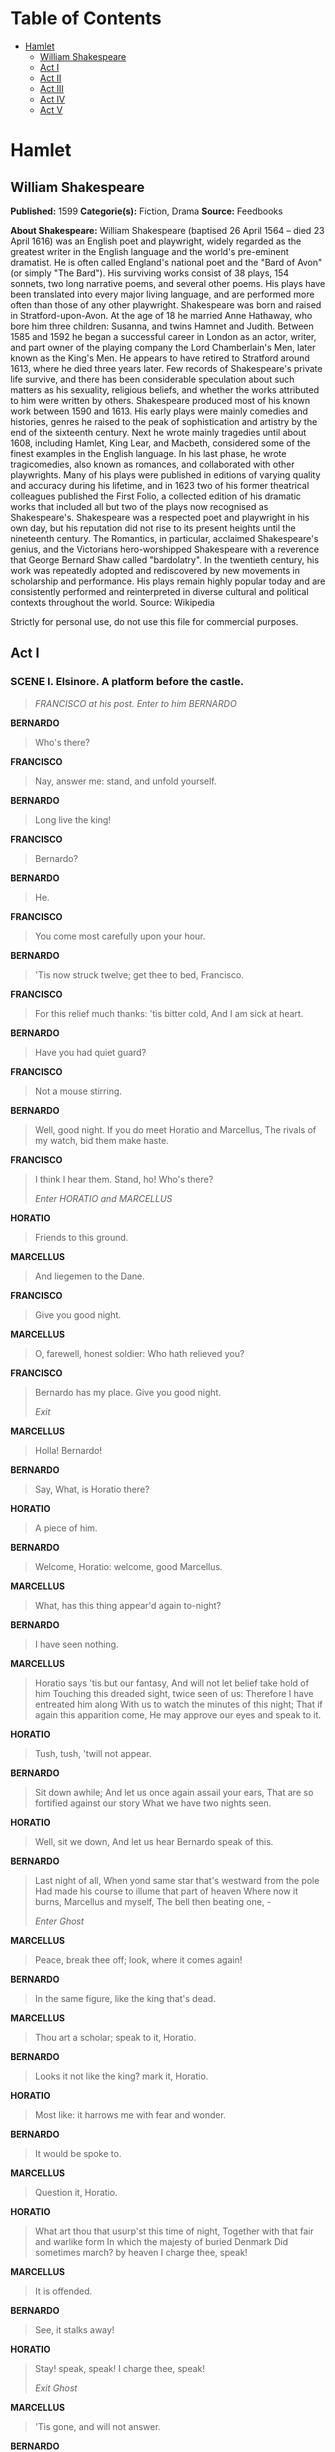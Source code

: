 #+TILE: Hamlet

* Table of Contents
  :PROPERTIES:
  :TOC:      :include all :depth 2 :ignore (this)
  :END:
:CONTENTS:
- [[#hamlet][Hamlet]]
  - [[#william-shakespeare][William Shakespeare]]
  - [[#act-i][Act I]]
  - [[#act-ii][Act II]]
  - [[#act-iii][Act III]]
  - [[#act-iv][Act IV]]
  - [[#act-v][Act V]]
:END:
* Hamlet
** William Shakespeare
   *Published:* 1599
   *Categorie(s):* Fiction, Drama
   *Source:* Feedbooks

   *About Shakespeare:*
   William Shakespeare (baptised 26 April 1564 -- died 23 April 1616) was an English poet and playwright, widely regarded
   as the greatest writer in the English language and the world's pre-eminent dramatist. He is often called England's
   national poet and the "Bard of Avon" (or simply "The Bard"). His surviving works consist of 38 plays, 154 sonnets, two
   long narrative poems, and several other poems. His plays have been translated into every major living language, and are
   performed more often than those of any other playwright. Shakespeare was born and raised in Stratford-upon-Avon. At the
   age of 18 he married Anne Hathaway, who bore him three children: Susanna, and twins Hamnet and Judith. Between 1585 and
   1592 he began a successful career in London as an actor, writer, and part owner of the playing company the Lord
   Chamberlain's Men, later known as the King's Men. He appears to have retired to Stratford around 1613, where he died
   three years later. Few records of Shakespeare's private life survive, and there has been considerable speculation about
   such matters as his sexuality, religious beliefs, and whether the works attributed to him were written by others.
   Shakespeare produced most of his known work between 1590 and 1613. His early plays were mainly comedies and histories,
   genres he raised to the peak of sophistication and artistry by the end of the sixteenth century. Next he wrote mainly
   tragedies until about 1608, including Hamlet, King Lear, and Macbeth, considered some of the finest examples in the
   English language. In his last phase, he wrote tragicomedies, also known as romances, and collaborated with other
   playwrights. Many of his plays were published in editions of varying quality and accuracy during his lifetime, and in
   1623 two of his former theatrical colleagues published the First Folio, a collected edition of his dramatic works that
   included all but two of the plays now recognised as Shakespeare's. Shakespeare was a respected poet and playwright in
   his own day, but his reputation did not rise to its present heights until the nineteenth century. The Romantics, in
   particular, acclaimed Shakespeare's genius, and the Victorians hero-worshipped Shakespeare with a reverence that George
   Bernard Shaw called "bardolatry". In the twentieth century, his work was repeatedly adopted and rediscovered by new
   movements in scholarship and performance. His plays remain highly popular today and are consistently performed and
   reinterpreted in diverse cultural and political contexts throughout the world. Source: Wikipedia

   Strictly for personal use, do not use this file for commercial purposes.

** Act I
*** SCENE I. Elsinore. A platform before the castle.
    #+BEGIN_QUOTE
    /FRANCISCO at his post. Enter to him BERNARDO/
    #+END_QUOTE

    *BERNARDO*

    #+BEGIN_QUOTE
    Who's there?
    #+END_QUOTE

    *FRANCISCO*

    #+BEGIN_QUOTE
    Nay, answer me: stand, and unfold yourself.
    #+END_QUOTE

    *BERNARDO*

    #+BEGIN_QUOTE
    Long live the king!
    #+END_QUOTE

    *FRANCISCO*

    #+BEGIN_QUOTE
    Bernardo?
    #+END_QUOTE

    *BERNARDO*

    #+BEGIN_QUOTE
    He.
    #+END_QUOTE

    *FRANCISCO*

    #+BEGIN_QUOTE
    You come most carefully upon your hour.
    #+END_QUOTE

    *BERNARDO*

    #+BEGIN_QUOTE
    'Tis now struck twelve; get thee to bed, Francisco.
    #+END_QUOTE

    *FRANCISCO*

    #+BEGIN_QUOTE
    For this relief much thanks: 'tis bitter cold,
    And I am sick at heart.
    #+END_QUOTE

    *BERNARDO*

    #+BEGIN_QUOTE
    Have you had quiet guard?
    #+END_QUOTE

    *FRANCISCO*

    #+BEGIN_QUOTE
    Not a mouse stirring.
    #+END_QUOTE

    *BERNARDO*

    #+BEGIN_QUOTE
    Well, good night.
    If you do meet Horatio and Marcellus,
    The rivals of my watch, bid them make haste.
    #+END_QUOTE

    *FRANCISCO*

    #+BEGIN_QUOTE
    I think I hear them. Stand, ho! Who's there?

    /Enter HORATIO and MARCELLUS/
    #+END_QUOTE

    *HORATIO*

    #+BEGIN_QUOTE
    Friends to this ground.
    #+END_QUOTE

    *MARCELLUS*

    #+BEGIN_QUOTE
    And liegemen to the Dane.
    #+END_QUOTE

    *FRANCISCO*

    #+BEGIN_QUOTE
    Give you good night.
    #+END_QUOTE

    *MARCELLUS*

    #+BEGIN_QUOTE
    O, farewell, honest soldier:
    Who hath relieved you?
    #+END_QUOTE

    *FRANCISCO*

    #+BEGIN_QUOTE
    Bernardo has my place.
    Give you good night.

    /Exit/
    #+END_QUOTE

    *MARCELLUS*

    #+BEGIN_QUOTE
    Holla! Bernardo!
    #+END_QUOTE

    *BERNARDO*

    #+BEGIN_QUOTE
    Say,
    What, is Horatio there?
    #+END_QUOTE

    *HORATIO*

    #+BEGIN_QUOTE
    A piece of him.
    #+END_QUOTE

    *BERNARDO*

    #+BEGIN_QUOTE
    Welcome, Horatio: welcome, good Marcellus.
    #+END_QUOTE

    *MARCELLUS*

    #+BEGIN_QUOTE
    What, has this thing appear'd again to-night?
    #+END_QUOTE

    *BERNARDO*

    #+BEGIN_QUOTE
    I have seen nothing.
    #+END_QUOTE

    *MARCELLUS*

    #+BEGIN_QUOTE
    Horatio says 'tis but our fantasy,
    And will not let belief take hold of him
    Touching this dreaded sight, twice seen of us:
    Therefore I have entreated him along
    With us to watch the minutes of this night;
    That if again this apparition come,
    He may approve our eyes and speak to it.
    #+END_QUOTE

    *HORATIO*

    #+BEGIN_QUOTE
    Tush, tush, 'twill not appear.
    #+END_QUOTE

    *BERNARDO*

    #+BEGIN_QUOTE
    Sit down awhile;
    And let us once again assail your ears,
    That are so fortified against our story
    What we have two nights seen.
    #+END_QUOTE

    *HORATIO*

    #+BEGIN_QUOTE
    Well, sit we down,
    And let us hear Bernardo speak of this.
    #+END_QUOTE

    *BERNARDO*

    #+BEGIN_QUOTE
    Last night of all,
    When yond same star that's westward from the pole
    Had made his course to illume that part of heaven
    Where now it burns, Marcellus and myself,
    The bell then beating one, -

    /Enter Ghost/
    #+END_QUOTE

    *MARCELLUS*

    #+BEGIN_QUOTE
    Peace, break thee off; look, where it comes again!
    #+END_QUOTE

    *BERNARDO*

    #+BEGIN_QUOTE
    In the same figure, like the king that's dead.
    #+END_QUOTE

    *MARCELLUS*

    #+BEGIN_QUOTE
    Thou art a scholar; speak to it, Horatio.
    #+END_QUOTE

    *BERNARDO*

    #+BEGIN_QUOTE
    Looks it not like the king? mark it, Horatio.
    #+END_QUOTE

    *HORATIO*

    #+BEGIN_QUOTE
    Most like: it harrows me with fear and wonder.
    #+END_QUOTE

    *BERNARDO*

    #+BEGIN_QUOTE
    It would be spoke to.
    #+END_QUOTE

    *MARCELLUS*

    #+BEGIN_QUOTE
    Question it, Horatio.
    #+END_QUOTE

    *HORATIO*

    #+BEGIN_QUOTE
    What art thou that usurp'st this time of night,
    Together with that fair and warlike form
    In which the majesty of buried Denmark
    Did sometimes march? by heaven I charge thee, speak!
    #+END_QUOTE

    *MARCELLUS*

    #+BEGIN_QUOTE
    It is offended.
    #+END_QUOTE

    *BERNARDO*

    #+BEGIN_QUOTE
    See, it stalks away!
    #+END_QUOTE

    *HORATIO*

    #+BEGIN_QUOTE
    Stay! speak, speak! I charge thee, speak!

    /Exit Ghost/
    #+END_QUOTE

    *MARCELLUS*

    #+BEGIN_QUOTE
    'Tis gone, and will not answer.
    #+END_QUOTE

    *BERNARDO*

    #+BEGIN_QUOTE
    How now, Horatio! you tremble and look pale:
    Is not this something more than fantasy?
    What think you on't?
    #+END_QUOTE

    *HORATIO*

    #+BEGIN_QUOTE
    Before my God, I might not this believe
    Without the sensible and true avouch
    Of mine own eyes.
    #+END_QUOTE

    *MARCELLUS*

    #+BEGIN_QUOTE
    Is it not like the king?
    #+END_QUOTE

    *HORATIO*

    #+BEGIN_QUOTE
    As thou art to thyself:
    Such was the very armour he had on
    When he the ambitious Norway combated;
    So frown'd he once, when, in an angry parle,
    He smote the sledded Polacks on the ice.
    'Tis strange.
    #+END_QUOTE

    *MARCELLUS*

    #+BEGIN_QUOTE
    Thus twice before, and jump at this dead hour,
    With martial stalk hath he gone by our watch.
    #+END_QUOTE

    *HORATIO*

    #+BEGIN_QUOTE
    In what particular thought to work I know not;
    But in the gross and scope of my opinion,
    This bodes some strange eruption to our state.
    #+END_QUOTE

    *MARCELLUS*

    #+BEGIN_QUOTE
    Good now, sit down, and tell me, he that knows,
    Why this same strict and most observant watch
    So nightly toils the subject of the land,
    And why such daily cast of brazen cannon,
    And foreign mart for implements of war;
    Why such impress of shipwrights, whose sore task
    Does not divide the Sunday from the week;
    What might be toward, that this sweaty haste
    Doth make the night joint-labourer with the day:
    Who is't that can inform me?
    #+END_QUOTE

    *HORATIO*

    #+BEGIN_QUOTE
    That can I;
    At least, the whisper goes so. Our last king,
    Whose image even but now appear'd to us,
    Was, as you know, by Fortinbras of Norway,
    Thereto prick'd on by a most emulate pride,
    Dared to the combat; in which our valiant Hamlet -
    For so this side of our known world esteem'd him -
    Did slay this Fortinbras; who by a seal'd compact,
    Well ratified by law and heraldry,
    Did forfeit, with his life, all those his lands
    Which he stood seized of, to the conqueror:
    Against the which, a moiety competent
    Was gaged by our king; which had return'd
    To the inheritance of Fortinbras,
    Had he been vanquisher; as, by the same covenant,
    And carriage of the article design'd,
    His fell to Hamlet. Now, sir, young Fortinbras,
    Of unimproved mettle hot and full,
    Hath in the skirts of Norway here and there
    Shark'd up a list of lawless resolutes,
    For food and diet, to some enterprise
    That hath a stomach in't; which is no other -
    As it doth well appear unto our state -
    But to recover of us, by strong hand
    And terms compulsatory, those foresaid lands
    So by his father lost: and this, I take it,
    Is the main motive of our preparations,
    The source of this our watch and the chief head
    Of this post-haste and romage in the land.
    #+END_QUOTE

    *BERNARDO*

    #+BEGIN_QUOTE
    I think it be no other but e'en so:
    Well may it sort that this portentous figure
    Comes armed through our watch; so like the king
    That was and is the question of these wars.
    #+END_QUOTE

    *HORATIO*

    #+BEGIN_QUOTE
    A mote it is to trouble the mind's eye.
    In the most high and palmy state of Rome,
    A little ere the mightiest Julius fell,
    The graves stood tenantless and the sheeted dead
    Did squeak and gibber in the Roman streets:
    As stars with trains of fire and dews of blood,
    Disasters in the sun; and the moist star
    Upon whose influence Neptune's empire stands
    Was sick almost to doomsday with eclipse:
    And even the like precurse of fierce events,
    As harbingers preceding still the fates
    And prologue to the omen coming on,
    Have heaven and earth together demonstrated
    Unto our climatures and countrymen. -
    But soft, behold! lo, where it comes again!

    /Re-enter Ghost/

    I'll cross it, though it blast me. Stay, illusion!
    If thou hast any sound, or use of voice,
    Speak to me:
    If there be any good thing to be done,
    That may to thee do ease and grace to me,
    Speak to me:

    /Cock crows/

    If thou art privy to thy country's fate,
    Which, happily, foreknowing may avoid, O, speak!
    Or if thou hast uphoarded in thy life
    Extorted treasure in the womb of earth,
    For which, they say, you spirits oft walk in death,
    Speak of it: stay, and speak! Stop it, Marcellus.
    #+END_QUOTE

    *MARCELLUS*

    #+BEGIN_QUOTE
    Shall I strike at it with my partisan?
    #+END_QUOTE

    *HORATIO*

    #+BEGIN_QUOTE
    Do, if it will not stand.
    #+END_QUOTE

    *BERNARDO*

    #+BEGIN_QUOTE
    'Tis here!
    #+END_QUOTE

    *HORATIO*

    #+BEGIN_QUOTE
    'Tis here!
    #+END_QUOTE

    *MARCELLUS*

    #+BEGIN_QUOTE
    'Tis gone!

    /Exit Ghost/

    We do it wrong, being so majestical,
    To offer it the show of violence;
    For it is, as the air, invulnerable,
    And our vain blows malicious mockery.
    #+END_QUOTE

    *BERNARDO*

    #+BEGIN_QUOTE
    It was about to speak, when the cock crew.
    #+END_QUOTE

    *HORATIO*

    #+BEGIN_QUOTE
    And then it started like a guilty thing
    Upon a fearful summons. I have heard,
    The cock, that is the trumpet to the morn,
    Doth with his lofty and shrill-sounding throat
    Awake the god of day; and, at his warning,
    Whether in sea or fire, in earth or air,
    The extravagant and erring spirit hies
    To his confine: and of the truth herein
    This present object made probation.
    #+END_QUOTE

    *MARCELLUS*

    #+BEGIN_QUOTE
    It faded on the crowing of the cock.
    Some say that ever 'gainst that season comes
    Wherein our Saviour's birth is celebrated,
    The bird of dawning singeth all night long:
    And then, they say, no spirit dares stir abroad;
    The nights are wholesome; then no planets strike,
    No fairy takes, nor witch hath power to charm,
    So hallow'd and so gracious is the time.
    #+END_QUOTE

    *HORATIO*

    #+BEGIN_QUOTE
    So have I heard and do in part believe it.
    But, look, the morn, in russet mantle clad,
    Walks o'er the dew of yon high eastward hill:
    Break we our watch up; and by my advice,
    Let us impart what we have seen to-night
    Unto young Hamlet; for, upon my life,
    This spirit, dumb to us, will speak to him.
    Do you consent we shall acquaint him with it,
    As needful in our loves, fitting our duty?
    #+END_QUOTE

    *MARCELLUS*

    #+BEGIN_QUOTE
    Let's do't, I pray; and I this morning know
    Where we shall find him most conveniently.

    /Exeunt/
    #+END_QUOTE

*** SCENE II. A room of state in the castle.
    #+BEGIN_QUOTE
    /Enter KING CLAUDIUS, QUEEN GERTRUDE, HAMLET, POLONIUS, LAERTES, VOLTIMAND, CORNELIUS, Lords, and Attendants/
    #+END_QUOTE

    *KING CLAUDIUS*

    #+BEGIN_QUOTE
    Though yet of Hamlet our dear brother's death
    The memory be green, and that it us befitted
    To bear our hearts in grief and our whole kingdom
    To be contracted in one brow of woe,
    Yet so far hath discretion fought with nature
    That we with wisest sorrow think on him,
    Together with remembrance of ourselves.
    Therefore our sometime sister, now our queen,
    The imperial jointress to this warlike state,
    Have we, as 'twere with a defeated joy, -
    With an auspicious and a dropping eye,
    With mirth in funeral and with dirge in marriage,
    In equal scale weighing delight and dole, -
    Taken to wife: nor have we herein barr'd
    Your better wisdoms, which have freely gone
    With this affair along. For all, our thanks.
    Now follows, that you know, young Fortinbras,
    Holding a weak supposal of our worth,
    Or thinking by our late dear brother's death
    Our state to be disjoint and out of frame,
    Colleagued with the dream of his advantage,
    He hath not fail'd to pester us with message,
    Importing the surrender of those lands
    Lost by his father, with all bonds of law,
    To our most valiant brother. So much for him.
    Now for ourself and for this time of meeting:
    Thus much the business is: we have here writ
    To Norway, uncle of young Fortinbras, -
    Who, impotent and bed-rid, scarcely hears
    Of this his nephew's purpose, - to suppress
    His further gait herein; in that the levies,
    The lists and full proportions, are all made
    Out of his subject: and we here dispatch
    You, good Cornelius, and you, Voltimand,
    For bearers of this greeting to old Norway;
    Giving to you no further personal power
    To business with the king, more than the scope
    Of these delated articles allow.
    Farewell, and let your haste commend your duty.
    #+END_QUOTE

    *CORNELIUS* *VOLTIMAND*

    #+BEGIN_QUOTE
    In that and all things will we show our duty.
    #+END_QUOTE

    *KING CLAUDIUS*

    #+BEGIN_QUOTE
    We doubt it nothing: heartily farewell.

    /Exeunt VOLTIMAND and CORNELIUS/

    And now, Laertes, what's the news with you?
    You told us of some suit; what is't, Laertes?
    You cannot speak of reason to the Dane,
    And loose your voice: what wouldst thou beg, Laertes,
    That shall not be my offer, not thy asking?
    The head is not more native to the heart,
    The hand more instrumental to the mouth,
    Than is the throne of Denmark to thy father.
    What wouldst thou have, Laertes?
    #+END_QUOTE

    *LAERTES*

    #+BEGIN_QUOTE
    My dread lord,
    Your leave and favour to return to France;
    From whence though willingly I came to Denmark,
    To show my duty in your coronation,
    Yet now, I must confess, that duty done,
    My thoughts and wishes bend again toward France
    And bow them to your gracious leave and pardon.
    #+END_QUOTE

    *KING CLAUDIUS*

    #+BEGIN_QUOTE
    Have you your father's leave? What says Polonius?
    #+END_QUOTE

    *LORD POLONIUS*

    #+BEGIN_QUOTE
    He hath, my lord, wrung from me my slow leave
    By laboursome petition, and at last
    Upon his will I seal'd my hard consent:
    I do beseech you, give him leave to go.
    #+END_QUOTE

    *KING CLAUDIUS*

    #+BEGIN_QUOTE
    Take thy fair hour, Laertes; time be thine,
    And thy best graces spend it at thy will!
    But now, my cousin Hamlet, and my son, -
    #+END_QUOTE

    *HAMLET*

    #+BEGIN_QUOTE
    [Aside] A little more than kin, and less than kind.
    #+END_QUOTE

    *KING CLAUDIUS*

    #+BEGIN_QUOTE
    How is it that the clouds still hang on you?
    #+END_QUOTE

    *HAMLET*

    #+BEGIN_QUOTE
    Not so, my lord; I am too much i' the sun.
    #+END_QUOTE

    *QUEEN GERTRUDE*

    #+BEGIN_QUOTE
    Good Hamlet, cast thy nighted colour off,
    And let thine eye look like a friend on Denmark.
    Do not for ever with thy vailed lids
    Seek for thy noble father in the dust:
    Thou know'st 'tis common; all that lives must die,
    Passing through nature to eternity.
    #+END_QUOTE

    *HAMLET*

    #+BEGIN_QUOTE
    Ay, madam, it is common.
    #+END_QUOTE

    *QUEEN GERTRUDE*

    #+BEGIN_QUOTE
    If it be,
    Why seems it so particular with thee?
    #+END_QUOTE

    *HAMLET*

    #+BEGIN_QUOTE
    Seems, madam! nay it is; I know not 'seems.'
    'Tis not alone my inky cloak, good mother,
    Nor customary suits of solemn black,
    Nor windy suspiration of forced breath,
    No, nor the fruitful river in the eye,
    Nor the dejected 'havior of the visage,
    Together with all forms, moods, shapes of grief,
    That can denote me truly: these indeed seem,
    For they are actions that a man might play:
    But I have that within which passeth show;
    These but the trappings and the suits of woe.
    #+END_QUOTE

    *KING CLAUDIUS*

    #+BEGIN_QUOTE
    'Tis sweet and commendable in your nature, Hamlet,
    To give these mourning duties to your father:
    But, you must know, your father lost a father;
    That father lost, lost his, and the survivor bound
    In filial obligation for some term
    To do obsequious sorrow: but to persever
    In obstinate condolement is a course
    Of impious stubbornness; 'tis unmanly grief;
    It shows a will most incorrect to heaven,
    A heart unfortified, a mind impatient,
    An understanding simple and unschool'd:
    For what we know must be and is as common
    As any the most vulgar thing to sense,
    Why should we in our peevish opposition
    Take it to heart? Fie! 'tis a fault to heaven,
    A fault against the dead, a fault to nature,
    To reason most absurd: whose common theme
    Is death of fathers, and who still hath cried,
    From the first corse till he that died to-day,
    'This must be so.' We pray you, throw to earth
    This unprevailing woe, and think of us
    As of a father: for let the world take note,
    You are the most immediate to our throne;
    And with no less nobility of love
    Than that which dearest father bears his son,
    Do I impart toward you. For your intent
    In going back to school in Wittenberg,
    It is most retrograde to our desire:
    And we beseech you, bend you to remain
    Here, in the cheer and comfort of our eye,
    Our chiefest courtier, cousin, and our son.
    #+END_QUOTE

    *QUEEN GERTRUDE*

    #+BEGIN_QUOTE
    Let not thy mother lose her prayers, Hamlet:
    I pray thee, stay with us; go not to Wittenberg.
    #+END_QUOTE

    *HAMLET*

    #+BEGIN_QUOTE
    I shall in all my best obey you, madam.
    #+END_QUOTE

    *KING CLAUDIUS*

    #+BEGIN_QUOTE
    Why, 'tis a loving and a fair reply:
    Be as ourself in Denmark. Madam, come;
    This gentle and unforced accord of Hamlet
    Sits smiling to my heart: in grace whereof,
    No jocund health that Denmark drinks to-day,
    But the great cannon to the clouds shall tell,
    And the king's rouse the heavens all bruit again,
    Re-speaking earthly thunder. Come away.

    /Exeunt all but HAMLET/
    #+END_QUOTE

    *HAMLET*

    #+BEGIN_QUOTE
    O, that this too too solid flesh would melt
    Thaw and resolve itself into a dew!
    Or that the Everlasting had not fix'd
    His canon 'gainst self-slaughter! O God! God!
    How weary, stale, flat and unprofitable,
    Seem to me all the uses of this world!
    Fie on't! ah fie! 'tis an unweeded garden,
    That grows to seed; things rank and gross in nature
    Possess it merely. That it should come to this!
    But two months dead: nay, not so much, not two:
    So excellent a king; that was, to this,
    Hyperion to a satyr; so loving to my mother
    That he might not beteem the winds of heaven
    Visit her face too roughly. Heaven and earth!
    Must I remember? why, she would hang on him,
    As if increase of appetite had grown
    By what it fed on: and yet, within a month -
    Let me not think on't - Frailty, thy name is woman! -
    A little month, or ere those shoes were old
    With which she follow'd my poor father's body,
    Like Niobe, all tears: - why she, even she -
    O, God! a beast, that wants discourse of reason,
    Would have mourn'd longer - married with my uncle,
    My father's brother, but no more like my father
    Than I to Hercules: within a month:
    Ere yet the salt of most unrighteous tears
    Had left the flushing in her galled eyes,
    She married. O, most wicked speed, to post
    With such dexterity to incestuous sheets!
    It is not nor it cannot come to good:
    But break, my heart; for I must hold my tongue.

    /Enter HORATIO, MARCELLUS, and BERNARDO/
    #+END_QUOTE

    *HORATIO*

    #+BEGIN_QUOTE
    Hail to your lordship!
    #+END_QUOTE

    *HAMLET*

    #+BEGIN_QUOTE
    I am glad to see you well:
    Horatio, - or I do forget myself.
    #+END_QUOTE

    *HORATIO*

    #+BEGIN_QUOTE
    The same, my lord, and your poor servant ever.
    #+END_QUOTE

    *HAMLET*

    #+BEGIN_QUOTE
    Sir, my good friend; I'll change that name with you:
    And what make you from Wittenberg, Horatio? Marcellus?
    #+END_QUOTE

    *MARCELLUS*

    #+BEGIN_QUOTE
    My good lord -
    #+END_QUOTE

    *HAMLET*

    #+BEGIN_QUOTE
    I am very glad to see you. Good even, sir.
    But what, in faith, make you from Wittenberg?
    #+END_QUOTE

    *HORATIO*

    #+BEGIN_QUOTE
    A truant disposition, good my lord.
    #+END_QUOTE

    *HAMLET*

    #+BEGIN_QUOTE
    I would not hear your enemy say so,
    Nor shall you do mine ear that violence,
    To make it truster of your own report
    Against yourself: I know you are no truant.
    But what is your affair in Elsinore?
    We'll teach you to drink deep ere you depart.
    #+END_QUOTE

    *HORATIO*

    #+BEGIN_QUOTE
    My lord, I came to see your father's funeral.
    #+END_QUOTE

    *HAMLET*

    #+BEGIN_QUOTE
    I pray thee, do not mock me, fellow-student;
    I think it was to see my mother's wedding.
    #+END_QUOTE

    *HORATIO*

    #+BEGIN_QUOTE
    Indeed, my lord, it follow'd hard upon.
    #+END_QUOTE

    *HAMLET*

    #+BEGIN_QUOTE
    Thrift, thrift, Horatio! the funeral baked meats
    Did coldly furnish forth the marriage tables.
    Would I had met my dearest foe in heaven
    Or ever I had seen that day, Horatio!
    My father! - methinks I see my father.
    #+END_QUOTE

    *HORATIO*

    #+BEGIN_QUOTE
    Where, my lord?
    #+END_QUOTE

    *HAMLET*

    #+BEGIN_QUOTE
    In my mind's eye, Horatio.
    #+END_QUOTE

    *HORATIO*

    #+BEGIN_QUOTE
    I saw him once; he was a goodly king.
    #+END_QUOTE

    *HAMLET*

    #+BEGIN_QUOTE
    He was a man, take him for all in all,
    I shall not look upon his like again.
    #+END_QUOTE

    *HORATIO*

    #+BEGIN_QUOTE
    My lord, I think I saw him yesternight.
    #+END_QUOTE

    *HAMLET*

    #+BEGIN_QUOTE
    Saw? who?
    #+END_QUOTE

    *HORATIO*

    #+BEGIN_QUOTE
    My lord, the king your father.
    #+END_QUOTE

    *HAMLET*

    #+BEGIN_QUOTE
    The king my father!
    #+END_QUOTE

    *HORATIO*

    #+BEGIN_QUOTE
    Season your admiration for awhile
    With an attent ear, till I may deliver,
    Upon the witness of these gentlemen,
    This marvel to you.
    #+END_QUOTE

    *HAMLET*

    #+BEGIN_QUOTE
    For God's love, let me hear.
    #+END_QUOTE

    *HORATIO*

    #+BEGIN_QUOTE
    Two nights together had these gentlemen,
    Marcellus and Bernardo, on their watch,
    In the dead vast and middle of the night,
    Been thus encounter'd. A figure like your father,
    Armed at point exactly, cap-a-pe,
    Appears before them, and with solemn march
    Goes slow and stately by them: thrice he walk'd
    By their oppress'd and fear-surprised eyes,
    Within his truncheon's length; whilst they, distilled
    Almost to jelly with the act of fear,
    Stand dumb and speak not to him. This to me
    In dreadful secrecy impart they did;
    And I with them the third night kept the watch;
    Where, as they had deliver'd, both in time,
    Form of the thing, each word made true and good,
    The apparition comes: I knew your father;
    These hands are not more like.
    #+END_QUOTE

    *HAMLET*

    #+BEGIN_QUOTE
    But where was this?
    #+END_QUOTE

    *MARCELLUS*

    #+BEGIN_QUOTE
    My lord, upon the platform where we watch'd.
    #+END_QUOTE

    *HAMLET*

    #+BEGIN_QUOTE
    Did you not speak to it?
    #+END_QUOTE

    *HORATIO*

    #+BEGIN_QUOTE
    My lord, I did;
    But answer made it none: yet once methought
    It lifted up its head and did address
    Itself to motion, like as it would speak;
    But even then the morning cock crew loud,
    And at the sound it shrunk in haste away,
    And vanish'd from our sight.
    #+END_QUOTE

    *HAMLET*

    #+BEGIN_QUOTE
    'Tis very strange.
    #+END_QUOTE

    *HORATIO*

    #+BEGIN_QUOTE
    As I do live, my honour'd lord, 'tis true;
    And we did think it writ down in our duty
    To let you know of it.
    #+END_QUOTE

    *HAMLET*

    #+BEGIN_QUOTE
    Indeed, indeed, sirs, but this troubles me.
    Hold you the watch to-night?
    #+END_QUOTE

    *MARCELLUS* *BERNARDO*

    #+BEGIN_QUOTE
    We do, my lord.
    #+END_QUOTE

    *HAMLET*

    #+BEGIN_QUOTE
    Arm'd, say you?
    #+END_QUOTE

    *MARCELLUS* *BERNARDO*

    #+BEGIN_QUOTE
    Arm'd, my lord.
    #+END_QUOTE

    *HAMLET*

    #+BEGIN_QUOTE
    From top to toe?
    #+END_QUOTE

    *MARCELLUS* *BERNARDO*

    #+BEGIN_QUOTE
    My lord, from head to foot.
    #+END_QUOTE

    *HAMLET*

    #+BEGIN_QUOTE
    Then saw you not his face?
    #+END_QUOTE

    *HORATIO*

    #+BEGIN_QUOTE
    O, yes, my lord; he wore his beaver up.
    #+END_QUOTE

    *HAMLET*

    #+BEGIN_QUOTE
    What, look'd he frowningly?
    #+END_QUOTE

    *HORATIO*

    #+BEGIN_QUOTE
    A countenance more in sorrow than in anger.
    #+END_QUOTE

    *HAMLET*

    #+BEGIN_QUOTE
    Pale or red?
    #+END_QUOTE

    *HORATIO*

    #+BEGIN_QUOTE
    Nay, very pale.
    #+END_QUOTE

    *HAMLET*

    #+BEGIN_QUOTE
    And fix'd his eyes upon you?
    #+END_QUOTE

    *HORATIO*

    #+BEGIN_QUOTE
    Most constantly.
    #+END_QUOTE

    *HAMLET*

    #+BEGIN_QUOTE
    I would I had been there.
    #+END_QUOTE

    *HORATIO*

    #+BEGIN_QUOTE
    It would have much amazed you.
    #+END_QUOTE

    *HAMLET*

    #+BEGIN_QUOTE
    Very like, very like. Stay'd it long?
    #+END_QUOTE

    *HORATIO*

    #+BEGIN_QUOTE
    While one with moderate haste might tell a hundred.
    #+END_QUOTE

    *MARCELLUS* *BERNARDO*

    #+BEGIN_QUOTE
    Longer, longer.
    #+END_QUOTE

    *HORATIO*

    #+BEGIN_QUOTE
    Not when I saw't.
    #+END_QUOTE

    *HAMLET*

    #+BEGIN_QUOTE
    His beard was grizzled - no?
    #+END_QUOTE

    *HORATIO*

    #+BEGIN_QUOTE
    It was, as I have seen it in his life,
    A sable silver'd.
    #+END_QUOTE

    *HAMLET*

    #+BEGIN_QUOTE
    I will watch to-night;
    Perchance 'twill walk again.
    #+END_QUOTE

    *HORATIO*

    #+BEGIN_QUOTE
    I warrant it will.
    #+END_QUOTE

    *HAMLET*

    #+BEGIN_QUOTE
    If it assume my noble father's person,
    I'll speak to it, though hell itself should gape
    And bid me hold my peace. I pray you all,
    If you have hitherto conceal'd this sight,
    Let it be tenable in your silence still;
    And whatsoever else shall hap to-night,
    Give it an understanding, but no tongue:
    I will requite your loves. So, fare you well:
    Upon the platform, 'twixt eleven and twelve,
    I'll visit you.
    #+END_QUOTE

    *All*

    #+BEGIN_QUOTE
    Our duty to your honour.
    #+END_QUOTE

    *HAMLET*

    #+BEGIN_QUOTE
    Your loves, as mine to you: farewell.

    /Exeunt all but HAMLET/

    My father's spirit in arms! all is not well;
    I doubt some foul play: would the night were come!
    Till then sit still, my soul: foul deeds will rise,
    Though all the earth o'erwhelm them, to men's eyes.

    /Exit/
    #+END_QUOTE

*** SCENE III. A room in Polonius' house.
    #+BEGIN_QUOTE
    /Enter LAERTES and OPHELIA/
    #+END_QUOTE

    *LAERTES*

    #+BEGIN_QUOTE
    My necessaries are embark'd: farewell:
    And, sister, as the winds give benefit
    And convoy is assistant, do not sleep,
    But let me hear from you.
    #+END_QUOTE

    *OPHELIA*

    #+BEGIN_QUOTE
    Do you doubt that?
    #+END_QUOTE

    *LAERTES*

    #+BEGIN_QUOTE
    For Hamlet and the trifling of his favour,
    Hold it a fashion and a toy in blood,
    A violet in the youth of primy nature,
    Forward, not permanent, sweet, not lasting,
    The perfume and suppliance of a minute; No more.
    #+END_QUOTE

    *OPHELIA*

    #+BEGIN_QUOTE
    No more but so?
    #+END_QUOTE

    *LAERTES*

    #+BEGIN_QUOTE
    Think it no more;
    For nature, crescent, does not grow alone
    In thews and bulk, but, as this temple waxes,
    The inward service of the mind and soul
    Grows wide withal. Perhaps he loves you now,
    And now no soil nor cautel doth besmirch
    The virtue of his will: but you must fear,
    His greatness weigh'd, his will is not his own;
    For he himself is subject to his birth:
    He may not, as unvalued persons do,
    Carve for himself; for on his choice depends
    The safety and health of this whole state;
    And therefore must his choice be circumscribed
    Unto the voice and yielding of that body
    Whereof he is the head. Then if he says he loves you,
    It fits your wisdom so far to believe it
    As he in his particular act and place
    May give his saying deed; which is no further
    Than the main voice of Denmark goes withal.
    Then weigh what loss your honour may sustain,
    If with too credent ear you list his songs,
    Or lose your heart, or your chaste treasure open
    To his unmaster'd importunity.
    Fear it, Ophelia, fear it, my dear sister,
    And keep you in the rear of your affection,
    Out of the shot and danger of desire.
    The chariest maid is prodigal enough,
    If she unmask her beauty to the moon:
    Virtue itself 'scapes not calumnious strokes:
    The canker galls the infants of the spring,
    Too oft before their buttons be disclosed,
    And in the morn and liquid dew of youth
    Contagious blastments are most imminent.
    Be wary then; best safety lies in fear:
    Youth to itself rebels, though none else near.
    #+END_QUOTE

    *OPHELIA*

    #+BEGIN_QUOTE
    I shall the effect of this good lesson keep,
    As watchman to my heart. But, good my brother,
    Do not, as some ungracious pastors do,
    Show me the steep and thorny way to heaven;
    Whiles, like a puff'd and reckless libertine,
    Himself the primrose path of dalliance treads,
    And recks not his own rede.
    #+END_QUOTE

    *LAERTES*

    #+BEGIN_QUOTE
    O, fear me not.
    I stay too long: but here my father comes.

    /Enter POLONIUS/

    A double blessing is a double grace,
    Occasion smiles upon a second leave.
    #+END_QUOTE

    *LORD POLONIUS*

    #+BEGIN_QUOTE
    Yet here, Laertes! aboard, aboard, for shame!
    The wind sits in the shoulder of your sail,
    And you are stay'd for. There; my blessing with thee!
    And these few precepts in thy memory
    See thou character. Give thy thoughts no tongue,
    Nor any unproportioned thought his act.
    Be thou familiar, but by no means vulgar.
    Those friends thou hast, and their adoption tried,
    Grapple them to thy soul with hoops of steel;
    But do not dull thy palm with entertainment
    Of each new-hatch'd, unfledged comrade. Beware
    Of entrance to a quarrel, but being in,
    Bear't that the opposed may beware of thee.
    Give every man thy ear, but few thy voice;
    Take each man's censure, but reserve thy judgment.
    Costly thy habit as thy purse can buy,
    But not express'd in fancy; rich, not gaudy;
    For the apparel oft proclaims the man,
    And they in France of the best rank and station
    Are of a most select and generous chief in that.
    Neither a borrower nor a lender be;
    For loan oft loses both itself and friend,
    And borrowing dulls the edge of husbandry.
    This above all: to thine ownself be true,
    And it must follow, as the night the day,
    Thou canst not then be false to any man.
    Farewell: my blessing season this in thee!
    #+END_QUOTE

    *LAERTES*

    #+BEGIN_QUOTE
    Most humbly do I take my leave, my lord.
    #+END_QUOTE

    *LORD POLONIUS*

    #+BEGIN_QUOTE
    The time invites you; go; your servants tend.
    #+END_QUOTE

    *LAERTES*

    #+BEGIN_QUOTE
    Farewell, Ophelia; and remember well
    What I have said to you.
    #+END_QUOTE

    *OPHELIA*

    #+BEGIN_QUOTE
    'Tis in my memory lock'd,
    And you yourself shall keep the key of it.
    #+END_QUOTE

    *LAERTES*

    #+BEGIN_QUOTE
    Farewell.

    /Exit/
    #+END_QUOTE

    *LORD POLONIUS*

    #+BEGIN_QUOTE
    What is't, Ophelia, be hath said to you?
    #+END_QUOTE

    *OPHELIA*

    #+BEGIN_QUOTE
    So please you, something touching the Lord Hamlet.
    #+END_QUOTE

    *LORD POLONIUS*

    #+BEGIN_QUOTE
    Marry, well bethought:
    'Tis told me, he hath very oft of late
    Given private time to you; and you yourself
    Have of your audience been most free and bounteous:
    If it be so, as so 'tis put on me,
    And that in way of caution, I must tell you,
    You do not understand yourself so clearly
    As it behoves my daughter and your honour.
    What is between you? give me up the truth.
    #+END_QUOTE

    *OPHELIA*

    #+BEGIN_QUOTE
    He hath, my lord, of late made many tenders
    Of his affection to me.
    #+END_QUOTE

    *LORD POLONIUS*

    #+BEGIN_QUOTE
    Affection! pooh! you speak like a green girl,
    Unsifted in such perilous circumstance.
    Do you believe his tenders, as you call them?
    #+END_QUOTE

    *OPHELIA*

    #+BEGIN_QUOTE
    I do not know, my lord, what I should think.
    #+END_QUOTE

    *LORD POLONIUS*

    #+BEGIN_QUOTE
    Marry, I'll teach you: think yourself a baby;
    That you have ta'en these tenders for true pay,
    Which are not sterling. Tender yourself more dearly;
    Or - not to crack the wind of the poor phrase,
    Running it thus - you'll tender me a fool.
    #+END_QUOTE

    *OPHELIA*

    #+BEGIN_QUOTE
    My lord, he hath importuned me with love
    In honourable fashion.
    #+END_QUOTE

    *LORD POLONIUS*

    #+BEGIN_QUOTE
    Ay, fashion you may call it; go to, go to.
    #+END_QUOTE

    *OPHELIA*

    #+BEGIN_QUOTE
    And hath given countenance to his speech, my lord,
    With almost all the holy vows of heaven.
    #+END_QUOTE

    *LORD POLONIUS*

    #+BEGIN_QUOTE
    Ay, springes to catch woodcocks. I do know,
    When the blood burns, how prodigal the soul
    Lends the tongue vows: these blazes, daughter,
    Giving more light than heat, extinct in both,
    Even in their promise, as it is a-making,
    You must not take for fire. From this time
    Be somewhat scanter of your maiden presence;
    Set your entreatments at a higher rate
    Than a command to parley. For Lord Hamlet,
    Believe so much in him, that he is young
    And with a larger tether may he walk
    Than may be given you: in few, Ophelia,
    Do not believe his vows; for they are brokers,
    Not of that dye which their investments show,
    But mere implorators of unholy suits,
    Breathing like sanctified and pious bawds,
    The better to beguile. This is for all:
    I would not, in plain terms, from this time forth,
    Have you so slander any moment leisure,
    As to give words or talk with the Lord Hamlet.
    Look to't, I charge you: come your ways.
    #+END_QUOTE

    *OPHELIA*

    #+BEGIN_QUOTE
    I shall obey, my lord.

    /Exeunt/
    #+END_QUOTE

*** SCENE IV. The platform.
    #+BEGIN_QUOTE
    /Enter HAMLET, HORATIO, and MARCELLUS/
    #+END_QUOTE

    *HAMLET*

    #+BEGIN_QUOTE
    The air bites shrewdly; it is very cold.
    #+END_QUOTE

    *HORATIO*

    #+BEGIN_QUOTE
    It is a nipping and an eager air.
    #+END_QUOTE

    *HAMLET*

    #+BEGIN_QUOTE
    What hour now?
    #+END_QUOTE

    *HORATIO*

    #+BEGIN_QUOTE
    I think it lacks of twelve.
    #+END_QUOTE

    *HAMLET*

    #+BEGIN_QUOTE
    No, it is struck.
    #+END_QUOTE

    *HORATIO*

    #+BEGIN_QUOTE
    Indeed? I heard it not: then it draws near the season
    Wherein the spirit held his wont to walk.

    /A flourish of trumpets, and ordnance shot off, within/

    What does this mean, my lord?
    #+END_QUOTE

    *HAMLET*

    #+BEGIN_QUOTE
    The king doth wake to-night and takes his rouse,
    Keeps wassail, and the swaggering up-spring reels;
    And, as he drains his draughts of Rhenish down,
    The kettle-drum and trumpet thus bray out
    The triumph of his pledge.
    #+END_QUOTE

    *HORATIO*

    #+BEGIN_QUOTE
    Is it a custom?
    #+END_QUOTE

    *HAMLET*

    #+BEGIN_QUOTE
    Ay, marry, is't:
    But to my mind, though I am native here
    And to the manner born, it is a custom
    More honour'd in the breach than the observance.
    This heavy-headed revel east and west
    Makes us traduced and tax'd of other nations:
    They clepe us drunkards, and with swinish phrase
    Soil our addition; and indeed it takes
    From our achievements, though perform'd at height,
    The pith and marrow of our attribute.
    So, oft it chances in particular men,
    That for some vicious mole of nature in them,
    As, in their birth - wherein they are not guilty,
    Since nature cannot choose his origin -
    By the o'ergrowth of some complexion,
    Oft breaking down the pales and forts of reason,
    Or by some habit that too much o'er-leavens
    The form of plausive manners, that these men,
    Carrying, I say, the stamp of one defect,
    Being nature's livery, or fortune's star, -
    Their virtues else - be they as pure as grace,
    As infinite as man may undergo -
    Shall in the general censure take corruption
    From that particular fault: the dram of eale
    Doth all the noble substance of a doubt
    To his own scandal.
    #+END_QUOTE

    *HORATIO*

    #+BEGIN_QUOTE
    Look, my lord, it comes!

    /Enter Ghost/
    #+END_QUOTE

    *HAMLET*

    #+BEGIN_QUOTE
    Angels and ministers of grace defend us!
    Be thou a spirit of health or goblin damn'd,
    Bring with thee airs from heaven or blasts from hell,
    Be thy intents wicked or charitable,
    Thou comest in such a questionable shape
    That I will speak to thee: I'll call thee Hamlet,
    King, father, royal Dane: O, answer me!
    Let me not burst in ignorance; but tell
    Why thy canonized bones, hearsed in death,
    Have burst their cerements; why the sepulchre,
    Wherein we saw thee quietly inurn'd,
    Hath oped his ponderous and marble jaws,
    To cast thee up again. What may this mean,
    That thou, dead corse, again in complete steel
    Revisit'st thus the glimpses of the moon,
    Making night hideous; and we fools of nature
    So horridly to shake our disposition
    With thoughts beyond the reaches of our souls?
    Say, why is this? wherefore? what should we do?

    /Ghost beckons HAMLET/
    #+END_QUOTE

    *HORATIO*

    #+BEGIN_QUOTE
    It beckons you to go away with it,
    As if it some impartment did desire
    To you alone.
    #+END_QUOTE

    *MARCELLUS*

    #+BEGIN_QUOTE
    Look, with what courteous action
    It waves you to a more removed ground:
    But do not go with it.
    #+END_QUOTE

    *HORATIO*

    #+BEGIN_QUOTE
    No, by no means.
    #+END_QUOTE

    *HAMLET*

    #+BEGIN_QUOTE
    It will not speak; then I will follow it.
    #+END_QUOTE

    *HORATIO*

    #+BEGIN_QUOTE
    Do not, my lord.
    #+END_QUOTE

    *HAMLET*

    #+BEGIN_QUOTE
    Why, what should be the fear?
    I do not set my life in a pin's fee;
    And for my soul, what can it do to that,
    Being a thing immortal as itself?
    It waves me forth again: I'll follow it.
    #+END_QUOTE

    *HORATIO*

    #+BEGIN_QUOTE
    What if it tempt you toward the flood, my lord,
    Or to the dreadful summit of the cliff
    That beetles o'er his base into the sea,
    And there assume some other horrible form,
    Which might deprive your sovereignty of reason
    And draw you into madness? think of it:
    The very place puts toys of desperation,
    Without more motive, into every brain
    That looks so many fathoms to the sea
    And hears it roar beneath.
    #+END_QUOTE

    *HAMLET*

    #+BEGIN_QUOTE
    It waves me still.
    Go on; I'll follow thee.
    #+END_QUOTE

    *MARCELLUS*

    #+BEGIN_QUOTE
    You shall not go, my lord.
    #+END_QUOTE

    *HAMLET*

    #+BEGIN_QUOTE
    Hold off your hands.
    #+END_QUOTE

    *HORATIO*

    #+BEGIN_QUOTE
    Be ruled; you shall not go.
    #+END_QUOTE

    *HAMLET*

    #+BEGIN_QUOTE
    My fate cries out,
    And makes each petty artery in this body
    As hardy as the Nemean lion's nerve.
    Still am I call'd. Unhand me, gentlemen.
    By heaven, I'll make a ghost of him that lets me!
    I say, away! Go on; I'll follow thee.

    /Exeunt Ghost and HAMLET/
    #+END_QUOTE

    *HORATIO*

    #+BEGIN_QUOTE
    He waxes desperate with imagination.
    #+END_QUOTE

    *MARCELLUS*

    #+BEGIN_QUOTE
    Let's follow; 'tis not fit thus to obey him.
    #+END_QUOTE

    *HORATIO*

    #+BEGIN_QUOTE
    Have after. To what issue will this come?
    #+END_QUOTE

    *MARCELLUS*

    #+BEGIN_QUOTE
    Something is rotten in the state of Denmark.
    #+END_QUOTE

    *HORATIO*

    #+BEGIN_QUOTE
    Heaven will direct it.
    #+END_QUOTE

    *MARCELLUS*

    #+BEGIN_QUOTE
    Nay, let's follow him.

    /Exeunt/
    #+END_QUOTE

*** SCENE V. Another part of the platform.
    #+BEGIN_QUOTE
    /Enter GHOST and HAMLET/
    #+END_QUOTE

    *HAMLET*

    #+BEGIN_QUOTE
    Where wilt thou lead me? speak; I'll go no further.
    #+END_QUOTE

    *Ghost*

    #+BEGIN_QUOTE
    Mark me.
    #+END_QUOTE

    *HAMLET*

    #+BEGIN_QUOTE
    I will.
    #+END_QUOTE

    *Ghost*

    #+BEGIN_QUOTE
    My hour is almost come,
    When I to sulphurous and tormenting flames
    Must render up myself.
    #+END_QUOTE

    *HAMLET*

    #+BEGIN_QUOTE
    Alas, poor ghost!
    #+END_QUOTE

    *Ghost*

    #+BEGIN_QUOTE
    Pity me not, but lend thy serious hearing
    To what I shall unfold.
    #+END_QUOTE

    *HAMLET*

    #+BEGIN_QUOTE
    Speak; I am bound to hear.
    #+END_QUOTE

    *Ghost*

    #+BEGIN_QUOTE
    So art thou to revenge, when thou shalt hear.
    #+END_QUOTE

    *HAMLET*

    #+BEGIN_QUOTE
    What?
    #+END_QUOTE

    *Ghost*

    #+BEGIN_QUOTE
    I am thy father's spirit,
    Doom'd for a certain term to walk the night,
    And for the day confined to fast in fires,
    Till the foul crimes done in my days of nature
    Are burnt and purged away. But that I am forbid
    To tell the secrets of my prison-house,
    I could a tale unfold whose lightest word
    Would harrow up thy soul, freeze thy young blood,
    Make thy two eyes, like stars, start from their spheres,
    Thy knotted and combined locks to part
    And each particular hair to stand on end,
    Like quills upon the fretful porpentine:
    But this eternal blazon must not be
    To ears of flesh and blood. List, list, O, list!
    If thou didst ever thy dear father love -
    #+END_QUOTE

    *HAMLET*

    #+BEGIN_QUOTE
    O God!
    #+END_QUOTE

    *Ghost*

    #+BEGIN_QUOTE
    Revenge his foul and most unnatural murder.
    #+END_QUOTE

    *HAMLET*

    #+BEGIN_QUOTE
    Murder!
    #+END_QUOTE

    *Ghost*

    #+BEGIN_QUOTE
    Murder most foul, as in the best it is;
    But this most foul, strange and unnatural.
    #+END_QUOTE

    *HAMLET*

    #+BEGIN_QUOTE
    Haste me to know't, that I, with wings as swift
    As meditation or the thoughts of love,
    May sweep to my revenge.
    #+END_QUOTE

    *Ghost*

    #+BEGIN_QUOTE
    I find thee apt;
    And duller shouldst thou be than the fat weed
    That roots itself in ease on Lethe wharf,
    Wouldst thou not stir in this. Now, Hamlet, hear:
    'Tis given out that, sleeping in my orchard,
    A serpent stung me; so the whole ear of Denmark
    Is by a forged process of my death
    Rankly abused: but know, thou noble youth,
    The serpent that did sting thy father's life
    Now wears his crown.
    #+END_QUOTE

    *HAMLET*

    #+BEGIN_QUOTE
    O my prophetic soul! My uncle!
    #+END_QUOTE

    *Ghost*

    #+BEGIN_QUOTE
    Ay, that incestuous, that adulterate beast,
    With witchcraft of his wit, with traitorous gifts, -
    O wicked wit and gifts, that have the power
    So to seduce! - won to his shameful lust
    The will of my most seeming-virtuous queen:
    O Hamlet, what a falling-off was there!
    From me, whose love was of that dignity
    That it went hand in hand even with the vow
    I made to her in marriage, and to decline
    Upon a wretch whose natural gifts were poor
    To those of mine!
    But virtue, as it never will be moved,
    Though lewdness court it in a shape of heaven,
    So lust, though to a radiant angel link'd,
    Will sate itself in a celestial bed,
    And prey on garbage.
    But, soft! methinks I scent the morning air;
    Brief let me be. Sleeping within my orchard,
    My custom always of the afternoon,
    Upon my secure hour thy uncle stole,
    With juice of cursed hebenon in a vial,
    And in the porches of my ears did pour
    The leperous distilment; whose effect
    Holds such an enmity with blood of man
    That swift as quicksilver it courses through
    The natural gates and alleys of the body,
    And with a sudden vigour doth posset
    And curd, like eager droppings into milk,
    The thin and wholesome blood: so did it mine;
    And a most instant tetter bark'd about,
    Most lazar-like, with vile and loathsome crust,
    All my smooth body.
    Thus was I, sleeping, by a brother's hand
    Of life, of crown, of queen, at once dispatch'd:
    Cut off even in the blossoms of my sin,
    Unhousel'd, disappointed, unanel'd,
    No reckoning made, but sent to my account
    With all my imperfections on my head:
    O, horrible! O, horrible! most horrible!
    If thou hast nature in thee, bear it not;
    Let not the royal bed of Denmark be
    A couch for luxury and damned incest.
    But, howsoever thou pursuest this act,
    Taint not thy mind, nor let thy soul contrive
    Against thy mother aught: leave her to heaven
    And to those thorns that in her bosom lodge,
    To prick and sting her. Fare thee well at once!
    The glow-worm shows the matin to be near,
    And 'gins to pale his uneffectual fire:
    Adieu, adieu! Hamlet, remember me.

    /Exit/
    #+END_QUOTE

    *HAMLET*

    #+BEGIN_QUOTE
    O all you host of heaven! O earth! what else?
    And shall I couple hell? O, fie! Hold, hold, my heart;
    And you, my sinews, grow not instant old,
    But bear me stiffly up. Remember thee!
    Ay, thou poor ghost, while memory holds a seat
    In this distracted globe. Remember thee!
    Yea, from the table of my memory
    I'll wipe away all trivial fond records,
    All saws of books, all forms, all pressures past,
    That youth and observation copied there;
    And thy commandment all alone shall live
    Within the book and volume of my brain,
    Unmix'd with baser matter: yes, by heaven!
    O most pernicious woman!
    O villain, villain, smiling, damned villain!
    My tables, - meet it is I set it down,
    That one may smile, and smile, and be a villain;
    At least I'm sure it may be so in Denmark:

    /Writing/

    So, uncle, there you are. Now to my word;
    It is 'Adieu, adieu! remember me.'
    I have sworn 't.
    #+END_QUOTE

    *MARCELLUS* *HORATIO*

    #+BEGIN_QUOTE
    [Within] My lord, my lord, -
    #+END_QUOTE

    *MARCELLUS*

    #+BEGIN_QUOTE
    [Within] Lord Hamlet, -
    #+END_QUOTE

    *HORATIO*

    #+BEGIN_QUOTE
    [Within] Heaven secure him!
    #+END_QUOTE

    *HAMLET*

    #+BEGIN_QUOTE
    So be it!
    #+END_QUOTE

    *HORATIO*

    #+BEGIN_QUOTE
    [Within] Hillo, ho, ho, my lord!
    #+END_QUOTE

    *HAMLET*

    #+BEGIN_QUOTE
    Hillo, ho, ho, boy! come, bird, come.

    /Enter HORATIO and MARCELLUS/
    #+END_QUOTE

    *MARCELLUS*

    #+BEGIN_QUOTE
    How is't, my noble lord?
    #+END_QUOTE

    *HORATIO*

    #+BEGIN_QUOTE
    What news, my lord?
    #+END_QUOTE

    *HAMLET*

    #+BEGIN_QUOTE
    O, wonderful!
    #+END_QUOTE

    *HORATIO*

    #+BEGIN_QUOTE
    Good my lord, tell it.
    #+END_QUOTE

    *HAMLET*

    #+BEGIN_QUOTE
    No; you'll reveal it.
    #+END_QUOTE

    *HORATIO*

    #+BEGIN_QUOTE
    Not I, my lord, by heaven.
    #+END_QUOTE

    *MARCELLUS*

    #+BEGIN_QUOTE
    Nor I, my lord.
    #+END_QUOTE

    *HAMLET*

    #+BEGIN_QUOTE
    How say you, then; would heart of man once think it?
    But you'll be secret?
    #+END_QUOTE

    *HORATIO* *MARCELLUS*

    #+BEGIN_QUOTE
    Ay, by heaven, my lord.
    #+END_QUOTE

    *HAMLET*

    #+BEGIN_QUOTE
    There's ne'er a villain dwelling in all Denmark
    But he's an arrant knave.
    #+END_QUOTE

    *HORATIO*

    #+BEGIN_QUOTE
    There needs no ghost, my lord, come from the grave
    To tell us this.
    #+END_QUOTE

    *HAMLET*

    #+BEGIN_QUOTE
    Why, right; you are i' the right;
    And so, without more circumstance at all,
    I hold it fit that we shake hands and part:
    You, as your business and desire shall point you;
    For every man has business and desire,
    Such as it is; and for mine own poor part,
    Look you, I'll go pray.
    #+END_QUOTE

    *HORATIO*

    #+BEGIN_QUOTE
    These are but wild and whirling words, my lord.
    #+END_QUOTE

    *HAMLET*

    #+BEGIN_QUOTE
    I'm sorry they offend you, heartily;
    Yes, 'faith heartily.
    #+END_QUOTE

    *HORATIO*

    #+BEGIN_QUOTE
    There's no offence, my lord.
    #+END_QUOTE

    *HAMLET*

    #+BEGIN_QUOTE
    Yes, by Saint Patrick, but there is, Horatio,
    And much offence too. Touching this vision here,
    It is an honest ghost, that let me tell you:
    For your desire to know what is between us,
    O'ermaster 't as you may. And now, good friends,
    As you are friends, scholars and soldiers,
    Give me one poor request.
    #+END_QUOTE

    *HORATIO*

    #+BEGIN_QUOTE
    What is't, my lord? we will.
    #+END_QUOTE

    *HAMLET*

    #+BEGIN_QUOTE
    Never make known what you have seen to-night.
    #+END_QUOTE

    *HORATIO* *MARCELLUS*

    #+BEGIN_QUOTE
    My lord, we will not.
    #+END_QUOTE

    *HAMLET*

    #+BEGIN_QUOTE
    Nay, but swear't.
    #+END_QUOTE

    *HORATIO*

    #+BEGIN_QUOTE
    In faith,
    My lord, not I.
    #+END_QUOTE

    *MARCELLUS*

    #+BEGIN_QUOTE
    Nor I, my lord, in faith.
    #+END_QUOTE

    *HAMLET*

    #+BEGIN_QUOTE
    Upon my sword.
    #+END_QUOTE

    *MARCELLUS*

    #+BEGIN_QUOTE
    We have sworn, my lord, already.
    #+END_QUOTE

    *HAMLET*

    #+BEGIN_QUOTE
    Indeed, upon my sword, indeed.
    #+END_QUOTE

    *Ghost*

    #+BEGIN_QUOTE
    [Beneath] Swear.
    #+END_QUOTE

    *HAMLET*

    #+BEGIN_QUOTE
    Ah, ha, boy! say'st thou so? art thou there,
    truepenny?
    Come on - you hear this fellow in the cellarage -
    Consent to swear.
    #+END_QUOTE

    *HORATIO*

    #+BEGIN_QUOTE
    Propose the oath, my lord.
    #+END_QUOTE

    *HAMLET*

    #+BEGIN_QUOTE
    Never to speak of this that you have seen,
    Swear by my sword.
    #+END_QUOTE

    *Ghost*

    #+BEGIN_QUOTE
    [Beneath] Swear.
    #+END_QUOTE

    *HAMLET*

    #+BEGIN_QUOTE
    Hic et ubique? then we'll shift our ground.
    Come hither, gentlemen,
    And lay your hands again upon my sword:
    Never to speak of this that you have heard,
    Swear by my sword.
    #+END_QUOTE

    *Ghost*

    #+BEGIN_QUOTE
    [Beneath] Swear.
    #+END_QUOTE

    *HAMLET*

    #+BEGIN_QUOTE
    Well said, old mole! canst work i' the earth so fast?
    A worthy pioner! Once more remove, good friends.
    #+END_QUOTE

    *HORATIO*

    #+BEGIN_QUOTE
    O day and night, but this is wondrous strange!
    #+END_QUOTE

    *HAMLET*

    #+BEGIN_QUOTE
    And therefore as a stranger give it welcome.
    There are more things in heaven and earth, Horatio,
    Than are dreamt of in your philosophy. But come;
    Here, as before, never, so help you mercy,
    How strange or odd soe'er I bear myself,
    As I perchance hereafter shall think meet
    To put an antic disposition on,
    That you, at such times seeing me, never shall,
    With arms encumber'd thus, or this headshake,
    Or by pronouncing of some doubtful phrase,
    As 'Well, well, we know,' or 'We could, an if we would,'
    Or 'If we list to speak,' or 'There be, an if they might,'
    Or such ambiguous giving out, to note
    That you know aught of me: this not to do,
    So grace and mercy at your most need help you, Swear.
    #+END_QUOTE

    *Ghost*

    #+BEGIN_QUOTE
    [Beneath] Swear.
    #+END_QUOTE

    *HAMLET*

    #+BEGIN_QUOTE
    Rest, rest, perturbed spirit!

    /They swear/

    So, gentlemen,
    With all my love I do commend me to you:
    And what so poor a man as Hamlet is
    May do, to express his love and friending to you,
    God willing, shall not lack. Let us go in together;
    And still your fingers on your lips, I pray.
    The time is out of joint: O cursed spite,
    That ever I was born to set it right!
    Nay, come, let's go together.

    /Exeunt/
    #+END_QUOTE

** Act II
*** SCENE I. A room in POLONIUS' house.

    #+BEGIN_QUOTE
    /Enter POLONIUS and REYNALDO/
    #+END_QUOTE

    *LORD POLONIUS*

    #+BEGIN_QUOTE
    Give him this money and these notes, Reynaldo.
    #+END_QUOTE

    *REYNALDO*

    #+BEGIN_QUOTE
    I will, my lord.
    #+END_QUOTE

    *LORD POLONIUS*

    #+BEGIN_QUOTE
    You shall do marvellous wisely, good Reynaldo,
    Before you visit him, to make inquire
    Of his behavior.
    #+END_QUOTE

    *REYNALDO*

    #+BEGIN_QUOTE
    My lord, I did intend it.
    #+END_QUOTE

    *LORD POLONIUS*

    #+BEGIN_QUOTE
    Marry, well said; very well said. Look you, sir,
    Inquire me first what Danskers are in Paris;
    And how, and who, what means, and where they keep,
    What company, at what expense; and finding
    By this encompassment and drift of question
    That they do know my son, come you more nearer
    Than your particular demands will touch it:
    Take you, as 'twere, some distant knowledge of him;
    As thus, 'I know his father and his friends,
    And in part him: ' do you mark this, Reynaldo?
    #+END_QUOTE

    *REYNALDO*

    #+BEGIN_QUOTE
    Ay, very well, my lord.
    #+END_QUOTE

    *LORD POLONIUS*

    #+BEGIN_QUOTE
    'And in part him; but' you may say 'not well:
    But, if't be he I mean, he's very wild;
    Addicted so and so:' and there put on him
    What forgeries you please; marry, none so rank
    As may dishonour him; take heed of that;
    But, sir, such wanton, wild and usual slips
    As are companions noted and most known
    To youth and liberty.
    #+END_QUOTE

    *REYNALDO*

    #+BEGIN_QUOTE
    As gaming, my lord.
    #+END_QUOTE

    *LORD POLONIUS*

    #+BEGIN_QUOTE
    Ay, or drinking, fencing, swearing, quarrelling,
    Drabbing: you may go so far.
    #+END_QUOTE

    *REYNALDO*

    #+BEGIN_QUOTE
    My lord, that would dishonour him.
    #+END_QUOTE

    *LORD POLONIUS*

    #+BEGIN_QUOTE
    'Faith, no; as you may season it in the charge
    You must not put another scandal on him,
    That he is open to incontinency;
    That's not my meaning: but breathe his faults so quaintly
    That they may seem the taints of liberty,
    The flash and outbreak of a fiery mind,
    A savageness in unreclaimed blood,
    Of general assault.
    #+END_QUOTE

    *REYNALDO*

    #+BEGIN_QUOTE
    But, my good lord, -
    #+END_QUOTE

    *LORD POLONIUS*

    #+BEGIN_QUOTE
    Wherefore should you do this?
    #+END_QUOTE

    *REYNALDO*

    #+BEGIN_QUOTE
    Ay, my lord,
    I would know that.
    #+END_QUOTE

    *LORD POLONIUS*

    #+BEGIN_QUOTE
    Marry, sir, here's my drift;
    And I believe, it is a fetch of wit:
    You laying these slight sullies on my son,
    As 'twere a thing a little soil'd i' the working, Mark you,
    Your party in converse, him you would sound,
    Having ever seen in the prenominate crimes
    The youth you breathe of guilty, be assured
    He closes with you in this consequence;
    'Good sir,' or so, or 'friend,' or 'gentleman,'
    According to the phrase or the addition
    Of man and country.
    #+END_QUOTE

    *REYNALDO*

    #+BEGIN_QUOTE
    Very good, my lord.
    #+END_QUOTE

    *LORD POLONIUS*

    #+BEGIN_QUOTE
    And then, sir, does he this - he does - what was I
    about to say? By the mass, I was about to say
    something: where did I leave?
    #+END_QUOTE

    *REYNALDO*

    #+BEGIN_QUOTE
    At 'closes in the consequence,' at 'friend or so,'
    and 'gentleman.'
    #+END_QUOTE

    *LORD POLONIUS*

    #+BEGIN_QUOTE
    At 'closes in the consequence,' ay, marry;
    He closes thus: 'I know the gentleman;
    I saw him yesterday, or t' other day,
    Or then, or then; with such, or such; and, as you say,
    There was a' gaming; there o'ertook in's rouse;
    There falling out at tennis:' or perchance,
    'I saw him enter such a house of sale,'
    Videlicet, a brothel, or so forth.
    See you now;
    Your bait of falsehood takes this carp of truth:
    And thus do we of wisdom and of reach,
    With windlasses and with assays of bias,
    By indirections find directions out:
    So by my former lecture and advice,
    Shall you my son. You have me, have you not?
    #+END_QUOTE

    *REYNALDO*

    #+BEGIN_QUOTE
    My lord, I have.
    #+END_QUOTE

    *LORD POLONIUS*

    #+BEGIN_QUOTE
    God be wi' you; fare you well.
    #+END_QUOTE

    *REYNALDO*

    #+BEGIN_QUOTE
    Good my lord!
    #+END_QUOTE

    *LORD POLONIUS*

    #+BEGIN_QUOTE
    Observe his inclination in yourself.
    #+END_QUOTE

    *REYNALDO*

    #+BEGIN_QUOTE
    I shall, my lord.
    #+END_QUOTE

    *LORD POLONIUS*

    #+BEGIN_QUOTE
    And let him ply his music.
    #+END_QUOTE

    *REYNALDO*

    #+BEGIN_QUOTE
    Well, my lord.
    #+END_QUOTE

    *LORD POLONIUS*

    #+BEGIN_QUOTE
    Farewell!

    /Exit REYNALDO/

    /Enter OPHELIA/

    How now, Ophelia! what's the matter?
    #+END_QUOTE

    *OPHELIA*

    #+BEGIN_QUOTE
    O, my lord, my lord, I have been so affrighted!
    #+END_QUOTE

    *LORD POLONIUS*

    #+BEGIN_QUOTE
    With what, i' the name of God?
    #+END_QUOTE

    *OPHELIA*

    #+BEGIN_QUOTE
    My lord, as I was sewing in my closet,
    Lord Hamlet, with his doublet all unbraced;
    No hat upon his head; his stockings foul'd,
    Ungarter'd, and down-gyved to his ancle;
    Pale as his shirt; his knees knocking each other;
    And with a look so piteous in purport
    As if he had been loosed out of hell
    To speak of horrors, - he comes before me.
    #+END_QUOTE

    *LORD POLONIUS*

    #+BEGIN_QUOTE
    Mad for thy love?
    #+END_QUOTE

    *OPHELIA*

    #+BEGIN_QUOTE
    My lord, I do not know;
    But truly, I do fear it.
    #+END_QUOTE

    *LORD POLONIUS*

    #+BEGIN_QUOTE
    What said he?
    #+END_QUOTE

    *OPHELIA*

    #+BEGIN_QUOTE
    He took me by the wrist and held me hard;
    Then goes he to the length of all his arm;
    And, with his other hand thus o'er his brow,
    He falls to such perusal of my face
    As he would draw it. Long stay'd he so;
    At last, a little shaking of mine arm
    And thrice his head thus waving up and down,
    He raised a sigh so piteous and profound
    As it did seem to shatter all his bulk
    And end his being: that done, he lets me go:
    And, with his head over his shoulder turn'd,
    He seem'd to find his way without his eyes;
    For out o' doors he went without their helps,
    And, to the last, bended their light on me.
    #+END_QUOTE

    *LORD POLONIUS*

    #+BEGIN_QUOTE
    Come, go with me: I will go seek the king.
    This is the very ecstasy of love,
    Whose violent property fordoes itself
    And leads the will to desperate undertakings
    As oft as any passion under heaven
    That does afflict our natures. I am sorry.
    What, have you given him any hard words of late?
    #+END_QUOTE

    *OPHELIA*

    #+BEGIN_QUOTE
    No, my good lord, but, as you did command,
    I did repel his fetters and denied
    His access to me.
    #+END_QUOTE

    *LORD POLONIUS*

    #+BEGIN_QUOTE
    That hath made him mad.
    I am sorry that with better heed and judgment
    I had not quoted him: I fear'd he did but trifle,
    And meant to wreck thee; but, beshrew my jealousy!
    By heaven, it is as proper to our age
    To cast beyond ourselves in our opinions
    As it is common for the younger sort
    To lack discretion. Come, go we to the king:
    This must be known; which, being kept close, might
    move
    More grief to hide than hate to utter love.

    /Exeunt/
    #+END_QUOTE

*** SCENE II. A room in the castle

    #+BEGIN_QUOTE
    /Enter KING CLAUDIUS, QUEEN GERTRUDE, ROSENCRANTZ, GUILDENSTERN, and Attendants/
    #+END_QUOTE

    *KING CLAUDIUS*

    #+BEGIN_QUOTE
    Welcome, dear Rosencrantz and Guildenstern!
    Moreover that we much did long to see you,
    The need we have to use you did provoke
    Our hasty sending. Something have you heard
    Of Hamlet's transformation; so call it,
    Sith nor the exterior nor the inward man
    Resembles that it was. What it should be,
    More than his father's death, that thus hath put him
    So much from the understanding of himself,
    I cannot dream of: I entreat you both,
    That, being of so young days brought up with him,
    And sith so neighbour'd to his youth and havior,
    That you vouchsafe your rest here in our court
    Some little time: so by your companies
    To draw him on to pleasures, and to gather,
    So much as from occasion you may glean,
    Whether aught, to us unknown, afflicts him thus,
    That, open'd, lies within our remedy.
    #+END_QUOTE

    *QUEEN GERTRUDE*

    #+BEGIN_QUOTE
    Good gentlemen, he hath much talk'd of you;
    And sure I am two men there are not living
    To whom he more adheres. If it will please you
    To show us so much gentry and good will
    As to expend your time with us awhile,
    For the supply and profit of our hope,
    Your visitation shall receive such thanks
    As fits a king's remembrance.
    #+END_QUOTE

    *ROSENCRANTZ*

    #+BEGIN_QUOTE
    Both your majesties
    Might, by the sovereign power you have of us,
    Put your dread pleasures more into command
    Than to entreaty.
    #+END_QUOTE

    *GUILDENSTERN*

    #+BEGIN_QUOTE
    But we both obey,
    And here give up ourselves, in the full bent
    To lay our service freely at your feet,
    To be commanded.
    #+END_QUOTE

    *KING CLAUDIUS*

    #+BEGIN_QUOTE
    Thanks, Rosencrantz and gentle Guildenstern.
    #+END_QUOTE

    *QUEEN GERTRUDE*

    #+BEGIN_QUOTE
    Thanks, Guildenstern and gentle Rosencrantz:
    And I beseech you instantly to visit
    My too much changed son. Go, some of you,
    And bring these gentlemen where Hamlet is.
    #+END_QUOTE

    *GUILDENSTERN*

    #+BEGIN_QUOTE
    Heavens make our presence and our practises
    Pleasant and helpful to him!
    #+END_QUOTE

    *QUEEN GERTRUDE*

    #+BEGIN_QUOTE
    Ay, amen!

    /Exeunt ROSENCRANTZ, GUILDENSTERN, and some Attendants/

    /Enter POLONIUS/
    #+END_QUOTE

    *LORD POLONIUS*

    #+BEGIN_QUOTE
    The ambassadors from Norway, my good lord,
    Are joyfully return'd.
    #+END_QUOTE

    *KING CLAUDIUS*

    #+BEGIN_QUOTE
    Thou still hast been the father of good news.
    #+END_QUOTE

    *LORD POLONIUS*

    #+BEGIN_QUOTE
    Have I, my lord? I assure my good liege,
    I hold my duty, as I hold my soul,
    Both to my God and to my gracious king:
    And I do think, or else this brain of mine
    Hunts not the trail of policy so sure
    As it hath used to do, that I have found
    The very cause of Hamlet's lunacy.
    #+END_QUOTE

    *KING CLAUDIUS*

    #+BEGIN_QUOTE
    O, speak of that; that do I long to hear.
    #+END_QUOTE

    *LORD POLONIUS*

    #+BEGIN_QUOTE
    Give first admittance to the ambassadors;
    My news shall be the fruit to that great feast.
    #+END_QUOTE

    *KING CLAUDIUS*

    #+BEGIN_QUOTE
    Thyself do grace to them, and bring them in.

    /Exit POLONIUS/

    He tells me, my dear Gertrude, he hath found
    The head and source of all your son's distemper.
    #+END_QUOTE

    *QUEEN GERTRUDE*

    #+BEGIN_QUOTE
    I doubt it is no other but the main;
    His father's death, and our o'erhasty marriage.
    #+END_QUOTE

    *KING CLAUDIUS*

    #+BEGIN_QUOTE
    Well, we shall sift him.

    /Re-enter POLONIUS, with VOLTIMAND and CORNELIUS/

    Welcome, my good friends!
    Say, Voltimand, what from our brother Norway?
    #+END_QUOTE

    *VOLTIMAND*

    #+BEGIN_QUOTE
    Most fair return of greetings and desires.
    Upon our first, he sent out to suppress
    His nephew's levies; which to him appear'd
    To be a preparation 'gainst the Polack;
    But, better look'd into, he truly found
    It was against your highness: whereat grieved,
    That so his sickness, age and impotence
    Was falsely borne in hand, sends out arrests
    On Fortinbras; which he, in brief, obeys;
    Receives rebuke from Norway, and in fine
    Makes vow before his uncle never more
    To give the assay of arms against your majesty.
    Whereon old Norway, overcome with joy,
    Gives him three thousand crowns in annual fee,
    And his commission to employ those soldiers,
    So levied as before, against the Polack:
    With an entreaty, herein further shown,

    /Giving a paper/

    That it might please you to give quiet pass
    Through your dominions for this enterprise,
    On such regards of safety and allowance
    As therein are set down.
    #+END_QUOTE

    *KING CLAUDIUS*

    #+BEGIN_QUOTE
    It likes us well;
    And at our more consider'd time well read,
    Answer, and think upon this business.
    Meantime we thank you for your well-took labour:
    Go to your rest; at night we'll feast together:
    Most welcome home!

    /Exeunt VOLTIMAND and CORNELIUS/
    #+END_QUOTE

    *LORD POLONIUS*

    #+BEGIN_QUOTE
    This business is well ended.
    My liege, and madam, to expostulate
    What majesty should be, what duty is,
    Why day is day, night night, and time is time,
    Were nothing but to waste night, day and time.
    Therefore, since brevity is the soul of wit,
    And tediousness the limbs and outward flourishes,
    I will be brief: your noble son is mad:
    Mad call I it; for, to define true madness,
    What is't but to be nothing else but mad?
    But let that go.
    #+END_QUOTE

    *QUEEN GERTRUDE*

    #+BEGIN_QUOTE
    More matter, with less art.
    #+END_QUOTE

    *LORD POLONIUS*

    #+BEGIN_QUOTE
    Madam, I swear I use no art at all.
    That he is mad, 'tis true: 'tis true 'tis pity;
    And pity 'tis 'tis true: a foolish figure;
    But farewell it, for I will use no art.
    Mad let us grant him, then: and now remains
    That we find out the cause of this effect,
    Or rather say, the cause of this defect,
    For this effect defective comes by cause:
    Thus it remains, and the remainder thus. Perpend.
    I have a daughter - have while she is mine -
    Who, in her duty and obedience, mark,
    Hath given me this: now gather, and surmise.

    /Reads/

    'To the celestial and my soul's idol, the most
    beautified Ophelia,' -
    That's an ill phrase, a vile phrase; 'beautified' is
    a vile phrase: but you shall hear. Thus:

    /Reads/

    'In her excellent white bosom, these, & c.'
    #+END_QUOTE

    *QUEEN GERTRUDE*

    #+BEGIN_QUOTE
    Came this from Hamlet to her?
    #+END_QUOTE

    *LORD POLONIUS*

    #+BEGIN_QUOTE
    Good madam, stay awhile; I will be faithful.

    /Reads/

    'Doubt thou the stars are fire;
    Doubt that the sun doth move;
    Doubt truth to be a liar;
    But never doubt I love.
    'O dear Ophelia, I am ill at these numbers;
    I have not art to reckon my groans: but that
    I love thee best, O most best, believe it. Adieu.
    'Thine evermore most dear lady, whilst
    this machine is to him, HAMLET.'
    This, in obedience, hath my daughter shown me,
    And more above, hath his solicitings,
    As they fell out by time, by means and place,
    All given to mine ear.
    #+END_QUOTE

    *KING CLAUDIUS*

    #+BEGIN_QUOTE
    But how hath she
    Received his love?
    #+END_QUOTE

    *LORD POLONIUS*

    #+BEGIN_QUOTE
    What do you think of me?
    #+END_QUOTE

    *KING CLAUDIUS*

    #+BEGIN_QUOTE
    As of a man faithful and honourable.
    #+END_QUOTE

    *LORD POLONIUS*

    #+BEGIN_QUOTE
    I would fain prove so. But what might you think,
    When I had seen this hot love on the wing -
    As I perceived it, I must tell you that,
    Before my daughter told me - what might you,
    Or my dear majesty your queen here, think,
    If I had play'd the desk or table-book,
    Or given my heart a winking, mute and dumb,
    Or look'd upon this love with idle sight;
    What might you think? No, I went round to work,
    And my young mistress thus I did bespeak:
    'Lord Hamlet is a prince, out of thy star;
    This must not be:' and then I precepts gave her,
    That she should lock herself from his resort,
    Admit no messengers, receive no tokens.
    Which done, she took the fruits of my advice;
    And he, repulsed - a short tale to make -
    Fell into a sadness, then into a fast,
    Thence to a watch, thence into a weakness,
    Thence to a lightness, and, by this declension,
    Into the madness wherein now he raves,
    And all we mourn for.
    #+END_QUOTE

    *KING CLAUDIUS*

    #+BEGIN_QUOTE
    Do you think 'tis this?
    #+END_QUOTE

    *QUEEN GERTRUDE*

    #+BEGIN_QUOTE
    It may be, very likely.
    #+END_QUOTE

    *LORD POLONIUS*

    #+BEGIN_QUOTE
    Hath there been such a time - I'd fain know that -
    That I have positively said 'Tis so,'
    When it proved otherwise?
    #+END_QUOTE

    *KING CLAUDIUS*

    #+BEGIN_QUOTE
    Not that I know.
    #+END_QUOTE

    *LORD POLONIUS*

    #+BEGIN_QUOTE
    [Pointing to his head and shoulder]
    Take this from this, if this be otherwise:
    If circumstances lead me, I will find
    Where truth is hid, though it were hid indeed
    Within the centre.
    #+END_QUOTE

    *KING CLAUDIUS*

    #+BEGIN_QUOTE
    How may we try it further?
    #+END_QUOTE

    *LORD POLONIUS*

    #+BEGIN_QUOTE
    You know, sometimes he walks four hours together
    Here in the lobby.
    #+END_QUOTE

    *QUEEN GERTRUDE*

    #+BEGIN_QUOTE
    So he does indeed.
    #+END_QUOTE

    *LORD POLONIUS*

    #+BEGIN_QUOTE
    At such a time I'll loose my daughter to him:
    Be you and I behind an arras then;
    Mark the encounter: if he love her not
    And be not from his reason fall'n thereon,
    Let me be no assistant for a state,
    But keep a farm and carters.
    #+END_QUOTE

    *KING CLAUDIUS*

    #+BEGIN_QUOTE
    We will try it.
    #+END_QUOTE

    *QUEEN GERTRUDE*

    #+BEGIN_QUOTE
    But, look, where sadly the poor wretch comes reading.
    #+END_QUOTE

    *LORD POLONIUS*

    #+BEGIN_QUOTE
    Away, I do beseech you, both away:
    I'll board him presently.

    /Exeunt KING CLAUDIUS, QUEEN GERTRUDE, and Attendants/

    /Enter HAMLET, reading/

    O, give me leave:
    How does my good Lord Hamlet?
    #+END_QUOTE

    *HAMLET*

    #+BEGIN_QUOTE
    Well, God-a-mercy.
    #+END_QUOTE

    *LORD POLONIUS*

    #+BEGIN_QUOTE
    Do you know me, my lord?
    #+END_QUOTE

    *HAMLET*

    #+BEGIN_QUOTE
    Excellent well; you are a fishmonger.
    #+END_QUOTE

    *LORD POLONIUS*

    #+BEGIN_QUOTE
    Not I, my lord.
    #+END_QUOTE

    *HAMLET*

    #+BEGIN_QUOTE
    Then I would you were so honest a man.
    #+END_QUOTE

    *LORD POLONIUS*

    #+BEGIN_QUOTE
    Honest, my lord!
    #+END_QUOTE

    *HAMLET*

    #+BEGIN_QUOTE
    Ay, sir; to be honest, as this world goes, is to be
    one man picked out of ten thousand.
    #+END_QUOTE

    *LORD POLONIUS*

    #+BEGIN_QUOTE
    That's very true, my lord.
    #+END_QUOTE

    *HAMLET*

    #+BEGIN_QUOTE
    For if the sun breed maggots in a dead dog, being a
    god kissing carrion, - Have you a daughter?
    #+END_QUOTE

    *LORD POLONIUS*

    #+BEGIN_QUOTE
    I have, my lord.
    #+END_QUOTE

    *HAMLET*

    #+BEGIN_QUOTE
    Let her not walk i' the sun: conception is a
    blessing: but not as your daughter may conceive.
    Friend, look to 't.
    #+END_QUOTE

    *LORD POLONIUS*

    #+BEGIN_QUOTE
    [Aside] How say you by that? Still harping on my
    daughter: yet he knew me not at first; he said I
    was a fishmonger: he is far gone, far gone: and
    truly in my youth I suffered much extremity for
    love; very near this. I'll speak to him again.
    What do you read, my lord?
    #+END_QUOTE

    *HAMLET*

    #+BEGIN_QUOTE
    Words, words, words.
    #+END_QUOTE

    *LORD POLONIUS*

    #+BEGIN_QUOTE
    What is the matter, my lord?
    #+END_QUOTE

    *HAMLET*

    #+BEGIN_QUOTE
    Between who?
    #+END_QUOTE

    *LORD POLONIUS*

    #+BEGIN_QUOTE
    I mean, the matter that you read, my lord.
    #+END_QUOTE

    *HAMLET*

    #+BEGIN_QUOTE
    Slanders, sir: for the satirical rogue says here
    that old men have grey beards, that their faces are
    wrinkled, their eyes purging thick amber and
    plum-tree gum and that they have a plentiful lack of
    wit, together with most weak hams: all which, sir,
    though I most powerfully and potently believe, yet
    I hold it not honesty to have it thus set down, for
    yourself, sir, should be old as I am, if like a crab
    you could go backward.
    #+END_QUOTE

    *LORD POLONIUS*

    #+BEGIN_QUOTE
    [Aside] Though this be madness, yet there is method
    in 't. Will you walk out of the air, my lord?
    #+END_QUOTE

    *HAMLET*

    #+BEGIN_QUOTE
    Into my grave.
    #+END_QUOTE

    *LORD POLONIUS*

    #+BEGIN_QUOTE
    Indeed, that is out o' the air.

    /Aside/

    How pregnant sometimes his replies are! a happiness
    that often madness hits on, which reason and sanity
    could not so prosperously be delivered of. I will
    leave him, and suddenly contrive the means of
    meeting between him and my daughter. - My honourable
    lord, I will most humbly take my leave of you.
    #+END_QUOTE

    *HAMLET*

    #+BEGIN_QUOTE
    You cannot, sir, take from me any thing that I will
    more willingly part withal: except my life, except
    my life, except my life.
    #+END_QUOTE

    *LORD POLONIUS*

    #+BEGIN_QUOTE
    Fare you well, my lord.
    #+END_QUOTE

    *HAMLET*

    #+BEGIN_QUOTE
    These tedious old fools!

    /Enter ROSENCRANTZ and GUILDENSTERN/
    #+END_QUOTE

    *LORD POLONIUS*

    #+BEGIN_QUOTE
    You go to seek the Lord Hamlet; there he is.
    #+END_QUOTE

    *ROSENCRANTZ*

    #+BEGIN_QUOTE
    [To POLONIUS] God save you, sir!

    /Exit POLONIUS/
    #+END_QUOTE

    *GUILDENSTERN*

    #+BEGIN_QUOTE
    My honoured lord!
    #+END_QUOTE

    *ROSENCRANTZ*

    #+BEGIN_QUOTE
    My most dear lord!
    #+END_QUOTE

    *HAMLET*

    #+BEGIN_QUOTE
    My excellent good friends! How dost thou,
    Guildenstern? Ah, Rosencrantz! Good lads, how do ye both?
    #+END_QUOTE

    *ROSENCRANTZ*

    #+BEGIN_QUOTE
    As the indifferent children of the earth.
    #+END_QUOTE

    *GUILDENSTERN*

    #+BEGIN_QUOTE
    Happy, in that we are not over-happy;
    On fortune's cap we are not the very button.
    #+END_QUOTE

    *HAMLET*

    #+BEGIN_QUOTE
    Nor the soles of her shoe?
    #+END_QUOTE

    *ROSENCRANTZ*

    #+BEGIN_QUOTE
    Neither, my lord.
    #+END_QUOTE

    *HAMLET*

    #+BEGIN_QUOTE
    Then you live about her waist, or in the middle of
    her favours?
    #+END_QUOTE

    *GUILDENSTERN*

    #+BEGIN_QUOTE
    'Faith, her privates we.
    #+END_QUOTE

    *HAMLET*

    #+BEGIN_QUOTE
    In the secret parts of fortune? O, most true; she
    is a strumpet. What's the news?
    #+END_QUOTE

    *ROSENCRANTZ*

    #+BEGIN_QUOTE
    None, my lord, but that the world's grown honest.
    #+END_QUOTE

    *HAMLET*

    #+BEGIN_QUOTE
    Then is doomsday near: but your news is not true.
    Let me question more in particular: what have you,
    my good friends, deserved at the hands of fortune,
    that she sends you to prison hither?
    #+END_QUOTE

    *GUILDENSTERN*

    #+BEGIN_QUOTE
    Prison, my lord!
    #+END_QUOTE

    *HAMLET*

    #+BEGIN_QUOTE
    Denmark's a prison.
    #+END_QUOTE

    *ROSENCRANTZ*

    #+BEGIN_QUOTE
    Then is the world one.
    #+END_QUOTE

    *HAMLET*

    #+BEGIN_QUOTE
    A goodly one; in which there are many confines,
    wards and dungeons, Denmark being one o' the worst.
    #+END_QUOTE

    *ROSENCRANTZ*

    #+BEGIN_QUOTE
    We think not so, my lord.
    #+END_QUOTE

    *HAMLET*

    #+BEGIN_QUOTE
    Why, then, 'tis none to you; for there is nothing
    either good or bad, but thinking makes it so: to me
    it is a prison.
    #+END_QUOTE

    *ROSENCRANTZ*

    #+BEGIN_QUOTE
    Why then, your ambition makes it one; 'tis too
    narrow for your mind.
    #+END_QUOTE

    *HAMLET*

    #+BEGIN_QUOTE
    O God, I could be bounded in a nut shell and count
    myself a king of infinite space, were it not that I
    have bad dreams.
    #+END_QUOTE

    *GUILDENSTERN*

    #+BEGIN_QUOTE
    Which dreams indeed are ambition, for the very
    substance of the ambitious is merely the shadow of a dream.
    #+END_QUOTE

    *HAMLET*

    #+BEGIN_QUOTE
    A dream itself is but a shadow.
    #+END_QUOTE

    *ROSENCRANTZ*

    #+BEGIN_QUOTE
    Truly, and I hold ambition of so airy and light a
    quality that it is but a shadow's shadow.
    #+END_QUOTE

    *HAMLET*

    #+BEGIN_QUOTE
    Then are our beggars bodies, and our monarchs and
    outstretched heroes the beggars' shadows. Shall we
    to the court? for, by my fay, I cannot reason.
    #+END_QUOTE

    *ROSENCRANTZ* *GUILDENSTERN*

    #+BEGIN_QUOTE
    We'll wait upon you.
    #+END_QUOTE

    *HAMLET*

    #+BEGIN_QUOTE
    No such matter: I will not sort you with the rest
    of my servants, for, to speak to you like an honest
    man, I am most dreadfully attended. But, in the
    beaten way of friendship, what make you at Elsinore?
    #+END_QUOTE

    *ROSENCRANTZ*

    #+BEGIN_QUOTE
    To visit you, my lord; no other occasion.
    #+END_QUOTE

    *HAMLET*

    #+BEGIN_QUOTE
    Beggar that I am, I am even poor in thanks; but I
    thank you: and sure, dear friends, my thanks are
    too dear a halfpenny. Were you not sent for? Is it
    your own inclining? Is it a free visitation? Come,
    deal justly with me: come, come; nay, speak.
    #+END_QUOTE

    *GUILDENSTERN*

    #+BEGIN_QUOTE
    What should we say, my lord?
    #+END_QUOTE

    *HAMLET*

    #+BEGIN_QUOTE
    Why, any thing, but to the purpose. You were sent
    for; and there is a kind of confession in your looks
    which your modesties have not craft enough to colour:
    I know the good king and queen have sent for you.
    #+END_QUOTE

    *ROSENCRANTZ*

    #+BEGIN_QUOTE
    To what end, my lord?
    #+END_QUOTE

    *HAMLET*

    #+BEGIN_QUOTE
    That you must teach me. But let me conjure you, by
    the rights of our fellowship, by the consonancy of
    our youth, by the obligation of our ever-preserved
    love, and by what more dear a better proposer could
    charge you withal, be even and direct with me,
    whether you were sent for, or no?
    #+END_QUOTE

    *ROSENCRANTZ*

    #+BEGIN_QUOTE
    [Aside to GUILDENSTERN] What say you?
    #+END_QUOTE

    *HAMLET*

    #+BEGIN_QUOTE
    [Aside] Nay, then, I have an eye of you. - If you
    love me, hold not off.
    #+END_QUOTE

    *GUILDENSTERN*

    #+BEGIN_QUOTE
    My lord, we were sent for.
    #+END_QUOTE

    *HAMLET*

    #+BEGIN_QUOTE
    I will tell you why; so shall my anticipation
    prevent your discovery, and your secrecy to the king
    and queen moult no feather. I have of late - but
    wherefore I know not - lost all my mirth, forgone all
    custom of exercises; and indeed it goes so heavily
    with my disposition that this goodly frame, the
    earth, seems to me a sterile promontory, this most
    excellent canopy, the air, look you, this brave
    o'erhanging firmament, this majestical roof fretted
    with golden fire, why, it appears no other thing to
    me than a foul and pestilent congregation of vapours.
    What a piece of work is a man! how noble in reason!
    how infinite in faculty! in form and moving how
    express and admirable! in action how like an angel!
    in apprehension how like a god! the beauty of the
    world! the paragon of animals! And yet, to me,
    what is this quintessence of dust? man delights not
    me: no, nor woman neither, though by your smiling
    you seem to say so.
    #+END_QUOTE

    *ROSENCRANTZ*

    #+BEGIN_QUOTE
    My lord, there was no such stuff in my thoughts.
    #+END_QUOTE

    *HAMLET*

    #+BEGIN_QUOTE
    Why did you laugh then, when I said 'man delights not me'?
    #+END_QUOTE

    *ROSENCRANTZ*

    #+BEGIN_QUOTE
    To think, my lord, if you delight not in man, what
    lenten entertainment the players shall receive from
    you: we coted them on the way; and hither are they
    coming, to offer you service.
    #+END_QUOTE

    *HAMLET*

    #+BEGIN_QUOTE
    He that plays the king shall be welcome; his majesty
    shall have tribute of me; the adventurous knight
    shall use his foil and target; the lover shall not
    sigh gratis; the humourous man shall end his part
    in peace; the clown shall make those laugh whose
    lungs are tickled o' the sere; and the lady shall
    say her mind freely, or the blank verse shall halt
    for't. What players are they?
    #+END_QUOTE

    *ROSENCRANTZ*

    #+BEGIN_QUOTE
    Even those you were wont to take delight in, the
    tragedians of the city.
    #+END_QUOTE

    *HAMLET*

    #+BEGIN_QUOTE
    How chances it they travel? their residence, both
    in reputation and profit, was better both ways.
    #+END_QUOTE

    *ROSENCRANTZ*

    #+BEGIN_QUOTE
    I think their inhibition comes by the means of the
    late innovation.
    #+END_QUOTE

    *HAMLET*

    #+BEGIN_QUOTE
    Do they hold the same estimation they did when I was
    in the city? are they so followed?
    #+END_QUOTE

    *ROSENCRANTZ*

    #+BEGIN_QUOTE
    No, indeed, are they not.
    #+END_QUOTE

    *HAMLET*

    #+BEGIN_QUOTE
    How comes it? do they grow rusty?
    #+END_QUOTE

    *ROSENCRANTZ*

    #+BEGIN_QUOTE
    Nay, their endeavour keeps in the wonted pace: but
    there is, sir, an aery of children, little eyases,
    that cry out on the top of question, and are most
    tyrannically clapped for't: these are now the
    fashion, and so berattle the common stages - so they
    call them - that many wearing rapiers are afraid of
    goose-quills and dare scarce come thither.
    #+END_QUOTE

    *HAMLET*

    #+BEGIN_QUOTE
    What, are they children? who maintains 'em? how are
    they escoted? Will they pursue the quality no
    longer than they can sing? will they not say
    afterwards, if they should grow themselves to common
    players - as it is most like, if their means are no
    better - their writers do them wrong, to make them
    exclaim against their own succession?
    #+END_QUOTE

    *ROSENCRANTZ*

    #+BEGIN_QUOTE
    'Faith, there has been much to do on both sides; and
    the nation holds it no sin to tarre them to
    controversy: there was, for a while, no money bid
    for argument, unless the poet and the player went to
    cuffs in the question.
    #+END_QUOTE

    *HAMLET*

    #+BEGIN_QUOTE
    Is't possible?
    #+END_QUOTE

    *GUILDENSTERN*

    #+BEGIN_QUOTE
    O, there has been much throwing about of brains.
    #+END_QUOTE

    *HAMLET*

    #+BEGIN_QUOTE
    Do the boys carry it away?
    #+END_QUOTE

    *ROSENCRANTZ*

    #+BEGIN_QUOTE
    Ay, that they do, my lord; Hercules and his load too.
    #+END_QUOTE

    *HAMLET*

    #+BEGIN_QUOTE
    It is not very strange; for mine uncle is king of
    Denmark, and those that would make mows at him while
    my father lived, give twenty, forty, fifty, an
    hundred ducats a-piece for his picture in little.
    'Sblood, there is something in this more than
    natural, if philosophy could find it out.

    /Flourish of trumpets within/
    #+END_QUOTE

    *GUILDENSTERN*

    #+BEGIN_QUOTE
    There are the players.
    #+END_QUOTE

    *HAMLET*

    #+BEGIN_QUOTE
    Gentlemen, you are welcome to Elsinore. Your hands,
    come then: the appurtenance of welcome is fashion
    and ceremony: let me comply with you in this garb,
    lest my extent to the players, which, I tell you,
    must show fairly outward, should more appear like
    entertainment than yours. You are welcome: but my
    uncle-father and aunt-mother are deceived.
    #+END_QUOTE

    *GUILDENSTERN*

    #+BEGIN_QUOTE
    In what, my dear lord?
    #+END_QUOTE

    *HAMLET*

    #+BEGIN_QUOTE
    I am but mad north-north-west: when the wind is
    southerly I know a hawk from a handsaw.

    /Enter POLONIUS/
    #+END_QUOTE

    *LORD POLONIUS*

    #+BEGIN_QUOTE
    Well be with you, gentlemen!
    #+END_QUOTE

    *HAMLET*

    #+BEGIN_QUOTE
    Hark you, Guildenstern; and you too: at each ear a
    hearer: that great baby you see there is not yet
    out of his swaddling-clouts.
    #+END_QUOTE

    *ROSENCRANTZ*

    #+BEGIN_QUOTE
    Happily he's the second time come to them; for they
    say an old man is twice a child.
    #+END_QUOTE

    *HAMLET*

    #+BEGIN_QUOTE
    I will prophesy he comes to tell me of the players;
    mark it. You say right, sir: o' Monday morning;
    'twas so indeed.
    #+END_QUOTE

    *LORD POLONIUS*

    #+BEGIN_QUOTE
    My lord, I have news to tell you.
    #+END_QUOTE

    *HAMLET*

    #+BEGIN_QUOTE
    My lord, I have news to tell you.
    When Roscius was an actor in Rome, -
    #+END_QUOTE

    *LORD POLONIUS*

    #+BEGIN_QUOTE
    The actors are come hither, my lord.
    #+END_QUOTE

    *HAMLET*

    #+BEGIN_QUOTE
    Buz, buz!
    #+END_QUOTE

    *LORD POLONIUS*

    #+BEGIN_QUOTE
    Upon mine honour, -
    #+END_QUOTE

    *HAMLET*

    #+BEGIN_QUOTE
    Then came each actor on his ass, -
    #+END_QUOTE

    *LORD POLONIUS*

    #+BEGIN_QUOTE
    The best actors in the world, either for tragedy,
    comedy, history, pastoral, pastoral-comical,
    historical-pastoral, tragical-historical, tragical-
    comical-historical-pastoral, scene individable, or
    poem unlimited: Seneca cannot be too heavy, nor
    Plautus too light. For the law of writ and the
    liberty, these are the only men.
    #+END_QUOTE

    *HAMLET*

    #+BEGIN_QUOTE
    O Jephthah, judge of Israel, what a treasure hadst thou!
    #+END_QUOTE

    *LORD POLONIUS*

    #+BEGIN_QUOTE
    What a treasure had he, my lord?
    #+END_QUOTE

    *HAMLET*

    #+BEGIN_QUOTE
    Why,
    'One fair daughter and no more,
    The which he loved passing well.'
    #+END_QUOTE

    *LORD POLONIUS*

    #+BEGIN_QUOTE
    [Aside] Still on my daughter.
    #+END_QUOTE

    *HAMLET*

    #+BEGIN_QUOTE
    Am I not i' the right, old Jephthah?
    #+END_QUOTE

    *LORD POLONIUS*

    #+BEGIN_QUOTE
    If you call me Jephthah, my lord, I have a daughter
    that I love passing well.
    #+END_QUOTE

    *HAMLET*

    #+BEGIN_QUOTE
    Nay, that follows not.
    #+END_QUOTE

    *LORD POLONIUS*

    #+BEGIN_QUOTE
    What follows, then, my lord?
    #+END_QUOTE

    *HAMLET*

    #+BEGIN_QUOTE
    Why,
    'As by lot, God wot,'
    and then, you know,
    'It came to pass, as most like it was,' -
    the first row of the pious chanson will show you
    more; for look, where my abridgement comes.

    /Enter four or five Players/

    You are welcome, masters; welcome, all. I am glad
    to see thee well. Welcome, good friends. O, my old
    friend! thy face is valenced since I saw thee last:
    comest thou to beard me in Denmark? What, my young
    lady and mistress! By'r lady, your ladyship is
    nearer to heaven than when I saw you last, by the
    altitude of a chopine. Pray God, your voice, like
    apiece of uncurrent gold, be not cracked within the
    ring. Masters, you are all welcome. We'll e'en
    to't like French falconers, fly at any thing we see:
    we'll have a speech straight: come, give us a taste
    of your quality; come, a passionate speech.
    #+END_QUOTE

    *First Player*

    #+BEGIN_QUOTE
    What speech, my lord?
    #+END_QUOTE

    *HAMLET*

    #+BEGIN_QUOTE
    I heard thee speak me a speech once, but it was
    never acted; or, if it was, not above once; for the
    play, I remember, pleased not the million; 'twas
    caviare to the general: but it was - as I received
    it, and others, whose judgments in such matters
    cried in the top of mine - an excellent play, well
    digested in the scenes, set down with as much
    modesty as cunning. I remember, one said there
    were no sallets in the lines to make the matter
    savoury, nor no matter in the phrase that might
    indict the author of affectation; but called it an
    honest method, as wholesome as sweet, and by very
    much more handsome than fine. One speech in it I
    chiefly loved: 'twas Aeneas' tale to Dido; and
    thereabout of it especially, where he speaks of
    Priam's slaughter: if it live in your memory, begin
    at this line: let me see, let me see -
    'The rugged Pyrrhus, like the Hyrcanian beast,' -
    it is not so: - it begins with Pyrrhus: -
    'The rugged Pyrrhus, he whose sable arms,
    Black as his purpose, did the night resemble
    When he lay couched in the ominous horse,
    Hath now this dread and black complexion smear'd
    With heraldry more dismal; head to foot
    Now is he total gules; horridly trick'd
    With blood of fathers, mothers, daughters, sons,
    Baked and impasted with the parching streets,
    That lend a tyrannous and damned light
    To their lord's murder: roasted in wrath and fire,
    And thus o'er-sized with coagulate gore,
    With eyes like carbuncles, the hellish Pyrrhus
    Old grandsire Priam seeks.'
    So, proceed you.
    #+END_QUOTE

    *LORD POLONIUS*

    #+BEGIN_QUOTE
    'Fore God, my lord, well spoken, with good accent and
    good discretion.
    #+END_QUOTE

    *First Player*

    #+BEGIN_QUOTE
    'Anon he finds him
    Striking too short at Greeks; his antique sword,
    Rebellious to his arm, lies where it falls,
    Repugnant to command: unequal match'd,
    Pyrrhus at Priam drives; in rage strikes wide;
    But with the whiff and wind of his fell sword
    The unnerved father falls. Then senseless Ilium,
    Seeming to feel this blow, with flaming top
    Stoops to his base, and with a hideous crash
    Takes prisoner Pyrrhus' ear: for, lo! his sword,
    Which was declining on the milky head
    Of reverend Priam, seem'd i' the air to stick:
    So, as a painted tyrant, Pyrrhus stood,
    And like a neutral to his will and matter,
    Did nothing.
    But, as we often see, against some storm,
    A silence in the heavens, the rack stand still,
    The bold winds speechless and the orb below
    As hush as death, anon the dreadful thunder
    Doth rend the region, so, after Pyrrhus' pause,
    Aroused vengeance sets him new a-work;
    And never did the Cyclops' hammers fall
    On Mars's armour forged for proof eterne
    With less remorse than Pyrrhus' bleeding sword
    Now falls on Priam.
    Out, out, thou strumpet, Fortune! All you gods,
    In general synod 'take away her power;
    Break all the spokes and fellies from her wheel,
    And bowl the round nave down the hill of heaven,
    As low as to the fiends!'
    #+END_QUOTE

    *LORD POLONIUS*

    #+BEGIN_QUOTE
    This is too long.
    #+END_QUOTE

    *HAMLET*

    #+BEGIN_QUOTE
    It shall to the barber's, with your beard. Prithee,
    say on: he's for a jig or a tale of bawdry, or he
    sleeps: say on: come to Hecuba.
    #+END_QUOTE

    *First Player*

    #+BEGIN_QUOTE
    'But who, O, who had seen the mobled queen - '
    #+END_QUOTE

    *HAMLET*

    #+BEGIN_QUOTE
    'The mobled queen?'
    #+END_QUOTE

    *LORD POLONIUS*

    #+BEGIN_QUOTE
    That's good; 'mobled queen' is good.
    #+END_QUOTE

    *First Player*

    #+BEGIN_QUOTE
    'Run barefoot up and down, threatening the flames
    With bisson rheum; a clout upon that head
    Where late the diadem stood, and for a robe,
    About her lank and all o'er-teemed loins,
    A blanket, in the alarm of fear caught up;
    Who this had seen, with tongue in venom steep'd,
    'Gainst Fortune's state would treason have
    pronounced:
    But if the gods themselves did see her then
    When she saw Pyrrhus make malicious sport
    In mincing with his sword her husband's limbs,
    The instant burst of clamour that she made,
    Unless things mortal move them not at all,
    Would have made milch the burning eyes of heaven,
    And passion in the gods.'
    #+END_QUOTE

    *LORD POLONIUS*

    #+BEGIN_QUOTE
    Look, whether he has not turned his colour and has
    tears in's eyes. Pray you, no more.
    #+END_QUOTE

    *HAMLET*

    #+BEGIN_QUOTE
    'Tis well: I'll have thee speak out the rest soon.
    Good my lord, will you see the players well
    bestowed? Do you hear, let them be well used; for
    they are the abstract and brief chronicles of the
    time: after your death you were better have a bad
    epitaph than their ill report while you live.
    #+END_QUOTE

    *LORD POLONIUS*

    #+BEGIN_QUOTE
    My lord, I will use them according to their desert.
    #+END_QUOTE

    *HAMLET*

    #+BEGIN_QUOTE
    God's bodykins, man, much better: use every man
    after his desert, and who should 'scape whipping?
    Use them after your own honour and dignity: the less
    they deserve, the more merit is in your bounty.
    Take them in.
    #+END_QUOTE

    *LORD POLONIUS*

    #+BEGIN_QUOTE
    Come, sirs.
    #+END_QUOTE

    *HAMLET*

    #+BEGIN_QUOTE
    Follow him, friends: we'll hear a play to-morrow.

    /Exit POLONIUS with all the Players but the First/

    Dost thou hear me, old friend; can you play the
    Murder of Gonzago?
    #+END_QUOTE

    *First Player*

    #+BEGIN_QUOTE
    Ay, my lord.
    #+END_QUOTE

    *HAMLET*

    #+BEGIN_QUOTE
    We'll ha't to-morrow night. You could, for a need,
    study a speech of some dozen or sixteen lines, which
    I would set down and insert in't, could you not?
    #+END_QUOTE

    *First Player*

    #+BEGIN_QUOTE
    Ay, my lord.
    #+END_QUOTE

    *HAMLET*

    #+BEGIN_QUOTE
    Very well. Follow that lord; and look you mock him
    not.

    /Exit First Player/

    My good friends, I'll leave you till night: you are
    welcome to Elsinore.
    #+END_QUOTE

    *ROSENCRANTZ*

    #+BEGIN_QUOTE
    Good my lord!
    #+END_QUOTE

    *HAMLET*

    #+BEGIN_QUOTE
    Ay, so, God be wi' ye;

    /Exeunt ROSENCRANTZ and GUILDENSTERN/

    Now I am alone.
    O, what a rogue and peasant slave am I!
    Is it not monstrous that this player here,
    But in a fiction, in a dream of passion,
    Could force his soul so to his own conceit
    That from her working all his visage wann'd,
    Tears in his eyes, distraction in's aspect,
    A broken voice, and his whole function suiting
    With forms to his conceit? and all for nothing!
    For Hecuba!
    What's Hecuba to him, or he to Hecuba,
    That he should weep for her? What would he do,
    Had he the motive and the cue for passion
    That I have? He would drown the stage with tears
    And cleave the general ear with horrid speech,
    Make mad the guilty and appal the free,
    Confound the ignorant, and amaze indeed
    The very faculties of eyes and ears. Yet I,
    A dull and muddy-mettled rascal, peak,
    Like John-a-dreams, unpregnant of my cause,
    And can say nothing; no, not for a king,
    Upon whose property and most dear life
    A damn'd defeat was made. Am I a coward?
    Who calls me villain? breaks my pate across?
    Plucks off my beard, and blows it in my face?
    Tweaks me by the nose? gives me the lie i' the throat,
    As deep as to the lungs? who does me this?
    Ha!
    'Swounds, I should take it: for it cannot be
    But I am pigeon-liver'd and lack gall
    To make oppression bitter, or ere this
    I should have fatted all the region kites
    With this slave's offal: bloody, bawdy villain!
    Remorseless, treacherous, lecherous, kindless villain!
    O, vengeance!
    Why, what an ass am I! This is most brave,
    That I, the son of a dear father murder'd,
    Prompted to my revenge by heaven and hell,
    Must, like a whore, unpack my heart with words,
    And fall a-cursing, like a very drab,
    A scullion!
    Fie upon't! foh! About, my brain! I have heard
    That guilty creatures sitting at a play
    Have by the very cunning of the scene
    Been struck so to the soul that presently
    They have proclaim'd their malefactions;
    For murder, though it have no tongue, will speak
    With most miraculous organ. I'll have these players
    Play something like the murder of my father
    Before mine uncle: I'll observe his looks;
    I'll tent him to the quick: if he but blench,
    I know my course. The spirit that I have seen
    May be the devil: and the devil hath power
    To assume a pleasing shape; yea, and perhaps
    Out of my weakness and my melancholy,
    As he is very potent with such spirits,
    Abuses me to damn me: I'll have grounds
    More relative than this: the play 's the thing
    Wherein I'll catch the conscience of the king.

    /Exit/
    #+END_QUOTE

** Act III
*** SCENE I. A room in the castle.

    #+BEGIN_QUOTE
    /Enter KING CLAUDIUS, QUEEN GERTRUDE, POLONIUS, OPHELIA, ROSENCRANTZ, and GUILDENSTERN/
    #+END_QUOTE

    *KING CLAUDIUS*

    #+BEGIN_QUOTE
    And can you, by no drift of circumstance,
    Get from him why he puts on this confusion,
    Grating so harshly all his days of quiet
    With turbulent and dangerous lunacy?
    #+END_QUOTE

    *ROSENCRANTZ*

    #+BEGIN_QUOTE
    He does confess he feels himself distracted;
    But from what cause he will by no means speak.
    #+END_QUOTE

    *GUILDENSTERN*

    #+BEGIN_QUOTE
    Nor do we find him forward to be sounded,
    But, with a crafty madness, keeps aloof,
    When we would bring him on to some confession
    Of his true state.
    #+END_QUOTE

    *QUEEN GERTRUDE*

    #+BEGIN_QUOTE
    Did he receive you well?
    #+END_QUOTE

    *ROSENCRANTZ*

    #+BEGIN_QUOTE
    Most like a gentleman.
    #+END_QUOTE

    *GUILDENSTERN*

    #+BEGIN_QUOTE
    But with much forcing of his disposition.
    #+END_QUOTE

    *ROSENCRANTZ*

    #+BEGIN_QUOTE
    Niggard of question; but, of our demands,
    Most free in his reply.
    #+END_QUOTE

    *QUEEN GERTRUDE*

    #+BEGIN_QUOTE
    Did you assay him?
    To any pastime?
    #+END_QUOTE

    *ROSENCRANTZ*

    #+BEGIN_QUOTE
    Madam, it so fell out, that certain players
    We o'er-raught on the way: of these we told him;
    And there did seem in him a kind of joy
    To hear of it: they are about the court,
    And, as I think, they have already order
    This night to play before him.
    #+END_QUOTE

    *LORD POLONIUS*

    #+BEGIN_QUOTE
    'Tis most true:
    And he beseech'd me to entreat your majesties
    To hear and see the matter.
    #+END_QUOTE

    *KING CLAUDIUS*

    #+BEGIN_QUOTE
    With all my heart; and it doth much content me
    To hear him so inclined.
    Good gentlemen, give him a further edge,
    And drive his purpose on to these delights.
    #+END_QUOTE

    *ROSENCRANTZ*

    #+BEGIN_QUOTE
    We shall, my lord.

    /Exeunt ROSENCRANTZ and GUILDENSTERN/
    #+END_QUOTE

    *KING CLAUDIUS*

    #+BEGIN_QUOTE
    Sweet Gertrude, leave us too;
    For we have closely sent for Hamlet hither,
    That he, as 'twere by accident, may here
    Affront Ophelia:
    Her father and myself, lawful espials,
    Will so bestow ourselves that, seeing, unseen,
    We may of their encounter frankly judge,
    And gather by him, as he is behaved,
    If 't be the affliction of his love or no
    That thus he suffers for.
    #+END_QUOTE

    *QUEEN GERTRUDE*

    #+BEGIN_QUOTE
    I shall obey you.
    And for your part, Ophelia, I do wish
    That your good beauties be the happy cause
    Of Hamlet's wildness: so shall I hope your virtues
    Will bring him to his wonted way again,
    To both your honours.
    #+END_QUOTE

    *OPHELIA*

    #+BEGIN_QUOTE
    Madam, I wish it may.

    /Exit QUEEN GERTRUDE/
    #+END_QUOTE

    *LORD POLONIUS*

    #+BEGIN_QUOTE
    Ophelia, walk you here. Gracious, so please you,
    We will bestow ourselves.

    /To OPHELIA/

    Read on this book;
    That show of such an exercise may colour
    Your loneliness. We are oft to blame in this, -
    'Tis too much proved - that with devotion's visage
    And pious action we do sugar o'er
    The devil himself.
    #+END_QUOTE

    *KING CLAUDIUS*

    #+BEGIN_QUOTE
    [Aside] O, 'tis too true!
    How smart a lash that speech doth give my conscience!
    The harlot's cheek, beautied with plastering art,
    Is not more ugly to the thing that helps it
    Than is my deed to my most painted word:
    O heavy burthen!
    #+END_QUOTE

    *LORD POLONIUS*

    #+BEGIN_QUOTE
    I hear him coming: let's withdraw, my lord.

    /Exeunt KING CLAUDIUS and POLONIUS/

    /Enter HAMLET/
    #+END_QUOTE

    *HAMLET*

    #+BEGIN_QUOTE
    To be, or not to be: that is the question:
    Whether 'tis nobler in the mind to suffer
    The slings and arrows of outrageous fortune,
    Or to take arms against a sea of troubles,
    And by opposing end them? To die: to sleep;
    No more; and by a sleep to say we end
    The heart-ache and the thousand natural shocks
    That flesh is heir to, 'tis a consummation
    Devoutly to be wish'd. To die, to sleep;
    To sleep: perchance to dream: ay, there's the rub;
    For in that sleep of death what dreams may come
    When we have shuffled off this mortal coil,
    Must give us pause: there's the respect
    That makes calamity of so long life;
    For who would bear the whips and scorns of time,
    The oppressor's wrong, the proud man's contumely,
    The pangs of despised love, the law's delay,
    The insolence of office and the spurns
    That patient merit of the unworthy takes,
    When he himself might his quietus make
    With a bare bodkin? who would fardels bear,
    To grunt and sweat under a weary life,
    But that the dread of something after death,
    The undiscover'd country from whose bourn
    No traveller returns, puzzles the will
    And makes us rather bear those ills we have
    Than fly to others that we know not of?
    Thus conscience does make cowards of us all;
    And thus the native hue of resolution
    Is sicklied o'er with the pale cast of thought,
    And enterprises of great pith and moment
    With this regard their currents turn awry,
    And lose the name of action. - Soft you now!
    The fair Ophelia! Nymph, in thy orisons
    Be all my sins remember'd.
    #+END_QUOTE

    *OPHELIA*

    #+BEGIN_QUOTE
    Good my lord,
    How does your honour for this many a day?
    #+END_QUOTE

    *HAMLET*

    #+BEGIN_QUOTE
    I humbly thank you; well, well, well.
    #+END_QUOTE

    *OPHELIA*

    #+BEGIN_QUOTE
    My lord, I have remembrances of yours,
    That I have longed long to re-deliver;
    I pray you, now receive them.
    #+END_QUOTE

    *HAMLET*

    #+BEGIN_QUOTE
    No, not I;
    I never gave you aught.
    #+END_QUOTE

    *OPHELIA*

    #+BEGIN_QUOTE
    My honour'd lord, you know right well you did;
    And, with them, words of so sweet breath composed
    As made the things more rich: their perfume lost,
    Take these again; for to the noble mind
    Rich gifts wax poor when givers prove unkind.
    There, my lord.
    #+END_QUOTE

    *HAMLET*

    #+BEGIN_QUOTE
    Ha, ha! are you honest?
    #+END_QUOTE

    *OPHELIA*

    #+BEGIN_QUOTE
    My lord?
    #+END_QUOTE

    *HAMLET*

    #+BEGIN_QUOTE
    Are you fair?
    #+END_QUOTE

    *OPHELIA*

    #+BEGIN_QUOTE
    What means your lordship?
    #+END_QUOTE

    *HAMLET*

    #+BEGIN_QUOTE
    That if you be honest and fair, your honesty should
    admit no discourse to your beauty.
    #+END_QUOTE

    *OPHELIA*

    #+BEGIN_QUOTE
    Could beauty, my lord, have better commerce than
    with honesty?
    #+END_QUOTE

    *HAMLET*

    #+BEGIN_QUOTE
    Ay, truly; for the power of beauty will sooner
    transform honesty from what it is to a bawd than the
    force of honesty can translate beauty into his
    likeness: this was sometime a paradox, but now the
    time gives it proof. I did love you once.
    #+END_QUOTE

    *OPHELIA*

    #+BEGIN_QUOTE
    Indeed, my lord, you made me believe so.
    #+END_QUOTE

    *HAMLET*

    #+BEGIN_QUOTE
    You should not have believed me; for virtue cannot
    so inoculate our old stock but we shall relish of
    it: I loved you not.
    #+END_QUOTE

    *OPHELIA*

    #+BEGIN_QUOTE
    I was the more deceived.
    #+END_QUOTE

    *HAMLET*

    #+BEGIN_QUOTE
    Get thee to a nunnery: why wouldst thou be a
    breeder of sinners? I am myself indifferent honest;
    but yet I could accuse me of such things that it
    were better my mother had not borne me: I am very
    proud, revengeful, ambitious, with more offences at
    my beck than I have thoughts to put them in,
    imagination to give them shape, or time to act them
    in. What should such fellows as I do crawling
    between earth and heaven? We are arrant knaves,
    all; believe none of us. Go thy ways to a nunnery.
    Where's your father?
    #+END_QUOTE

    *OPHELIA*

    #+BEGIN_QUOTE
    At home, my lord.
    #+END_QUOTE

    *HAMLET*

    #+BEGIN_QUOTE
    Let the doors be shut upon him, that he may play the
    fool no where but in's own house. Farewell.
    #+END_QUOTE

    *OPHELIA*

    #+BEGIN_QUOTE
    O, help him, you sweet heavens!
    #+END_QUOTE

    *HAMLET*

    #+BEGIN_QUOTE
    If thou dost marry, I'll give thee this plague for
    thy dowry: be thou as chaste as ice, as pure as
    snow, thou shalt not escape calumny. Get thee to a
    nunnery, go: farewell. Or, if thou wilt needs
    marry, marry a fool; for wise men know well enough
    what monsters you make of them. To a nunnery, go,
    and quickly too. Farewell.
    #+END_QUOTE

    *OPHELIA*

    #+BEGIN_QUOTE
    O heavenly powers, restore him!
    #+END_QUOTE

    *HAMLET*

    #+BEGIN_QUOTE
    I have heard of your paintings too, well enough; God
    has given you one face, and you make yourselves
    another: you jig, you amble, and you lisp, and
    nick-name God's creatures, and make your wantonness
    your ignorance. Go to, I'll no more on't; it hath
    made me mad. I say, we will have no more marriages:
    those that are married already, all but one, shall
    live; the rest shall keep as they are. To a
    nunnery, go.

    /Exit/
    #+END_QUOTE

    *OPHELIA*

    #+BEGIN_QUOTE
    O, what a noble mind is here o'erthrown!
    The courtier's, soldier's, scholar's, eye, tongue, sword;
    The expectancy and rose of the fair state,
    The glass of fashion and the mould of form,
    The observed of all observers, quite, quite down!
    And I, of ladies most deject and wretched,
    That suck'd the honey of his music vows,
    Now see that noble and most sovereign reason,
    Like sweet bells jangled, out of tune and harsh;
    That unmatch'd form and feature of blown youth
    Blasted with ecstasy: O, woe is me,
    To have seen what I have seen, see what I see!

    /Re-enter KING CLAUDIUS and POLONIUS/
    #+END_QUOTE

    *KING CLAUDIUS*

    #+BEGIN_QUOTE
    Love! his affections do not that way tend;
    Nor what he spake, though it lack'd form a little,
    Was not like madness. There's something in his soul,
    O'er which his melancholy sits on brood;
    And I do doubt the hatch and the disclose
    Will be some danger: which for to prevent,
    I have in quick determination
    Thus set it down: he shall with speed to England,
    For the demand of our neglected tribute
    Haply the seas and countries different
    With variable objects shall expel
    This something-settled matter in his heart,
    Whereon his brains still beating puts him thus
    From fashion of himself. What think you on't?
    #+END_QUOTE

    *LORD POLONIUS*

    #+BEGIN_QUOTE
    It shall do well: but yet do I believe
    The origin and commencement of his grief
    Sprung from neglected love. How now, Ophelia!
    You need not tell us what Lord Hamlet said;
    We heard it all. My lord, do as you please;
    But, if you hold it fit, after the play
    Let his queen mother all alone entreat him
    To show his grief: let her be round with him;
    And I'll be placed, so please you, in the ear
    Of all their conference. If she find him not,
    To England send him, or confine him where
    Your wisdom best shall think.
    #+END_QUOTE

    *KING CLAUDIUS*

    #+BEGIN_QUOTE
    It shall be so:
    Madness in great ones must not unwatch'd go.

    /Exeunt/
    #+END_QUOTE

*** SCENE II. A hall in the castle.

    #+BEGIN_QUOTE
    /Enter HAMLET and Players/
    #+END_QUOTE

    *HAMLET*

    #+BEGIN_QUOTE
    Speak the speech, I pray you, as I pronounced it to
    you, trippingly on the tongue: but if you mouth it,
    as many of your players do, I had as lief the
    town-crier spoke my lines. Nor do not saw the air
    too much with your hand, thus, but use all gently;
    for in the very torrent, tempest, and, as I may say,
    the whirlwind of passion, you must acquire and beget
    a temperance that may give it smoothness. O, it
    offends me to the soul to hear a robustious
    periwig-pated fellow tear a passion to tatters, to
    very rags, to split the ears of the groundlings, who
    for the most part are capable of nothing but
    inexplicable dumbshows and noise: I would have such
    a fellow whipped for o'erdoing Termagant; it
    out-herods Herod: pray you, avoid it.
    #+END_QUOTE

    *First Player*

    #+BEGIN_QUOTE
    I warrant your honour.
    #+END_QUOTE

    *HAMLET*

    #+BEGIN_QUOTE
    Be not too tame neither, but let your own discretion
    be your tutor: suit the action to the word, the
    word to the action; with this special o'erstep not
    the modesty of nature: for any thing so overdone is
    from the purpose of playing, whose end, both at the
    first and now, was and is, to hold, as 'twere, the
    mirror up to nature; to show virtue her own feature,
    scorn her own image, and the very age and body of
    the time his form and pressure. Now this overdone,
    or come tardy off, though it make the unskilful
    laugh, cannot but make the judicious grieve; the
    censure of the which one must in your allowance
    o'erweigh a whole theatre of others. O, there be
    players that I have seen play, and heard others
    praise, and that highly, not to speak it profanely,
    that, neither having the accent of Christians nor
    the gait of Christian, pagan, nor man, have so
    strutted and bellowed that I have thought some of
    nature's journeymen had made men and not made them
    well, they imitated humanity so abominably.
    #+END_QUOTE

    *First Player*

    #+BEGIN_QUOTE
    I hope we have reformed that indifferently with us,
    sir.
    #+END_QUOTE

    *HAMLET*

    #+BEGIN_QUOTE
    O, reform it altogether. And let those that play
    your clowns speak no more than is set down for them;
    for there be of them that will themselves laugh, to
    set on some quantity of barren spectators to laugh
    too; though, in the mean time, some necessary
    question of the play be then to be considered:
    that's villanous, and shows a most pitiful ambition
    in the fool that uses it. Go, make you ready.

    /Exeunt Players/

    /Enter POLONIUS, ROSENCRANTZ, and GUILDENSTERN/

    How now, my lord! I will the king hear this piece of work?
    #+END_QUOTE

    *LORD POLONIUS*

    #+BEGIN_QUOTE
    And the queen too, and that presently.
    #+END_QUOTE

    *HAMLET*

    #+BEGIN_QUOTE
    Bid the players make haste.

    /Exit POLONIUS/

    Will you two help to hasten them?
    #+END_QUOTE

    *ROSENCRANTZ* *GUILDENSTERN*

    #+BEGIN_QUOTE
    We will, my lord.

    /Exeunt ROSENCRANTZ and GUILDENSTERN/
    #+END_QUOTE

    *HAMLET*

    #+BEGIN_QUOTE
    What ho! Horatio!

    /Enter HORATIO/
    #+END_QUOTE

    *HORATIO*

    #+BEGIN_QUOTE
    Here, sweet lord, at your service.
    #+END_QUOTE

    *HAMLET*

    #+BEGIN_QUOTE
    Horatio, thou art e'en as just a man
    As e'er my conversation coped withal.
    #+END_QUOTE

    *HORATIO*

    #+BEGIN_QUOTE
    O, my dear lord, -
    #+END_QUOTE

    *HAMLET*

    #+BEGIN_QUOTE
    Nay, do not think I flatter;
    For what advancement may I hope from thee
    That no revenue hast but thy good spirits,
    To feed and clothe thee? Why should the poor be flatter'd?
    No, let the candied tongue lick absurd pomp,
    And crook the pregnant hinges of the knee
    Where thrift may follow fawning. Dost thou hear?
    Since my dear soul was mistress of her choice
    And could of men distinguish, her election
    Hath seal'd thee for herself; for thou hast been
    As one, in suffering all, that suffers nothing,
    A man that fortune's buffets and rewards
    Hast ta'en with equal thanks: and blest are those
    Whose blood and judgment are so well commingled,
    That they are not a pipe for fortune's finger
    To sound what stop she please. Give me that man
    That is not passion's slave, and I will wear him
    In my heart's core, ay, in my heart of heart,
    As I do thee. - Something too much of this. -
    There is a play to-night before the king;
    One scene of it comes near the circumstance
    Which I have told thee of my father's death:
    I prithee, when thou seest that act afoot,
    Even with the very comment of thy soul
    Observe mine uncle: if his occulted guilt
    Do not itself unkennel in one speech,
    It is a damned ghost that we have seen,
    And my imaginations are as foul
    As Vulcan's stithy. Give him heedful note;
    For I mine eyes will rivet to his face,
    And after we will both our judgments join
    In censure of his seeming.
    #+END_QUOTE

    *HORATIO*

    #+BEGIN_QUOTE
    Well, my lord:
    If he steal aught the whilst this play is playing,
    And 'scape detecting, I will pay the theft.
    #+END_QUOTE

    *HAMLET*

    #+BEGIN_QUOTE
    They are coming to the play; I must be idle:
    Get you a place.

    /Danish march. A flourish. Enter KING CLAUDIUS, QUEEN GERTRUDE, POLONIUS, OPHELIA, ROSENCRANTZ, GUILDENSTERN, and
    others/
    #+END_QUOTE

    *KING CLAUDIUS*

    #+BEGIN_QUOTE
    How fares our cousin Hamlet?
    #+END_QUOTE

    *HAMLET*

    #+BEGIN_QUOTE
    Excellent, i' faith; of the chameleon's dish: I eat
    the air, promise-crammed: you cannot feed capons so.
    #+END_QUOTE

    *KING CLAUDIUS*

    #+BEGIN_QUOTE
    I have nothing with this answer, Hamlet; these words
    are not mine.
    #+END_QUOTE

    *HAMLET*

    #+BEGIN_QUOTE
    No, nor mine now.

    /To POLONIUS/

    My lord, you played once i' the university, you say?
    #+END_QUOTE

    *LORD POLONIUS*

    #+BEGIN_QUOTE
    That did I, my lord; and was accounted a good actor.
    #+END_QUOTE

    *HAMLET*

    #+BEGIN_QUOTE
    What did you enact?
    #+END_QUOTE

    *LORD POLONIUS*

    #+BEGIN_QUOTE
    I did enact Julius Caesar: I was killed i' the
    Capitol; Brutus killed me.
    #+END_QUOTE

    *HAMLET*

    #+BEGIN_QUOTE
    It was a brute part of him to kill so capital a calf
    there. Be the players ready?
    #+END_QUOTE

    *ROSENCRANTZ*

    #+BEGIN_QUOTE
    Ay, my lord; they stay upon your patience.
    #+END_QUOTE

    *QUEEN GERTRUDE*

    #+BEGIN_QUOTE
    Come hither, my dear Hamlet, sit by me.
    #+END_QUOTE

    *HAMLET*

    #+BEGIN_QUOTE
    No, good mother, here's metal more attractive.
    #+END_QUOTE

    *LORD POLONIUS*

    #+BEGIN_QUOTE
    [To KING CLAUDIUS] O, ho! do you mark that?
    #+END_QUOTE

    *HAMLET*

    #+BEGIN_QUOTE
    Lady, shall I lie in your lap?

    /Lying down at OPHELIA's feet/
    #+END_QUOTE

    *OPHELIA*

    #+BEGIN_QUOTE
    No, my lord.
    #+END_QUOTE

    *HAMLET*

    #+BEGIN_QUOTE
    I mean, my head upon your lap?
    #+END_QUOTE

    *OPHELIA*

    #+BEGIN_QUOTE
    Ay, my lord.
    #+END_QUOTE

    *HAMLET*

    #+BEGIN_QUOTE
    Do you think I meant country matters?
    #+END_QUOTE

    *OPHELIA*

    #+BEGIN_QUOTE
    I think nothing, my lord.
    #+END_QUOTE

    *HAMLET*

    #+BEGIN_QUOTE
    That's a fair thought to lie between maids' legs.
    #+END_QUOTE

    *OPHELIA*

    #+BEGIN_QUOTE
    What is, my lord?
    #+END_QUOTE

    *HAMLET*

    #+BEGIN_QUOTE
    Nothing.
    #+END_QUOTE

    *OPHELIA*

    #+BEGIN_QUOTE
    You are merry, my lord.
    #+END_QUOTE

    *HAMLET*

    #+BEGIN_QUOTE
    Who, I?
    #+END_QUOTE

    *OPHELIA*

    #+BEGIN_QUOTE
    Ay, my lord.
    #+END_QUOTE

    *HAMLET*

    #+BEGIN_QUOTE
    O God, your only jig-maker. What should a man do
    but be merry? for, look you, how cheerfully my
    mother looks, and my father died within these two hours.
    #+END_QUOTE

    *OPHELIA*

    #+BEGIN_QUOTE
    Nay, 'tis twice two months, my lord.
    #+END_QUOTE

    *HAMLET*

    #+BEGIN_QUOTE
    So long? Nay then, let the devil wear black, for
    I'll have a suit of sables. O heavens! die two
    months ago, and not forgotten yet? Then there's
    hope a great man's memory may outlive his life half
    a year: but, by'r lady, he must build churches,
    then; or else shall he suffer not thinking on, with
    the hobby-horse, whose epitaph is 'For, O, for, O,
    the hobby-horse is forgot.'

    /Hautboys play. The dumb-show enters/

    /Enter a King and a Queen very lovingly; the Queen embracing him, and he her. She kneels, and makes show of
    protestation unto him. He takes her up, and declines his head upon her neck: lays him down upon a bank of flowers:
    she, seeing him asleep, leaves him. Anon comes in a fellow, takes off his crown, kisses it, and pours poison in the
    King's ears, and exit. The Queen returns; finds the King dead, and makes passionate action. The Poisoner, with some
    two or three Mutes, comes in again, seeming to lament with her. The dead body is carried away. The Poisoner wooes the
    Queen with gifts: she seems loath and unwilling awhile, but in the end accepts his love/

    /Exeunt/
    #+END_QUOTE

    *OPHELIA*

    #+BEGIN_QUOTE
    What means this, my lord?
    #+END_QUOTE

    *HAMLET*

    #+BEGIN_QUOTE
    Marry, this is miching mallecho; it means mischief.
    #+END_QUOTE

    *OPHELIA*

    #+BEGIN_QUOTE
    Belike this show imports the argument of the play.

    /Enter Prologue/
    #+END_QUOTE

    *HAMLET*

    #+BEGIN_QUOTE
    We shall know by this fellow: the players cannot
    keep counsel; they'll tell all.
    #+END_QUOTE

    *OPHELIA*

    #+BEGIN_QUOTE
    Will he tell us what this show meant?
    #+END_QUOTE

    *HAMLET*

    #+BEGIN_QUOTE
    Ay, or any show that you'll show him: be not you
    ashamed to show, he'll not shame to tell you what it means.
    #+END_QUOTE

    *OPHELIA*

    #+BEGIN_QUOTE
    You are naught, you are naught: I'll mark the play.
    #+END_QUOTE

    *Prologue*

    #+BEGIN_QUOTE
    For us, and for our tragedy,
    Here stooping to your clemency,
    We beg your hearing patiently.

    /Exit/
    #+END_QUOTE

    *HAMLET*

    #+BEGIN_QUOTE
    Is this a prologue, or the posy of a ring?
    #+END_QUOTE

    *OPHELIA*

    #+BEGIN_QUOTE
    'Tis brief, my lord.
    #+END_QUOTE

    *HAMLET*

    #+BEGIN_QUOTE
    As woman's love.

    /Enter two Players, King and Queen/
    #+END_QUOTE

    *Player King*

    #+BEGIN_QUOTE
    Full thirty times hath Phoebus' cart gone round
    Neptune's salt wash and Tellus' orbed ground,
    And thirty dozen moons with borrow'd sheen
    About the world have times twelve thirties been,
    Since love our hearts and Hymen did our hands
    Unite commutual in most sacred bands.
    #+END_QUOTE

    *Player Queen*

    #+BEGIN_QUOTE
    So many journeys may the sun and moon
    Make us again count o'er ere love be done!
    But, woe is me, you are so sick of late,
    So far from cheer and from your former state,
    That I distrust you. Yet, though I distrust,
    Discomfort you, my lord, it nothing must:
    For women's fear and love holds quantity;
    In neither aught, or in extremity.
    Now, what my love is, proof hath made you know;
    And as my love is sized, my fear is so:
    Where love is great, the littlest doubts are fear;
    Where little fears grow great, great love grows there.
    #+END_QUOTE

    *Player King*

    #+BEGIN_QUOTE
    'Faith, I must leave thee, love, and shortly too;
    My operant powers their functions leave to do:
    And thou shalt live in this fair world behind,
    Honour'd, beloved; and haply one as kind
    For husband shalt thou -
    #+END_QUOTE

    *Player Queen*

    #+BEGIN_QUOTE
    O, confound the rest!
    Such love must needs be treason in my breast:
    In second husband let me be accurst!
    None wed the second but who kill'd the first.
    #+END_QUOTE

    *HAMLET*

    #+BEGIN_QUOTE
    [Aside] Wormwood, wormwood.
    #+END_QUOTE

    *Player Queen*

    #+BEGIN_QUOTE
    The instances that second marriage move
    Are base respects of thrift, but none of love:
    A second time I kill my husband dead,
    When second husband kisses me in bed.
    #+END_QUOTE

    *Player King*

    #+BEGIN_QUOTE
    I do believe you think what now you speak;
    But what we do determine oft we break.
    Purpose is but the slave to memory,
    Of violent birth, but poor validity;
    Which now, like fruit unripe, sticks on the tree;
    But fall, unshaken, when they mellow be.
    Most necessary 'tis that we forget
    To pay ourselves what to ourselves is debt:
    What to ourselves in passion we propose,
    The passion ending, doth the purpose lose.
    The violence of either grief or joy
    Their own enactures with themselves destroy:
    Where joy most revels, grief doth most lament;
    Grief joys, joy grieves, on slender accident.
    This world is not for aye, nor 'tis not strange
    That even our loves should with our fortunes change;
    For 'tis a question left us yet to prove,
    Whether love lead fortune, or else fortune love.
    The great man down, you mark his favourite flies;
    The poor advanced makes friends of enemies.
    And hitherto doth love on fortune tend;
    For who not needs shall never lack a friend,
    And who in want a hollow friend doth try,
    Directly seasons him his enemy.
    But, orderly to end where I begun,
    Our wills and fates do so contrary run
    That our devices still are overthrown;
    Our thoughts are ours, their ends none of our own:
    So think thou wilt no second husband wed;
    But die thy thoughts when thy first lord is dead.
    #+END_QUOTE

    *Player Queen*

    #+BEGIN_QUOTE
    Nor earth to me give food, nor heaven light!
    Sport and repose lock from me day and night!
    To desperation turn my trust and hope!
    An anchor's cheer in prison be my scope!
    Each opposite that blanks the face of joy
    Meet what I would have well and it destroy!
    Both here and hence pursue me lasting strife,
    If, once a widow, ever I be wife!
    #+END_QUOTE

    *HAMLET*

    #+BEGIN_QUOTE
    If she should break it now!
    #+END_QUOTE

    *Player King*

    #+BEGIN_QUOTE
    'Tis deeply sworn. Sweet, leave me here awhile;
    My spirits grow dull, and fain I would beguile
    The tedious day with sleep.

    /Sleeps/
    #+END_QUOTE

    *Player Queen*

    #+BEGIN_QUOTE
    Sleep rock thy brain,
    And never come mischance between us twain!

    /Exit/
    #+END_QUOTE

    *HAMLET*

    #+BEGIN_QUOTE
    Madam, how like you this play?
    #+END_QUOTE

    *QUEEN GERTRUDE*

    #+BEGIN_QUOTE
    The lady protests too much, methinks.
    #+END_QUOTE

    *HAMLET*

    #+BEGIN_QUOTE
    O, but she'll keep her word.
    #+END_QUOTE

    *KING CLAUDIUS*

    #+BEGIN_QUOTE
    Have you heard the argument? Is there no offence in 't?
    #+END_QUOTE

    *HAMLET*

    #+BEGIN_QUOTE
    No, no, they do but jest, poison in jest; no offence
    i' the world.
    #+END_QUOTE

    *KING CLAUDIUS*

    #+BEGIN_QUOTE
    What do you call the play?
    #+END_QUOTE

    *HAMLET*

    #+BEGIN_QUOTE
    The Mouse-trap. Marry, how? Tropically. This play
    is the image of a murder done in Vienna: Gonzago is
    the duke's name; his wife, Baptista: you shall see
    anon; 'tis a knavish piece of work: but what o'
    that? your majesty and we that have free souls, it
    touches us not: let the galled jade wince, our
    withers are unwrung.

    /Enter LUCIANUS/

    This is one Lucianus, nephew to the king.
    #+END_QUOTE

    *OPHELIA*

    #+BEGIN_QUOTE
    You are as good as a chorus, my lord.
    #+END_QUOTE

    *HAMLET*

    #+BEGIN_QUOTE
    I could interpret between you and your love, if I
    could see the puppets dallying.
    #+END_QUOTE

    *OPHELIA*

    #+BEGIN_QUOTE
    You are keen, my lord, you are keen.
    #+END_QUOTE

    *HAMLET*

    #+BEGIN_QUOTE
    It would cost you a groaning to take off my edge.
    #+END_QUOTE

    *OPHELIA*

    #+BEGIN_QUOTE
    Still better, and worse.
    #+END_QUOTE

    *HAMLET*

    #+BEGIN_QUOTE
    So you must take your husbands. Begin, murderer;
    pox, leave thy damnable faces, and begin. Come:
    'the croaking raven doth bellow for revenge.'
    #+END_QUOTE

    *LUCIANUS*

    #+BEGIN_QUOTE
    Thoughts black, hands apt, drugs fit, and time agreeing;
    Confederate season, else no creature seeing;
    Thou mixture rank, of midnight weeds collected,
    With Hecate's ban thrice blasted, thrice infected,
    Thy natural magic and dire property,
    On wholesome life usurp immediately.

    /Pours the poison into the sleeper's ears/
    #+END_QUOTE

    *HAMLET*

    #+BEGIN_QUOTE
    He poisons him i' the garden for's estate. His
    name's Gonzago: the story is extant, and writ in
    choice Italian: you shall see anon how the murderer
    gets the love of Gonzago's wife.
    #+END_QUOTE

    *OPHELIA*

    #+BEGIN_QUOTE
    The king rises.
    #+END_QUOTE

    *HAMLET*

    #+BEGIN_QUOTE
    What, frighted with false fire!
    #+END_QUOTE

    *QUEEN GERTRUDE*

    #+BEGIN_QUOTE
    How fares my lord?
    #+END_QUOTE

    *LORD POLONIUS*

    #+BEGIN_QUOTE
    Give o'er the play.
    #+END_QUOTE

    *KING CLAUDIUS*

    #+BEGIN_QUOTE
    Give me some light: away!
    #+END_QUOTE

    *All*

    #+BEGIN_QUOTE
    Lights, lights, lights!

    /Exeunt all but HAMLET and HORATIO/
    #+END_QUOTE

    *HAMLET*

    #+BEGIN_QUOTE
    Why, let the stricken deer go weep,
    The hart ungalled play;
    For some must watch, while some must sleep:
    So runs the world away.
    Would not this, sir, and a forest of feathers -  if
    the rest of my fortunes turn Turk with me - with two
    Provincial roses on my razed shoes, get me a
    fellowship in a cry of players, sir?
    #+END_QUOTE

    *HORATIO*

    #+BEGIN_QUOTE
    Half a share.
    #+END_QUOTE

    *HAMLET*

    #+BEGIN_QUOTE
    A whole one, I.
    For thou dost know, O Damon dear,
    This realm dismantled was
    Of Jove himself; and now reigns here
    A very, very - pajock.
    #+END_QUOTE

    *HORATIO*

    #+BEGIN_QUOTE
    You might have rhymed.
    #+END_QUOTE

    *HAMLET*

    #+BEGIN_QUOTE
    O good Horatio, I'll take the ghost's word for a
    thousand pound. Didst perceive?
    #+END_QUOTE

    *HORATIO*

    #+BEGIN_QUOTE
    Very well, my lord.
    #+END_QUOTE

    *HAMLET*

    #+BEGIN_QUOTE
    Upon the talk of the poisoning?
    #+END_QUOTE

    *HORATIO*

    #+BEGIN_QUOTE
    I did very well note him.
    #+END_QUOTE

    *HAMLET*

    #+BEGIN_QUOTE
    Ah, ha! Come, some music! come, the recorders!
    For if the king like not the comedy,
    Why then, belike, he likes it not, perdy.
    Come, some music!

    /Re-enter ROSENCRANTZ and GUILDENSTERN/
    #+END_QUOTE

    *GUILDENSTERN*

    #+BEGIN_QUOTE
    Good my lord, vouchsafe me a word with you.
    #+END_QUOTE

    *HAMLET*

    #+BEGIN_QUOTE
    Sir, a whole history.
    #+END_QUOTE

    *GUILDENSTERN*

    #+BEGIN_QUOTE
    The king, sir, -
    #+END_QUOTE

    *HAMLET*

    #+BEGIN_QUOTE
    Ay, sir, what of him?
    #+END_QUOTE

    *GUILDENSTERN*

    #+BEGIN_QUOTE
    Is in his retirement marvellous distempered.
    #+END_QUOTE

    *HAMLET*

    #+BEGIN_QUOTE
    With drink, sir?
    #+END_QUOTE

    *GUILDENSTERN*

    #+BEGIN_QUOTE
    No, my lord, rather with choler.
    #+END_QUOTE

    *HAMLET*

    #+BEGIN_QUOTE
    Your wisdom should show itself more richer to
    signify this to his doctor; for, for me to put him
    to his purgation would perhaps plunge him into far
    more choler.
    #+END_QUOTE

    *GUILDENSTERN*

    #+BEGIN_QUOTE
    Good my lord, put your discourse into some frame and
    start not so wildly from my affair.
    #+END_QUOTE

    *HAMLET*

    #+BEGIN_QUOTE
    I am tame, sir: pronounce.
    #+END_QUOTE

    *GUILDENSTERN*

    #+BEGIN_QUOTE
    The queen, your mother, in most great affliction of
    spirit, hath sent me to you.
    #+END_QUOTE

    *HAMLET*

    #+BEGIN_QUOTE
    You are welcome.
    #+END_QUOTE

    *GUILDENSTERN*

    #+BEGIN_QUOTE
    Nay, good my lord, this courtesy is not of the right
    breed. If it shall please you to make me a
    wholesome answer, I will do your mother's
    commandment: if not, your pardon and my return
    shall be the end of my business.
    #+END_QUOTE

    *HAMLET*

    #+BEGIN_QUOTE
    Sir, I cannot.
    #+END_QUOTE

    *GUILDENSTERN*

    #+BEGIN_QUOTE
    What, my lord?
    #+END_QUOTE

    *HAMLET*

    #+BEGIN_QUOTE
    Make you a wholesome answer; my wit's diseased: but,
    sir, such answer as I can make, you shall command;
    or, rather, as you say, my mother: therefore no
    more, but to the matter: my mother, you say, -
    #+END_QUOTE

    *ROSENCRANTZ*

    #+BEGIN_QUOTE
    Then thus she says; your behavior hath struck her
    into amazement and admiration.
    #+END_QUOTE

    *HAMLET*

    #+BEGIN_QUOTE
    O wonderful son, that can so astonish a mother! But
    is there no sequel at the heels of this mother's
    admiration? Impart.
    #+END_QUOTE

    *ROSENCRANTZ*

    #+BEGIN_QUOTE
    She desires to speak with you in her closet, ere you
    go to bed.
    #+END_QUOTE

    *HAMLET*

    #+BEGIN_QUOTE
    We shall obey, were she ten times our mother. Have
    you any further trade with us?
    #+END_QUOTE

    *ROSENCRANTZ*

    #+BEGIN_QUOTE
    My lord, you once did love me.
    #+END_QUOTE

    *HAMLET*

    #+BEGIN_QUOTE
    So I do still, by these pickers and stealers.
    #+END_QUOTE

    *ROSENCRANTZ*

    #+BEGIN_QUOTE
    Good my lord, what is your cause of distemper? you
    do, surely, bar the door upon your own liberty, if
    you deny your griefs to your friend.
    #+END_QUOTE

    *HAMLET*

    #+BEGIN_QUOTE
    Sir, I lack advancement.
    #+END_QUOTE

    *ROSENCRANTZ*

    #+BEGIN_QUOTE
    How can that be, when you have the voice of the king
    himself for your succession in Denmark?
    #+END_QUOTE

    *HAMLET*

    #+BEGIN_QUOTE
    Ay, but sir, 'While the grass grows,' - the proverb
    is something musty.

    /Re-enter Players with recorders/

    O, the recorders! let me see one. To withdraw with
    you: - why do you go about to recover the wind of me,
    as if you would drive me into a toil?
    #+END_QUOTE

    *GUILDENSTERN*

    #+BEGIN_QUOTE
    O, my lord, if my duty be too bold, my love is too
    unmannerly.
    #+END_QUOTE

    *HAMLET*

    #+BEGIN_QUOTE
    I do not well understand that. Will you play upon
    this pipe?
    #+END_QUOTE

    *GUILDENSTERN*

    #+BEGIN_QUOTE
    My lord, I cannot.
    #+END_QUOTE

    *HAMLET*

    #+BEGIN_QUOTE
    I pray you.
    #+END_QUOTE

    *GUILDENSTERN*

    #+BEGIN_QUOTE
    Believe me, I cannot.
    #+END_QUOTE

    *HAMLET*

    #+BEGIN_QUOTE
    I do beseech you.
    #+END_QUOTE

    *GUILDENSTERN*

    #+BEGIN_QUOTE
    I know no touch of it, my lord.
    #+END_QUOTE

    *HAMLET*

    #+BEGIN_QUOTE
    'Tis as easy as lying: govern these ventages with
    your lingers and thumb, give it breath with your
    mouth, and it will discourse most eloquent music.
    Look you, these are the stops.
    #+END_QUOTE

    *GUILDENSTERN*

    #+BEGIN_QUOTE
    But these cannot I command to any utterance of
    harmony; I have not the skill.
    #+END_QUOTE

    *HAMLET*

    #+BEGIN_QUOTE
    Why, look you now, how unworthy a thing you make of
    me! You would play upon me; you would seem to know
    my stops; you would pluck out the heart of my
    mystery; you would sound me from my lowest note to
    the top of my compass: and there is much music,
    excellent voice, in this little organ; yet cannot
    you make it speak. 'Sblood, do you think I am
    easier to be played on than a pipe? Call me what
    instrument you will, though you can fret me, yet you
    cannot play upon me.

    /Enter POLONIUS/

    God bless you, sir!
    #+END_QUOTE

    *LORD POLONIUS*

    #+BEGIN_QUOTE
    My lord, the queen would speak with you, and
    presently.
    #+END_QUOTE

    *HAMLET*

    #+BEGIN_QUOTE
    Do you see yonder cloud that's almost in shape of a camel?
    #+END_QUOTE

    *LORD POLONIUS*

    #+BEGIN_QUOTE
    By the mass, and 'tis like a camel, indeed.
    #+END_QUOTE

    *HAMLET*

    #+BEGIN_QUOTE
    Methinks it is like a weasel.
    #+END_QUOTE

    *LORD POLONIUS*

    #+BEGIN_QUOTE
    It is backed like a weasel.
    #+END_QUOTE

    *HAMLET*

    #+BEGIN_QUOTE
    Or like a whale?
    #+END_QUOTE

    *LORD POLONIUS*

    #+BEGIN_QUOTE
    Very like a whale.
    #+END_QUOTE

    *HAMLET*

    #+BEGIN_QUOTE
    Then I will come to my mother by and by. They fool
    me to the top of my bent. I will come by and by.
    #+END_QUOTE

    *LORD POLONIUS*

    #+BEGIN_QUOTE
    I will say so.
    #+END_QUOTE

    *HAMLET*

    #+BEGIN_QUOTE
    By and by is easily said.

    /Exit POLONIUS/

    Leave me, friends.

    /Exeunt all but HAMLET/

    Tis now the very witching time of night,
    When churchyards yawn and hell itself breathes out
    Contagion to this world: now could I drink hot blood,
    And do such bitter business as the day
    Would quake to look on. Soft! now to my mother.
    O heart, lose not thy nature; let not ever
    The soul of Nero enter this firm bosom:
    Let me be cruel, not unnatural:
    I will speak daggers to her, but use none;
    My tongue and soul in this be hypocrites;
    How in my words soever she be shent,
    To give them seals never, my soul, consent!

    /Exit/
    #+END_QUOTE

*** SCENE III. A room in the castle.

    #+BEGIN_QUOTE
    /Enter KING CLAUDIUS, ROSENCRANTZ, and GUILDENSTERN/
    #+END_QUOTE

    *KING CLAUDIUS*

    #+BEGIN_QUOTE
    I like him not, nor stands it safe with us
    To let his madness range. Therefore prepare you;
    I your commission will forthwith dispatch,
    And he to England shall along with you:
    The terms of our estate may not endure
    Hazard so dangerous as doth hourly grow
    Out of his lunacies.
    #+END_QUOTE

    *GUILDENSTERN*

    #+BEGIN_QUOTE
    We will ourselves provide:
    Most holy and religious fear it is
    To keep those many many bodies safe
    That live and feed upon your majesty.
    #+END_QUOTE

    *ROSENCRANTZ*

    #+BEGIN_QUOTE
    The single and peculiar life is bound,
    With all the strength and armour of the mind,
    To keep itself from noyance; but much more
    That spirit upon whose weal depend and rest
    The lives of many. The cease of majesty
    Dies not alone; but, like a gulf, doth draw
    What's near it with it: it is a massy wheel,
    Fix'd on the summit of the highest mount,
    To whose huge spokes ten thousand lesser things
    Are mortised and adjoin'd; which, when it falls,
    Each small annexment, petty consequence,
    Attends the boisterous ruin. Never alone
    Did the king sigh, but with a general groan.
    #+END_QUOTE

    *KING CLAUDIUS*

    #+BEGIN_QUOTE
    Arm you, I pray you, to this speedy voyage;
    For we will fetters put upon this fear,
    Which now goes too free-footed.
    #+END_QUOTE

    *ROSENCRANTZ* *GUILDENSTERN*

    #+BEGIN_QUOTE
    We will haste us.

    /Exeunt ROSENCRANTZ and GUILDENSTERN/

    /Enter POLONIUS/
    #+END_QUOTE

    *LORD POLONIUS*

    #+BEGIN_QUOTE
    My lord, he's going to his mother's closet:
    Behind the arras I'll convey myself,
    To hear the process; and warrant she'll tax him home:
    And, as you said, and wisely was it said,
    'Tis meet that some more audience than a mother,
    Since nature makes them partial, should o'erhear
    The speech, of vantage. Fare you well, my liege:
    I'll call upon you ere you go to bed,
    And tell you what I know.
    #+END_QUOTE

    *KING CLAUDIUS*

    #+BEGIN_QUOTE
    Thanks, dear my lord.

    /Exit POLONIUS/

    O, my offence is rank it smells to heaven;
    It hath the primal eldest curse upon't,
    A brother's murder. Pray can I not,
    Though inclination be as sharp as will:
    My stronger guilt defeats my strong intent;
    And, like a man to double business bound,
    I stand in pause where I shall first begin,
    And both neglect. What if this cursed hand
    Were thicker than itself with brother's blood,
    Is there not rain enough in the sweet heavens
    To wash it white as snow? Whereto serves mercy
    But to confront the visage of offence?
    And what's in prayer but this two-fold force,
    To be forestalled ere we come to fall,
    Or pardon'd being down? Then I'll look up;
    My fault is past. But, O, what form of prayer
    Can serve my turn? 'Forgive me my foul murder'?
    That cannot be; since I am still possess'd
    Of those effects for which I did the murder,
    My crown, mine own ambition and my queen.
    May one be pardon'd and retain the offence?
    In the corrupted currents of this world
    Offence's gilded hand may shove by justice,
    And oft 'tis seen the wicked prize itself
    Buys out the law: but 'tis not so above;
    There is no shuffling, there the action lies
    In his true nature; and we ourselves compell'd,
    Even to the teeth and forehead of our faults,
    To give in evidence. What then? what rests?
    Try what repentance can: what can it not?
    Yet what can it when one can not repent?
    O wretched state! O bosom black as death!
    O limed soul, that, struggling to be free,
    Art more engaged! Help, angels! Make assay!
    Bow, stubborn knees; and, heart with strings of steel,
    Be soft as sinews of the newborn babe!
    All may be well.

    /Retires and kneels/

    /Enter HAMLET/
    #+END_QUOTE

    *HAMLET*

    #+BEGIN_QUOTE
    Now might I do it pat, now he is praying;
    And now I'll do't. And so he goes to heaven;
    And so am I revenged. That would be scann'd:
    A villain kills my father; and for that,
    I, his sole son, do this same villain send
    To heaven.
    O, this is hire and salary, not revenge.
    He took my father grossly, full of bread;
    With all his crimes broad blown, as flush as May;
    And how his audit stands who knows save heaven?
    But in our circumstance and course of thought,
    'Tis heavy with him: and am I then revenged,
    To take him in the purging of his soul,
    When he is fit and season'd for his passage?
    No!
    Up, sword; and know thou a more horrid hent:
    When he is drunk asleep, or in his rage,
    Or in the incestuous pleasure of his bed;
    At gaming, swearing, or about some act
    That has no relish of salvation in't;
    Then trip him, that his heels may kick at heaven,
    And that his soul may be as damn'd and black
    As hell, whereto it goes. My mother stays:
    This physic but prolongs thy sickly days.

    /Exit/
    #+END_QUOTE

    *KING CLAUDIUS*

    #+BEGIN_QUOTE
    [Rising] My words fly up, my thoughts remain below:
    Words without thoughts never to heaven go.

    /Exit/
    #+END_QUOTE

*** SCENE IV. The Queen's closet.

    #+BEGIN_QUOTE
    /Enter QUEEN MARGARET and POLONIUS/
    #+END_QUOTE

    *LORD POLONIUS*

    #+BEGIN_QUOTE
    He will come straight. Look you lay home to him:
    Tell him his pranks have been too broad to bear with,
    And that your grace hath screen'd and stood between
    Much heat and him. I'll sconce me even here.
    Pray you, be round with him.
    #+END_QUOTE

    *HAMLET*

    #+BEGIN_QUOTE
    [Within] Mother, mother, mother!
    #+END_QUOTE

    *QUEEN GERTRUDE*

    #+BEGIN_QUOTE
    I'll warrant you,
    Fear me not: withdraw, I hear him coming.

    /POLONIUS hides behind the arras/

    /Enter HAMLET/
    #+END_QUOTE

    *HAMLET*

    #+BEGIN_QUOTE
    Now, mother, what's the matter?
    #+END_QUOTE

    *QUEEN GERTRUDE*

    #+BEGIN_QUOTE
    Hamlet, thou hast thy father much offended.
    #+END_QUOTE

    *HAMLET*

    #+BEGIN_QUOTE
    Mother, you have my father much offended.
    #+END_QUOTE

    *QUEEN GERTRUDE*

    #+BEGIN_QUOTE
    Come, come, you answer with an idle tongue.
    #+END_QUOTE

    *HAMLET*

    #+BEGIN_QUOTE
    Go, go, you question with a wicked tongue.
    #+END_QUOTE

    *QUEEN GERTRUDE*

    #+BEGIN_QUOTE
    Why, how now, Hamlet!
    #+END_QUOTE

    *HAMLET*

    #+BEGIN_QUOTE
    What's the matter now?
    #+END_QUOTE

    *QUEEN GERTRUDE*

    #+BEGIN_QUOTE
    Have you forgot me?
    #+END_QUOTE

    *HAMLET*

    #+BEGIN_QUOTE
    No, by the rood, not so:
    You are the queen, your husband's brother's wife;
    And - would it were not so! - you are my mother.
    #+END_QUOTE

    *QUEEN GERTRUDE*

    #+BEGIN_QUOTE
    Nay, then, I'll set those to you that can speak.
    #+END_QUOTE

    *HAMLET*

    #+BEGIN_QUOTE
    Come, come, and sit you down; you shall not budge;
    You go not till I set you up a glass
    Where you may see the inmost part of you.
    #+END_QUOTE

    *QUEEN GERTRUDE*

    #+BEGIN_QUOTE
    What wilt thou do? thou wilt not murder me?
    Help, help, ho!
    #+END_QUOTE

    *LORD POLONIUS*

    #+BEGIN_QUOTE
    [Behind] What, ho! help, help, help!
    #+END_QUOTE

    *HAMLET*

    #+BEGIN_QUOTE
    [Drawing] How now! a rat? Dead, for a ducat, dead!

    /Makes a pass through the arras/
    #+END_QUOTE

    *LORD POLONIUS*

    #+BEGIN_QUOTE
    [Behind] O, I am slain!

    /Falls and dies/
    #+END_QUOTE

    *QUEEN GERTRUDE*

    #+BEGIN_QUOTE
    O me, what hast thou done?
    #+END_QUOTE

    *HAMLET*

    #+BEGIN_QUOTE
    Nay, I know not:
    Is it the king?
    #+END_QUOTE

    *QUEEN GERTRUDE*

    #+BEGIN_QUOTE
    O, what a rash and bloody deed is this!
    #+END_QUOTE

    *HAMLET*

    #+BEGIN_QUOTE
    A bloody deed! almost as bad, good mother,
    As kill a king, and marry with his brother.
    #+END_QUOTE

    *QUEEN GERTRUDE*

    #+BEGIN_QUOTE
    As kill a king!
    #+END_QUOTE

    *HAMLET*

    #+BEGIN_QUOTE
    Ay, lady, 'twas my word.

    /Lifts up the array and discovers POLONIUS/

    Thou wretched, rash, intruding fool, farewell!
    I took thee for thy better: take thy fortune;
    Thou find'st to be too busy is some danger.
    Leave wringing of your hands: peace! sit you down,
    And let me wring your heart; for so I shall,
    If it be made of penetrable stuff,
    If damned custom have not brass'd it so
    That it is proof and bulwark against sense.
    #+END_QUOTE

    *QUEEN GERTRUDE*

    #+BEGIN_QUOTE
    What have I done, that thou darest wag thy tongue
    In noise so rude against me?
    #+END_QUOTE

    *HAMLET*

    #+BEGIN_QUOTE
    Such an act
    That blurs the grace and blush of modesty,
    Calls virtue hypocrite, takes off the rose
    From the fair forehead of an innocent love
    And sets a blister there, makes marriage-vows
    As false as dicers' oaths: O, such a deed
    As from the body of contraction plucks
    The very soul, and sweet religion makes
    A rhapsody of words: heaven's face doth glow:
    Yea, this solidity and compound mass,
    With tristful visage, as against the doom,
    Is thought-sick at the act.
    #+END_QUOTE

    *QUEEN GERTRUDE*

    #+BEGIN_QUOTE
    Ay me, what act,
    That roars so loud, and thunders in the index?
    #+END_QUOTE

    *HAMLET*

    #+BEGIN_QUOTE
    Look here, upon this picture, and on this,
    The counterfeit presentment of two brothers.
    See, what a grace was seated on this brow;
    Hyperion's curls; the front of Jove himself;
    An eye like Mars, to threaten and command;
    A station like the herald Mercury
    New-lighted on a heaven-kissing hill;
    A combination and a form indeed,
    Where every god did seem to set his seal,
    To give the world assurance of a man:
    This was your husband. Look you now, what follows:
    Here is your husband; like a mildew'd ear,
    Blasting his wholesome brother. Have you eyes?
    Could you on this fair mountain leave to feed,
    And batten on this moor? Ha! have you eyes?
    You cannot call it love; for at your age
    The hey-day in the blood is tame, it's humble,
    And waits upon the judgment: and what judgment
    Would step from this to this? Sense, sure, you have,
    Else could you not have motion; but sure, that sense
    Is apoplex'd; for madness would not err,
    Nor sense to ecstasy was ne'er so thrall'd
    But it reserved some quantity of choice,
    To serve in such a difference. What devil was't
    That thus hath cozen'd you at hoodman-blind?
    Eyes without feeling, feeling without sight,
    Ears without hands or eyes, smelling sans all,
    Or but a sickly part of one true sense
    Could not so mope.
    O shame! where is thy blush? Rebellious hell,
    If thou canst mutine in a matron's bones,
    To flaming youth let virtue be as wax,
    And melt in her own fire: proclaim no shame
    When the compulsive ardour gives the charge,
    Since frost itself as actively doth burn
    And reason panders will.
    #+END_QUOTE

    *QUEEN GERTRUDE*

    #+BEGIN_QUOTE
    O Hamlet, speak no more:
    Thou turn'st mine eyes into my very soul;
    And there I see such black and grained spots
    As will not leave their tinct.
    #+END_QUOTE

    *HAMLET*

    #+BEGIN_QUOTE
    Nay, but to live
    In the rank sweat of an enseamed bed,
    Stew'd in corruption, honeying and making love
    Over the nasty sty, -
    #+END_QUOTE

    *QUEEN GERTRUDE*

    #+BEGIN_QUOTE
    O, speak to me no more;
    These words, like daggers, enter in mine ears;
    No more, sweet Hamlet!
    #+END_QUOTE

    *HAMLET*

    #+BEGIN_QUOTE
    A murderer and a villain;
    A slave that is not twentieth part the tithe
    Of your precedent lord; a vice of kings;
    A cutpurse of the empire and the rule,
    That from a shelf the precious diadem stole,
    And put it in his pocket!
    #+END_QUOTE

    *QUEEN GERTRUDE*

    #+BEGIN_QUOTE
    No more!
    #+END_QUOTE

    *HAMLET*

    #+BEGIN_QUOTE
    A king of shreds and patches, -

    /Enter Ghost/

    Save me, and hover o'er me with your wings,
    You heavenly guards! What would your gracious figure?
    #+END_QUOTE

    *QUEEN GERTRUDE*

    #+BEGIN_QUOTE
    Alas, he's mad!
    #+END_QUOTE

    *HAMLET*

    #+BEGIN_QUOTE
    Do you not come your tardy son to chide,
    That, lapsed in time and passion, lets go by
    The important acting of your dread command? O, say!
    #+END_QUOTE

    *Ghost*

    #+BEGIN_QUOTE
    Do not forget: this visitation
    Is but to whet thy almost blunted purpose.
    But, look, amazement on thy mother sits:
    O, step between her and her fighting soul:
    Conceit in weakest bodies strongest works:
    Speak to her, Hamlet.
    #+END_QUOTE

    *HAMLET*

    #+BEGIN_QUOTE
    How is it with you, lady?
    #+END_QUOTE

    *QUEEN GERTRUDE*

    #+BEGIN_QUOTE
    Alas, how is't with you,
    That you do bend your eye on vacancy
    And with the incorporal air do hold discourse?
    Forth at your eyes your spirits wildly peep;
    And, as the sleeping soldiers in the alarm,
    Your bedded hair, like life in excrements,
    Starts up, and stands on end. O gentle son,
    Upon the heat and flame of thy distemper
    Sprinkle cool patience. Whereon do you look?
    #+END_QUOTE

    *HAMLET*

    #+BEGIN_QUOTE
    On him, on him! Look you, how pale he glares!
    His form and cause conjoin'd, preaching to stones,
    Would make them capable. Do not look upon me;
    Lest with this piteous action you convert
    My stern effects: then what I have to do
    Will want true colour; tears perchance for blood.
    #+END_QUOTE

    *QUEEN GERTRUDE*

    #+BEGIN_QUOTE
    To whom do you speak this?
    #+END_QUOTE

    *HAMLET*

    #+BEGIN_QUOTE
    Do you see nothing there?
    #+END_QUOTE

    *QUEEN GERTRUDE*

    #+BEGIN_QUOTE
    Nothing at all; yet all that is I see.
    #+END_QUOTE

    *HAMLET*

    #+BEGIN_QUOTE
    Nor did you nothing hear?
    #+END_QUOTE

    *QUEEN GERTRUDE*

    #+BEGIN_QUOTE
    No, nothing but ourselves.
    #+END_QUOTE

    *HAMLET*

    #+BEGIN_QUOTE
    Why, look you there! look, how it steals away!
    My father, in his habit as he lived!
    Look, where he goes, even now, out at the portal!

    /Exit Ghost/
    #+END_QUOTE

    *QUEEN GERTRUDE*

    #+BEGIN_QUOTE
    This the very coinage of your brain:
    This bodiless creation ecstasy
    Is very cunning in.
    #+END_QUOTE

    *HAMLET*

    #+BEGIN_QUOTE
    Ecstasy!
    My pulse, as yours, doth temperately keep time,
    And makes as healthful music: it is not madness
    That I have utter'd: bring me to the test,
    And I the matter will re-word; which madness
    Would gambol from. Mother, for love of grace,
    Lay not that mattering unction to your soul,
    That not your trespass, but my madness speaks:
    It will but skin and film the ulcerous place,
    Whilst rank corruption, mining all within,
    Infects unseen. Confess yourself to heaven;
    Repent what's past; avoid what is to come;
    And do not spread the compost on the weeds,
    To make them ranker. Forgive me this my virtue;
    For in the fatness of these pursy times
    Virtue itself of vice must pardon beg,
    Yea, curb and woo for leave to do him good.
    #+END_QUOTE

    *QUEEN GERTRUDE*

    #+BEGIN_QUOTE
    O Hamlet, thou hast cleft my heart in twain.
    #+END_QUOTE

    *HAMLET*

    #+BEGIN_QUOTE
    O, throw away the worser part of it,
    And live the purer with the other half.
    Good night: but go not to mine uncle's bed;
    Assume a virtue, if you have it not.
    That monster, custom, who all sense doth eat,
    Of habits devil, is angel yet in this,
    That to the use of actions fair and good
    He likewise gives a frock or livery,
    That aptly is put on. Refrain to-night,
    And that shall lend a kind of easiness
    To the next abstinence: the next more easy;
    For use almost can change the stamp of nature,
    And either [ ] the devil, or throw him out
    With wondrous potency. Once more, good night:
    And when you are desirous to be bless'd,
    I'll blessing beg of you. For this same lord,

    /Pointing to POLONIUS/

    I do repent: but heaven hath pleased it so,
    To punish me with this and this with me,
    That I must be their scourge and minister.
    I will bestow him, and will answer well
    The death I gave him. So, again, good night.
    I must be cruel, only to be kind:
    Thus bad begins and worse remains behind.
    One word more, good lady.
    #+END_QUOTE

    *QUEEN GERTRUDE*

    #+BEGIN_QUOTE
    What shall I do?
    #+END_QUOTE

    *HAMLET*

    #+BEGIN_QUOTE
    Not this, by no means, that I bid you do:
    Let the bloat king tempt you again to bed;
    Pinch wanton on your cheek; call you his mouse;
    And let him, for a pair of reechy kisses,
    Or paddling in your neck with his damn'd fingers,
    Make you to ravel all this matter out,
    That I essentially am not in madness,
    But mad in craft. 'Twere good you let him know;
    For who, that's but a queen, fair, sober, wise,
    Would from a paddock, from a bat, a gib,
    Such dear concernings hide? who would do so?
    No, in despite of sense and secrecy,
    Unpeg the basket on the house's top.
    Let the birds fly, and, like the famous ape,
    To try conclusions, in the basket creep,
    And break your own neck down.
    #+END_QUOTE

    *QUEEN GERTRUDE*

    #+BEGIN_QUOTE
    Be thou assured, if words be made of breath,
    And breath of life, I have no life to breathe
    What thou hast said to me.
    #+END_QUOTE

    *HAMLET*

    #+BEGIN_QUOTE
    I must to England; you know that?
    #+END_QUOTE

    *QUEEN GERTRUDE*

    #+BEGIN_QUOTE
    Alack,
    I had forgot: 'tis so concluded on.
    #+END_QUOTE

    *HAMLET*

    #+BEGIN_QUOTE
    There's letters seal'd: and my two schoolfellows,
    Whom I will trust as I will adders fang'd,
    They bear the mandate; they must sweep my way,
    And marshal me to knavery. Let it work;
    For 'tis the sport to have the engineer
    Hoist with his own petard: and 't shall go hard
    But I will delve one yard below their mines,
    And blow them at the moon: O, 'tis most sweet,
    When in one line two crafts directly meet.
    This man shall set me packing:
    I'll lug the guts into the neighbour room.
    Mother, good night. Indeed this counsellor
    Is now most still, most secret and most grave,
    Who was in life a foolish prating knave.
    Come, sir, to draw toward an end with you.
    Good night, mother.

    /Exeunt severally; HAMLET dragging in POLONIUS/
    #+END_QUOTE

** Act IV
*** SCENE I. A room in the castle.

    #+BEGIN_QUOTE
    /Enter KING CLAUDIUS, QUEEN GERTRUDE, ROSENCRANTZ, and GUILDENSTERN/
    #+END_QUOTE

    *KING CLAUDIUS*

    #+BEGIN_QUOTE
    There's matter in these sighs, these profound heaves:
    You must translate: 'tis fit we understand them.
    Where is your son?
    #+END_QUOTE

    *QUEEN GERTRUDE*

    #+BEGIN_QUOTE
    Bestow this place on us a little while.

    /Exeunt ROSENCRANTZ and GUILDENSTERN/

    Ah, my good lord, what have I seen to-night!
    #+END_QUOTE

    *KING CLAUDIUS*

    #+BEGIN_QUOTE
    What, Gertrude? How does Hamlet?
    #+END_QUOTE

    *QUEEN GERTRUDE*

    #+BEGIN_QUOTE
    Mad as the sea and wind, when both contend
    Which is the mightier: in his lawless fit,
    Behind the arras hearing something stir,
    Whips out his rapier, cries, 'A rat, a rat!'
    And, in this brainish apprehension, kills
    The unseen good old man.
    #+END_QUOTE

    *KING CLAUDIUS*

    #+BEGIN_QUOTE
    O heavy deed!
    It had been so with us, had we been there:
    His liberty is full of threats to all;
    To you yourself, to us, to every one.
    Alas, how shall this bloody deed be answer'd?
    It will be laid to us, whose providence
    Should have kept short, restrain'd and out of haunt,
    This mad young man: but so much was our love,
    We would not understand what was most fit;
    But, like the owner of a foul disease,
    To keep it from divulging, let it feed
    Even on the pith of Life. Where is he gone?
    #+END_QUOTE

    *QUEEN GERTRUDE*

    #+BEGIN_QUOTE
    To draw apart the body he hath kill'd:
    O'er whom his very madness, like some ore
    Among a mineral of metals base,
    Shows itself pure; he weeps for what is done.
    #+END_QUOTE

    *KING CLAUDIUS*

    #+BEGIN_QUOTE
    O Gertrude, come away!
    The sun no sooner shall the mountains touch,
    But we will ship him hence: and this vile deed
    We must, with all our majesty and skill,
    Both countenance and excuse. Ho, Guildenstern!

    /Re-enter ROSENCRANTZ and GUILDENSTERN/

    Friends both, go join you with some further aid:
    Hamlet in madness hath Polonius slain,
    And from his mother's closet hath he dragg'd him:
    Go seek him out; speak fair, and bring the body
    Into the chapel. I pray you, haste in this.

    /Exeunt ROSENCRANTZ and GUILDENSTERN/

    Come, Gertrude, we'll call up our wisest friends;
    And let them know, both what we mean to do,
    And what's untimely done. O, come away!
    My soul is full of discord and dismay.

    /Exeunt/
    #+END_QUOTE

*** SCENE II. Another room in the castle.

    #+BEGIN_QUOTE
    /Enter HAMLET/
    #+END_QUOTE

    *HAMLET*

    #+BEGIN_QUOTE
    Safely stowed.
    #+END_QUOTE

    *ROSENCRANTZ:* *GUILDENSTERN:*

    #+BEGIN_QUOTE
    [Within] Hamlet! Lord Hamlet!
    #+END_QUOTE

    *HAMLET*

    #+BEGIN_QUOTE
    What noise? who calls on Hamlet?
    O, here they come.

    /Enter ROSENCRANTZ and GUILDENSTERN/
    #+END_QUOTE

    *ROSENCRANTZ*

    #+BEGIN_QUOTE
    What have you done, my lord, with the dead body?
    #+END_QUOTE

    *HAMLET*

    #+BEGIN_QUOTE
    Compounded it with dust, whereto 'tis kin.
    #+END_QUOTE

    *ROSENCRANTZ*

    #+BEGIN_QUOTE
    Tell us where 'tis, that we may take it thence
    And bear it to the chapel.
    #+END_QUOTE

    *HAMLET*

    #+BEGIN_QUOTE
    Do not believe it.
    #+END_QUOTE

    *ROSENCRANTZ*

    #+BEGIN_QUOTE
    Believe what?
    #+END_QUOTE

    *HAMLET*

    #+BEGIN_QUOTE
    That I can keep your counsel and not mine own.
    Besides, to be demanded of a sponge! what
    replication should be made by the son of a king?
    #+END_QUOTE

    *ROSENCRANTZ*

    #+BEGIN_QUOTE
    Take you me for a sponge, my lord?
    #+END_QUOTE

    *HAMLET*

    #+BEGIN_QUOTE
    Ay, sir, that soaks up the king's countenance, his
    rewards, his authorities. But such officers do the
    king best service in the end: he keeps them, like
    an ape, in the corner of his jaw; first mouthed, to
    be last swallowed: when he needs what you have
    gleaned, it is but squeezing you, and, sponge, you
    shall be dry again.
    #+END_QUOTE

    *ROSENCRANTZ*

    #+BEGIN_QUOTE
    I understand you not, my lord.
    #+END_QUOTE

    *HAMLET*

    #+BEGIN_QUOTE
    I am glad of it: a knavish speech sleeps in a
    foolish ear.
    #+END_QUOTE

    *ROSENCRANTZ*

    #+BEGIN_QUOTE
    My lord, you must tell us where the body is, and go
    with us to the king.
    #+END_QUOTE

    *HAMLET*

    #+BEGIN_QUOTE
    The body is with the king, but the king is not with
    the body. The king is a thing -
    #+END_QUOTE

    *GUILDENSTERN*

    #+BEGIN_QUOTE
    A thing, my lord!
    #+END_QUOTE

    *HAMLET*

    #+BEGIN_QUOTE
    Of nothing: bring me to him. Hide fox, and all after.

    /Exeunt/
    #+END_QUOTE

*** SCENE III. Another room in the castle.

    #+BEGIN_QUOTE
    /Enter KING CLAUDIUS, attended/
    #+END_QUOTE

    *KING CLAUDIUS*

    #+BEGIN_QUOTE
    I have sent to seek him, and to find the body.
    How dangerous is it that this man goes loose!
    Yet must not we put the strong law on him:
    He's loved of the distracted multitude,
    Who like not in their judgment, but their eyes;
    And where tis so, the offender's scourge is weigh'd,
    But never the offence. To bear all smooth and even,
    This sudden sending him away must seem
    Deliberate pause: diseases desperate grown
    By desperate appliance are relieved,
    Or not at all.

    /Enter ROSENCRANTZ/

    How now! what hath befall'n?
    #+END_QUOTE

    *ROSENCRANTZ*

    #+BEGIN_QUOTE
    Where the dead body is bestow'd, my lord,
    We cannot get from him.
    #+END_QUOTE

    *KING CLAUDIUS*

    #+BEGIN_QUOTE
    But where is he?
    #+END_QUOTE

    *ROSENCRANTZ*

    #+BEGIN_QUOTE
    Without, my lord; guarded, to know your pleasure.
    #+END_QUOTE

    *KING CLAUDIUS*

    #+BEGIN_QUOTE
    Bring him before us.
    #+END_QUOTE

    *ROSENCRANTZ*

    #+BEGIN_QUOTE
    Ho, Guildenstern! bring in my lord.

    /Enter HAMLET and GUILDENSTERN/
    #+END_QUOTE

    *KING CLAUDIUS*

    #+BEGIN_QUOTE
    Now, Hamlet, where's Polonius?
    #+END_QUOTE

    *HAMLET*

    #+BEGIN_QUOTE
    At supper.
    #+END_QUOTE

    *KING CLAUDIUS*

    #+BEGIN_QUOTE
    At supper! where?
    #+END_QUOTE

    *HAMLET*

    #+BEGIN_QUOTE
    Not where he eats, but where he is eaten: a certain
    convocation of politic worms are e'en at him. Your
    worm is your only emperor for diet: we fat all
    creatures else to fat us, and we fat ourselves for
    maggots: your fat king and your lean beggar is but
    variable service, two dishes, but to one table:
    that's the end.
    #+END_QUOTE

    *KING CLAUDIUS*

    #+BEGIN_QUOTE
    Alas, alas!
    #+END_QUOTE

    *HAMLET*

    #+BEGIN_QUOTE
    A man may fish with the worm that hath eat of a
    king, and cat of the fish that hath fed of that worm.
    #+END_QUOTE

    *KING CLAUDIUS*

    #+BEGIN_QUOTE
    What dost you mean by this?
    #+END_QUOTE

    *HAMLET*

    #+BEGIN_QUOTE
    Nothing but to show you how a king may go a
    progress through the guts of a beggar.
    #+END_QUOTE

    *KING CLAUDIUS*

    #+BEGIN_QUOTE
    Where is Polonius?
    #+END_QUOTE

    *HAMLET*

    #+BEGIN_QUOTE
    In heaven; send hither to see: if your messenger
    find him not there, seek him i' the other place
    yourself. But indeed, if you find him not within
    this month, you shall nose him as you go up the
    stairs into the lobby.
    #+END_QUOTE

    *KING CLAUDIUS*

    #+BEGIN_QUOTE
    Go seek him there.

    /To some Attendants/
    #+END_QUOTE

    *HAMLET*

    #+BEGIN_QUOTE
    He will stay till ye come.

    /Exeunt Attendants/
    #+END_QUOTE

    *KING CLAUDIUS*

    #+BEGIN_QUOTE
    Hamlet, this deed, for thine especial safety, -
    Which we do tender, as we dearly grieve
    For that which thou hast done, - must send thee hence
    With fiery quickness: therefore prepare thyself;
    The bark is ready, and the wind at help,
    The associates tend, and every thing is bent
    For England.
    #+END_QUOTE

    *HAMLET*

    #+BEGIN_QUOTE
    For England!
    #+END_QUOTE

    *KING CLAUDIUS*

    #+BEGIN_QUOTE
    Ay, Hamlet.
    #+END_QUOTE

    *HAMLET*

    #+BEGIN_QUOTE
    Good.
    #+END_QUOTE

    *KING CLAUDIUS*

    #+BEGIN_QUOTE
    So is it, if thou knew'st our purposes.
    #+END_QUOTE

    *HAMLET*

    #+BEGIN_QUOTE
    I see a cherub that sees them. But, come; for
    England! Farewell, dear mother.
    #+END_QUOTE

    *KING CLAUDIUS*

    #+BEGIN_QUOTE
    Thy loving father, Hamlet.
    #+END_QUOTE

    *HAMLET*

    #+BEGIN_QUOTE
    My mother: father and mother is man and wife; man
    and wife is one flesh; and so, my mother. Come, for England!

    /Exit/
    #+END_QUOTE

    *KING CLAUDIUS*

    #+BEGIN_QUOTE
    Follow him at foot; tempt him with speed aboard;
    Delay it not; I'll have him hence to-night:
    Away! for every thing is seal'd and done
    That else leans on the affair: pray you, make haste.

    /Exeunt ROSENCRANTZ and GUILDENSTERN/

    And, England, if my love thou hold'st at aught -
    As my great power thereof may give thee sense,
    Since yet thy cicatrice looks raw and red
    After the Danish sword, and thy free awe
    Pays homage to us - thou mayst not coldly set
    Our sovereign process; which imports at full,
    By letters congruing to that effect,
    The present death of Hamlet. Do it, England;
    For like the hectic in my blood he rages,
    And thou must cure me: till I know 'tis done,
    Howe'er my haps, my joys were ne'er begun.

    /Exit/
    #+END_QUOTE

*** SCENE IV. A plain in Denmark.

    #+BEGIN_QUOTE
    /Enter FORTINBRAS, a Captain, and Soldiers, marching/
    #+END_QUOTE

    *PRINCE FORTINBRAS*

    #+BEGIN_QUOTE
    Go, captain, from me greet the Danish king;
    Tell him that, by his licence, Fortinbras
    Craves the conveyance of a promised march
    Over his kingdom. You know the rendezvous.
    If that his majesty would aught with us,
    We shall express our duty in his eye;
    And let him know so.
    #+END_QUOTE

    *Captain*

    #+BEGIN_QUOTE
    I will do't, my lord.
    #+END_QUOTE

    *PRINCE FORTINBRAS*

    #+BEGIN_QUOTE
    Go softly on.

    /Exeunt FORTINBRAS and Soldiers/

    /Enter HAMLET, ROSENCRANTZ, GUILDENSTERN, and others/
    #+END_QUOTE

    *HAMLET*

    #+BEGIN_QUOTE
    Good sir, whose powers are these?
    #+END_QUOTE

    *Captain*

    #+BEGIN_QUOTE
    They are of Norway, sir.
    #+END_QUOTE

    *HAMLET*

    #+BEGIN_QUOTE
    How purposed, sir, I pray you?
    #+END_QUOTE

    *Captain*

    #+BEGIN_QUOTE
    Against some part of Poland.
    #+END_QUOTE

    *HAMLET*

    #+BEGIN_QUOTE
    Who commands them, sir?
    #+END_QUOTE

    *Captain*

    #+BEGIN_QUOTE
    The nephews to old Norway, Fortinbras.
    #+END_QUOTE

    *HAMLET*

    #+BEGIN_QUOTE
    Goes it against the main of Poland, sir,
    Or for some frontier?
    #+END_QUOTE

    *Captain*

    #+BEGIN_QUOTE
    Truly to speak, and with no addition,
    We go to gain a little patch of ground
    That hath in it no profit but the name.
    To pay five ducats, five, I would not farm it;
    Nor will it yield to Norway or the Pole
    A ranker rate, should it be sold in fee.
    #+END_QUOTE

    *HAMLET*

    #+BEGIN_QUOTE
    Why, then the Polack never will defend it.
    #+END_QUOTE

    *Captain*

    #+BEGIN_QUOTE
    Yes, it is already garrison'd.
    #+END_QUOTE

    *HAMLET*

    #+BEGIN_QUOTE
    Two thousand souls and twenty thousand ducats
    Will not debate the question of this straw:
    This is the imposthume of much wealth and peace,
    That inward breaks, and shows no cause without
    Why the man dies. I humbly thank you, sir.
    #+END_QUOTE

    *Captain*

    #+BEGIN_QUOTE
    God be wi' you, sir.

    /Exit/
    #+END_QUOTE

    *ROSENCRANTZ*

    #+BEGIN_QUOTE
    Wilt please you go, my lord?
    #+END_QUOTE

    *HAMLET*

    #+BEGIN_QUOTE
    I'll be with you straight go a little before.

    /Exeunt all except HAMLET/

    How all occasions do inform against me,
    And spur my dull revenge! What is a man,
    If his chief good and market of his time
    Be but to sleep and feed? a beast, no more.
    Sure, he that made us with such large discourse,
    Looking before and after, gave us not
    That capability and god-like reason
    To fust in us unused. Now, whether it be
    Bestial oblivion, or some craven scruple
    Of thinking too precisely on the event,
    A thought which, quarter'd, hath but one part wisdom
    And ever three parts coward, I do not know
    Why yet I live to say 'This thing's to do;'
    Sith I have cause and will and strength and means
    To do't. Examples gross as earth exhort me:
    Witness this army of such mass and charge
    Led by a delicate and tender prince,
    Whose spirit with divine ambition puff'd
    Makes mouths at the invisible event,
    Exposing what is mortal and unsure
    To all that fortune, death and danger dare,
    Even for an egg-shell. Rightly to be great
    Is not to stir without great argument,
    But greatly to find quarrel in a straw
    When honour's at the stake. How stand I then,
    That have a father kill'd, a mother stain'd,
    Excitements of my reason and my blood,
    And let all sleep? while, to my shame, I see
    The imminent death of twenty thousand men,
    That, for a fantasy and trick of fame,
    Go to their graves like beds, fight for a plot
    Whereon the numbers cannot try the cause,
    Which is not tomb enough and continent
    To hide the slain? O, from this time forth,
    My thoughts be bloody, or be nothing worth!

    /Exit/
    #+END_QUOTE

*** SCENE V. Elsinore. A room in the castle.

    #+BEGIN_QUOTE
    /Enter QUEEN GERTRUDE, HORATIO, and a Gentleman/
    #+END_QUOTE

    *QUEEN GERTRUDE*

    #+BEGIN_QUOTE
    I will not speak with her.
    #+END_QUOTE

    *Gentleman*

    #+BEGIN_QUOTE
    She is importunate, indeed distract:
    Her mood will needs be pitied.
    #+END_QUOTE

    *QUEEN GERTRUDE*

    #+BEGIN_QUOTE
    What would she have?
    #+END_QUOTE

    *Gentleman*

    #+BEGIN_QUOTE
    She speaks much of her father; says she hears
    There's tricks i' the world; and hems, and beats her heart;
    Spurns enviously at straws; speaks things in doubt,
    That carry but half sense: her speech is nothing,
    Yet the unshaped use of it doth move
    The hearers to collection; they aim at it,
    And botch the words up fit to their own thoughts;
    Which, as her winks, and nods, and gestures
    yield them,
    Indeed would make one think there might be thought,
    Though nothing sure, yet much unhappily.
    #+END_QUOTE

    *HORATIO*

    #+BEGIN_QUOTE
    'Twere good she were spoken with; for she may strew
    Dangerous conjectures in ill-breeding minds.
    #+END_QUOTE

    *QUEEN GERTRUDE*

    #+BEGIN_QUOTE
    Let her come in.

    /Exit HORATIO/

    To my sick soul, as sin's true nature is,
    Each toy seems prologue to some great amiss:
    So full of artless jealousy is guilt,
    It spills itself in fearing to be spilt.

    /Re-enter HORATIO, with OPHELIA/
    #+END_QUOTE

    *OPHELIA*

    #+BEGIN_QUOTE
    Where is the beauteous majesty of Denmark?
    #+END_QUOTE

    *QUEEN GERTRUDE*

    #+BEGIN_QUOTE
    How now, Ophelia!
    #+END_QUOTE

    *OPHELIA*

    #+BEGIN_QUOTE
    [Sings]
    How should I your true love know
    From another one?
    By his cockle hat and staff,
    And his sandal shoon.
    #+END_QUOTE

    *QUEEN GERTRUDE*

    #+BEGIN_QUOTE
    Alas, sweet lady, what imports this song?
    #+END_QUOTE

    *OPHELIA*

    #+BEGIN_QUOTE
    Say you? nay, pray you, mark.

    /Sings/

    He is dead and gone, lady,
    He is dead and gone;
    At his head a grass-green turf,
    At his heels a stone.
    #+END_QUOTE

    *QUEEN GERTRUDE*

    #+BEGIN_QUOTE
    Nay, but, Ophelia, -
    #+END_QUOTE

    *OPHELIA*

    #+BEGIN_QUOTE
    Pray you, mark.

    /Sings/

    White his shroud as the mountain snow, -

    /Enter KING CLAUDIUS/
    #+END_QUOTE

    *QUEEN GERTRUDE*

    #+BEGIN_QUOTE
    Alas, look here, my lord.
    #+END_QUOTE

    *OPHELIA*

    #+BEGIN_QUOTE
    [Sings]
    Larded with sweet flowers
    Which bewept to the grave did go
    With true-love showers.
    #+END_QUOTE

    *KING CLAUDIUS*

    #+BEGIN_QUOTE
    How do you, pretty lady?
    #+END_QUOTE

    *OPHELIA*

    #+BEGIN_QUOTE
    Well, God 'ild you! They say the owl was a baker's
    daughter. Lord, we know what we are, but know not
    what we may be. God be at your table!
    #+END_QUOTE

    *KING CLAUDIUS*

    #+BEGIN_QUOTE
    Conceit upon her father.
    #+END_QUOTE

    *OPHELIA*

    #+BEGIN_QUOTE
    Pray you, let's have no words of this; but when they
    ask you what it means, say you this:

    /Sings/

    To-morrow is Saint Valentine's day,
    All in the morning betime,
    And I a maid at your window,
    To be your Valentine.
    Then up he rose, and donn'd his clothes,
    And dupp'd the chamber-door;
    Let in the maid, that out a maid
    Never departed more.
    #+END_QUOTE

    *KING CLAUDIUS*

    #+BEGIN_QUOTE
    Pretty Ophelia!
    #+END_QUOTE

    *OPHELIA*

    #+BEGIN_QUOTE
    Indeed, la, without an oath, I'll make an end on't:

    /Sings/

    By Gis and by Saint Charity,
    Alack, and fie for shame!
    Young men will do't, if they come to't;
    By cock, they are to blame.
    Quoth she, before you tumbled me,
    You promised me to wed.
    So would I ha' done, by yonder sun,
    An thou hadst not come to my bed.
    #+END_QUOTE

    *KING CLAUDIUS*

    #+BEGIN_QUOTE
    How long hath she been thus?
    #+END_QUOTE

    *OPHELIA*

    #+BEGIN_QUOTE
    I hope all will be well. We must be patient: but I
    cannot choose but weep, to think they should lay him
    i' the cold ground. My brother shall know of it:
    and so I thank you for your good counsel. Come, my
    coach! Good night, ladies; good night, sweet ladies;
    good night, good night.

    /Exit/
    #+END_QUOTE

    *KING CLAUDIUS*

    #+BEGIN_QUOTE
    Follow her close; give her good watch,
    I pray you.

    /Exit HORATIO/

    O, this is the poison of deep grief; it springs
    All from her father's death. O Gertrude, Gertrude,
    When sorrows come, they come not single spies
    But in battalions. First, her father slain:
    Next, your son gone; and he most violent author
    Of his own just remove: the people muddied,
    Thick and unwholesome in their thoughts and whispers,
    For good Polonius' death; and we have done but greenly,
    In hugger-mugger to inter him: poor Ophelia
    Divided from herself and her fair judgment,
    Without the which we are pictures, or mere beasts:
    Last, and as much containing as all these,
    Her brother is in secret come from France;
    Feeds on his wonder, keeps himself in clouds,
    And wants not buzzers to infect his ear
    With pestilent speeches of his father's death;
    Wherein necessity, of matter beggar'd,
    Will nothing stick our person to arraign
    In ear and ear. O my dear Gertrude, this,
    Like to a murdering-piece, in many places
    Gives me superfluous death.

    /A noise within/
    #+END_QUOTE

    *QUEEN GERTRUDE*

    #+BEGIN_QUOTE
    Alack, what noise is this?
    #+END_QUOTE

    *KING CLAUDIUS*

    #+BEGIN_QUOTE
    Where are my Switzers? Let them guard the door.

    /Enter another Gentleman/

    What is the matter?
    #+END_QUOTE

    *Gentleman*

    #+BEGIN_QUOTE
    Save yourself, my lord:
    The ocean, overpeering of his list,
    Eats not the flats with more impetuous haste
    Than young Laertes, in a riotous head,
    O'erbears your officers. The rabble call him lord;
    And, as the world were now but to begin,
    Antiquity forgot, custom not known,
    The ratifiers and props of every word,
    They cry 'Choose we: Laertes shall be king:'
    Caps, hands, and tongues, applaud it to the clouds:
    'Laertes shall be king, Laertes king!'
    #+END_QUOTE

    *QUEEN GERTRUDE*

    #+BEGIN_QUOTE
    How cheerfully on the false trail they cry!
    O, this is counter, you false Danish dogs!
    #+END_QUOTE

    *KING CLAUDIUS*

    #+BEGIN_QUOTE
    The doors are broke.

    /Noise within/

    /Enter LAERTES, armed; Danes following/
    #+END_QUOTE

    *LAERTES*

    #+BEGIN_QUOTE
    Where is this king? Sirs, stand you all without.
    #+END_QUOTE

    *Danes*

    #+BEGIN_QUOTE
    No, let's come in.
    #+END_QUOTE

    *LAERTES*

    #+BEGIN_QUOTE
    I pray you, give me leave.
    #+END_QUOTE

    *Danes*

    #+BEGIN_QUOTE
    We will, we will.

    /They retire without the door/
    #+END_QUOTE

    *LAERTES*

    #+BEGIN_QUOTE
    I thank you: keep the door. O thou vile king,
    Give me my father!
    #+END_QUOTE

    *QUEEN GERTRUDE*

    #+BEGIN_QUOTE
    Calmly, good Laertes.
    #+END_QUOTE

    *LAERTES*

    #+BEGIN_QUOTE
    That drop of blood that's calm proclaims me bastard,
    Cries cuckold to my father, brands the harlot
    Even here, between the chaste unsmirched brow
    Of my true mother.
    #+END_QUOTE

    *KING CLAUDIUS*

    #+BEGIN_QUOTE
    What is the cause, Laertes,
    That thy rebellion looks so giant-like?
    Let him go, Gertrude; do not fear our person:
    There's such divinity doth hedge a king,
    That treason can but peep to what it would,
    Acts little of his will. Tell me, Laertes,
    Why thou art thus incensed. Let him go, Gertrude.
    Speak, man.
    #+END_QUOTE

    *LAERTES*

    #+BEGIN_QUOTE
    Where is my father?
    #+END_QUOTE

    *KING CLAUDIUS*

    #+BEGIN_QUOTE
    Dead.
    #+END_QUOTE

    *QUEEN GERTRUDE*

    #+BEGIN_QUOTE
    But not by him.
    #+END_QUOTE

    *KING CLAUDIUS*

    #+BEGIN_QUOTE
    Let him demand his fill.
    #+END_QUOTE

    *LAERTES*

    #+BEGIN_QUOTE
    How came he dead? I'll not be juggled with:
    To hell, allegiance! vows, to the blackest devil!
    Conscience and grace, to the profoundest pit!
    I dare damnation. To this point I stand,
    That both the worlds I give to negligence,
    Let come what comes; only I'll be revenged
    Most thoroughly for my father.
    #+END_QUOTE

    *KING CLAUDIUS*

    #+BEGIN_QUOTE
    Who shall stay you?
    #+END_QUOTE

    *LAERTES*

    #+BEGIN_QUOTE
    My will, not all the world:
    And for my means, I'll husband them so well,
    They shall go far with little.
    #+END_QUOTE

    *KING CLAUDIUS*

    #+BEGIN_QUOTE
    Good Laertes,
    If you desire to know the certainty
    Of your dear father's death, is't writ in your revenge,
    That, swoopstake, you will draw both friend and foe,
    Winner and loser?
    #+END_QUOTE

    *LAERTES*

    #+BEGIN_QUOTE
    None but his enemies.
    #+END_QUOTE

    *KING CLAUDIUS*

    #+BEGIN_QUOTE
    Will you know them then?
    #+END_QUOTE

    *LAERTES*

    #+BEGIN_QUOTE
    To his good friends thus wide I'll ope my arms;
    And like the kind life-rendering pelican,
    Repast them with my blood.
    #+END_QUOTE

    *KING CLAUDIUS*

    #+BEGIN_QUOTE
    Why, now you speak
    Like a good child and a true gentleman.
    That I am guiltless of your father's death,
    And am most sensible in grief for it,
    It shall as level to your judgment pierce
    As day does to your eye.
    #+END_QUOTE

    *Danes*

    #+BEGIN_QUOTE
    [Within] Let her come in.
    #+END_QUOTE

    *LAERTES*

    #+BEGIN_QUOTE
    How now! what noise is that?

    /Re-enter OPHELIA/

    O heat, dry up my brains! tears seven times salt,
    Burn out the sense and virtue of mine eye!
    By heaven, thy madness shall be paid by weight,
    Till our scale turn the beam. O rose of May!
    Dear maid, kind sister, sweet Ophelia!
    O heavens! is't possible, a young maid's wits
    Should be as moral as an old man's life?
    Nature is fine in love, and where 'tis fine,
    It sends some precious instance of itself
    After the thing it loves.
    #+END_QUOTE

    *OPHELIA*

    #+BEGIN_QUOTE
    [Sings]
    They bore him barefaced on the bier;
    Hey non nonny, nonny, hey nonny;
    And in his grave rain'd many a tear: -
    Fare you well, my dove!
    #+END_QUOTE

    *LAERTES*

    #+BEGIN_QUOTE
    Hadst thou thy wits, and didst persuade revenge,
    It could not move thus.
    #+END_QUOTE

    *OPHELIA*

    #+BEGIN_QUOTE
    [Sings]
    You must sing a-down a-down,
    An you call him a-down-a.
    O, how the wheel becomes it! It is the false
    steward, that stole his master's daughter.
    #+END_QUOTE

    *LAERTES*

    #+BEGIN_QUOTE
    This nothing's more than matter.
    #+END_QUOTE

    *OPHELIA*

    #+BEGIN_QUOTE
    There's rosemary, that's for remembrance; pray,
    love, remember: and there is pansies. that's for thoughts.
    #+END_QUOTE

    *LAERTES*

    #+BEGIN_QUOTE
    A document in madness, thoughts and remembrance fitted.
    #+END_QUOTE

    *OPHELIA*

    #+BEGIN_QUOTE
    There's fennel for you, and columbines: there's rue
    for you; and here's some for me: we may call it
    herb-grace o' Sundays: O you must wear your rue with
    a difference. There's a daisy: I would give you
    some violets, but they withered all when my father
    died: they say he made a good end, -

    /Sings/

    For bonny sweet Robin is all my joy.
    #+END_QUOTE

    *LAERTES*

    #+BEGIN_QUOTE
    Thought and affliction, passion, hell itself,
    She turns to favour and to prettiness.
    #+END_QUOTE

    *OPHELIA*

    #+BEGIN_QUOTE
    [Sings]
    And will he not come again?
    And will he not come again?
    No, no, he is dead:
    Go to thy death-bed:
    He never will come again.
    His beard was as white as snow,
    All flaxen was his poll:
    He is gone, he is gone,
    And we cast away moan:
    God ha' mercy on his soul!
    And of all Christian souls, I pray God. God be wi' ye.

    /Exit/
    #+END_QUOTE

    *LAERTES*

    #+BEGIN_QUOTE
    Do you see this, O God?
    #+END_QUOTE

    *KING CLAUDIUS*

    #+BEGIN_QUOTE
    Laertes, I must commune with your grief,
    Or you deny me right. Go but apart,
    Make choice of whom your wisest friends you will.
    And they shall hear and judge 'twixt you and me:
    If by direct or by collateral hand
    They find us touch'd, we will our kingdom give,
    Our crown, our life, and all that we can ours,
    To you in satisfaction; but if not,
    Be you content to lend your patience to us,
    And we shall jointly labour with your soul
    To give it due content.
    #+END_QUOTE

    *LAERTES*

    #+BEGIN_QUOTE
    Let this be so;
    His means of death, his obscure funeral -
    No trophy, sword, nor hatchment o'er his bones,
    No noble rite nor formal ostentation -
    Cry to be heard, as 'twere from heaven to earth,
    That I must call't in question.
    #+END_QUOTE

    *KING CLAUDIUS*

    #+BEGIN_QUOTE
    So you shall;
    And where the offence is let the great axe fall.
    I pray you, go with me.

    /Exeunt/
    #+END_QUOTE

*** SCENE VI. Another room in the castle.

    #+BEGIN_QUOTE
    /Enter HORATIO and a Servant/
    #+END_QUOTE

    *HORATIO*

    #+BEGIN_QUOTE
    What are they that would speak with me?
    #+END_QUOTE

    *Servant*

    #+BEGIN_QUOTE
    Sailors, sir: they say they have letters for you.
    #+END_QUOTE

    *HORATIO*

    #+BEGIN_QUOTE
    Let them come in.

    /Exit Servant/

    I do not know from what part of the world
    I should be greeted, if not from Lord Hamlet.

    /Enter Sailors/
    #+END_QUOTE

    *First Sailor*

    #+BEGIN_QUOTE
    God bless you, sir.
    #+END_QUOTE

    *HORATIO*

    #+BEGIN_QUOTE
    Let him bless thee too.
    #+END_QUOTE

    *First Sailor*

    #+BEGIN_QUOTE
    He shall, sir, an't please him. There's a letter for
    you, sir; it comes from the ambassador that was
    bound for England; if your name be Horatio, as I am
    let to know it is.
    #+END_QUOTE

    *HORATIO*

    #+BEGIN_QUOTE
    [Reads] 'Horatio, when thou shalt have overlooked
    this, give these fellows some means to the king:
    they have letters for him. Ere we were two days old
    at sea, a pirate of very warlike appointment gave us
    chase. Finding ourselves too slow of sail, we put on
    a compelled valour, and in the grapple I boarded
    them: on the instant they got clear of our ship; so
    I alone became their prisoner. They have dealt with
    me like thieves of mercy: but they knew what they
    did; I am to do a good turn for them. Let the king
    have the letters I have sent; and repair thou to me
    with as much speed as thou wouldst fly death. I
    have words to speak in thine ear will make thee
    dumb; yet are they much too light for the bore of
    the matter. These good fellows will bring thee
    where I am. Rosencrantz and Guildenstern hold their
    course for England: of them I have much to tell
    thee. Farewell.
    'He that thou knowest thine, HAMLET.'
    Come, I will make you way for these your letters;
    And do't the speedier, that you may direct me
    To him from whom you brought them.

    /Exeunt/
    #+END_QUOTE

*** SCENE VII. Another room in the castle.

    #+BEGIN_QUOTE
    /Enter KING CLAUDIUS and LAERTES/
    #+END_QUOTE

    *KING CLAUDIUS*

    #+BEGIN_QUOTE
    Now must your conscience my acquaintance seal,
    And you must put me in your heart for friend,
    Sith you have heard, and with a knowing ear,
    That he which hath your noble father slain
    Pursued my life.
    #+END_QUOTE

    *LAERTES*

    #+BEGIN_QUOTE
    It well appears: but tell me
    Why you proceeded not against these feats,
    So crimeful and so capital in nature,
    As by your safety, wisdom, all things else,
    You mainly were stirr'd up.
    #+END_QUOTE

    *KING CLAUDIUS*

    #+BEGIN_QUOTE
    O, for two special reasons;
    Which may to you, perhaps, seem much unsinew'd,
    But yet to me they are strong. The queen his mother
    Lives almost by his looks; and for myself -
    My virtue or my plague, be it either which -
    She's so conjunctive to my life and soul,
    That, as the star moves not but in his sphere,
    I could not but by her. The other motive,
    Why to a public count I might not go,
    Is the great love the general gender bear him;
    Who, dipping all his faults in their affection,
    Would, like the spring that turneth wood to stone,
    Convert his gyves to graces; so that my arrows,
    Too slightly timber'd for so loud a wind,
    Would have reverted to my bow again,
    And not where I had aim'd them.
    #+END_QUOTE

    *LAERTES*

    #+BEGIN_QUOTE
    And so have I a noble father lost;
    A sister driven into desperate terms,
    Whose worth, if praises may go back again,
    Stood challenger on mount of all the age
    For her perfections: but my revenge will come.
    #+END_QUOTE

    *KING CLAUDIUS*

    #+BEGIN_QUOTE
    Break not your sleeps for that: you must not think
    That we are made of stuff so flat and dull
    That we can let our beard be shook with danger
    And think it pastime. You shortly shall hear more:
    I loved your father, and we love ourself;
    And that, I hope, will teach you to imagine -

    /Enter a Messenger/

    How now! what news?
    #+END_QUOTE

    *Messenger*

    #+BEGIN_QUOTE
    Letters, my lord, from Hamlet:
    This to your majesty; this to the queen.
    #+END_QUOTE

    *KING CLAUDIUS*

    #+BEGIN_QUOTE
    From Hamlet! who brought them?
    #+END_QUOTE

    *Messenger*

    #+BEGIN_QUOTE
    Sailors, my lord, they say; I saw them not:
    They were given me by Claudio; he received them
    Of him that brought them.
    #+END_QUOTE

    *KING CLAUDIUS*

    #+BEGIN_QUOTE
    Laertes, you shall hear them. Leave us.

    /Exit Messenger/

    /Reads/

    'High and mighty, You shall know I am set naked on
    your kingdom. To-morrow shall I beg leave to see
    your kingly eyes: when I shall, first asking your
    pardon thereunto, recount the occasion of my sudden
    and more strange return. 'HAMLET.'
    What should this mean? Are all the rest come back?
    Or is it some abuse, and no such thing?
    #+END_QUOTE

    *LAERTES*

    #+BEGIN_QUOTE
    Know you the hand?
    #+END_QUOTE

    *KING CLAUDIUS*

    #+BEGIN_QUOTE
    'Tis Hamlets character. 'Naked!
    And in a postscript here, he says 'alone.'
    Can you advise me?
    #+END_QUOTE

    *LAERTES*

    #+BEGIN_QUOTE
    I'm lost in it, my lord. But let him come;
    It warms the very sickness in my heart,
    That I shall live and tell him to his teeth,
    'Thus didest thou.'
    #+END_QUOTE

    *KING CLAUDIUS*

    #+BEGIN_QUOTE
    If it be so, Laertes -
    As how should it be so? how otherwise? -
    Will you be ruled by me?
    #+END_QUOTE

    *LAERTES*

    #+BEGIN_QUOTE
    Ay, my lord;
    So you will not o'errule me to a peace.
    #+END_QUOTE

    *KING CLAUDIUS*

    #+BEGIN_QUOTE
    To thine own peace. If he be now return'd,
    As checking at his voyage, and that he means
    No more to undertake it, I will work him
    To an exploit, now ripe in my device,
    Under the which he shall not choose but fall:
    And for his death no wind of blame shall breathe,
    But even his mother shall uncharge the practise
    And call it accident.
    #+END_QUOTE

    *LAERTES*

    #+BEGIN_QUOTE
    My lord, I will be ruled;
    The rather, if you could devise it so
    That I might be the organ.
    #+END_QUOTE

    *KING CLAUDIUS*

    #+BEGIN_QUOTE
    It falls right.
    You have been talk'd of since your travel much,
    And that in Hamlet's hearing, for a quality
    Wherein, they say, you shine: your sum of parts
    Did not together pluck such envy from him
    As did that one, and that, in my regard,
    Of the unworthiest siege.
    #+END_QUOTE

    *LAERTES*

    #+BEGIN_QUOTE
    What part is that, my lord?
    #+END_QUOTE

    *KING CLAUDIUS*

    #+BEGIN_QUOTE
    A very riband in the cap of youth,
    Yet needful too; for youth no less becomes
    The light and careless livery that it wears
    Than settled age his sables and his weeds,
    Importing health and graveness. Two months since,
    Here was a gentleman of Normandy: -
    I've seen myself, and served against, the French,
    And they can well on horseback: but this gallant
    Had witchcraft in't; he grew unto his seat;
    And to such wondrous doing brought his horse,
    As he had been incorpsed and demi-natured
    With the brave beast: so far he topp'd my thought,
    That I, in forgery of shapes and tricks,
    Come short of what he did.
    #+END_QUOTE

    *LAERTES*

    #+BEGIN_QUOTE
    A Norman was't?
    #+END_QUOTE

    *KING CLAUDIUS*

    #+BEGIN_QUOTE
    A Norman.
    #+END_QUOTE

    *LAERTES*

    #+BEGIN_QUOTE
    Upon my life, Lamond.
    #+END_QUOTE

    *KING CLAUDIUS*

    #+BEGIN_QUOTE
    The very same.
    #+END_QUOTE

    *LAERTES*

    #+BEGIN_QUOTE
    I know him well: he is the brooch indeed
    And gem of all the nation.
    #+END_QUOTE

    *KING CLAUDIUS*

    #+BEGIN_QUOTE
    He made confession of you,
    And gave you such a masterly report
    For art and exercise in your defence
    And for your rapier most especially,
    That he cried out, 'twould be a sight indeed,
    If one could match you: the scrimers of their nation,
    He swore, had had neither motion, guard, nor eye,
    If you opposed them. Sir, this report of his
    Did Hamlet so envenom with his envy
    That he could nothing do but wish and beg
    Your sudden coming o'er, to play with him.
    Now, out of this, -
    #+END_QUOTE

    *LAERTES*

    #+BEGIN_QUOTE
    What out of this, my lord?
    #+END_QUOTE

    *KING CLAUDIUS*

    #+BEGIN_QUOTE
    Laertes, was your father dear to you?
    Or are you like the painting of a sorrow,
    A face without a heart?
    #+END_QUOTE

    *LAERTES*

    #+BEGIN_QUOTE
    Why ask you this?
    #+END_QUOTE

    *KING CLAUDIUS*

    #+BEGIN_QUOTE
    Not that I think you did not love your father;
    But that I know love is begun by time;
    And that I see, in passages of proof,
    Time qualifies the spark and fire of it.
    There lives within the very flame of love
    A kind of wick or snuff that will abate it;
    And nothing is at a like goodness still;
    For goodness, growing to a plurisy,
    Dies in his own too much: that we would do
    We should do when we would; for this 'would' changes
    And hath abatements and delays as many
    As there are tongues, are hands, are accidents;
    And then this 'should' is like a spendthrift sigh,
    That hurts by easing. But, to the quick o' the ulcer: -
    Hamlet comes back: what would you undertake,
    To show yourself your father's son in deed
    More than in words?
    #+END_QUOTE

    *LAERTES*

    #+BEGIN_QUOTE
    To cut his throat i' the church.
    #+END_QUOTE

    *KING CLAUDIUS*

    #+BEGIN_QUOTE
    No place, indeed, should murder sanctuarize;
    Revenge should have no bounds. But, good Laertes,
    Will you do this, keep close within your chamber.
    Hamlet return'd shall know you are come home:
    We'll put on those shall praise your excellence
    And set a double varnish on the fame
    The Frenchman gave you, bring you in fine together
    And wager on your heads: he, being remiss,
    Most generous and free from all contriving,
    Will not peruse the foils; so that, with ease,
    Or with a little shuffling, you may choose
    A sword unbated, and in a pass of practise
    Requite him for your father.
    #+END_QUOTE

    *LAERTES*

    #+BEGIN_QUOTE
    I will do't:
    And, for that purpose, I'll anoint my sword.
    I bought an unction of a mountebank,
    So mortal that, but dip a knife in it,
    Where it draws blood no cataplasm so rare,
    Collected from all simples that have virtue
    Under the moon, can save the thing from death
    That is but scratch'd withal: I'll touch my point
    With this contagion, that, if I gall him slightly,
    It may be death.
    #+END_QUOTE

    *KING CLAUDIUS*

    #+BEGIN_QUOTE
    Let's further think of this;
    Weigh what convenience both of time and means
    May fit us to our shape: if this should fail,
    And that our drift look through our bad performance,
    'Twere better not assay'd: therefore this project
    Should have a back or second, that might hold,
    If this should blast in proof. Soft! let me see:
    We'll make a solemn wager on your cunnings: I ha't.
    When in your motion you are hot and dry -
    As make your bouts more violent to that end -
    And that he calls for drink, I'll have prepared him
    A chalice for the nonce, whereon but sipping,
    If he by chance escape your venom'd stuck,
    Our purpose may hold there.

    /Enter QUEEN GERTRUDE/

    How now, sweet queen!
    #+END_QUOTE

    *QUEEN GERTRUDE*

    #+BEGIN_QUOTE
    One woe doth tread upon another's heel,
    So fast they follow; your sister's drown'd, Laertes.
    #+END_QUOTE

    *LAERTES*

    #+BEGIN_QUOTE
    Drown'd! O, where?
    #+END_QUOTE

    *QUEEN GERTRUDE*

    #+BEGIN_QUOTE
    There is a willow grows aslant a brook,
    That shows his hoar leaves in the glassy stream;
    There with fantastic garlands did she come
    Of crow-flowers, nettles, daisies, and long purples
    That liberal shepherds give a grosser name,
    But our cold maids do dead men's fingers call them:
    There, on the pendent boughs her coronet weeds
    Clambering to hang, an envious sliver broke;
    When down her weedy trophies and herself
    Fell in the weeping brook. Her clothes spread wide;
    And, mermaid-like, awhile they bore her up:
    Which time she chanted snatches of old tunes;
    As one incapable of her own distress,
    Or like a creature native and indued
    Unto that element: but long it could not be
    Till that her garments, heavy with their drink,
    Pull'd the poor wretch from her melodious lay
    To muddy death.
    #+END_QUOTE

    *LAERTES*

    #+BEGIN_QUOTE
    Alas, then, she is drown'd?
    #+END_QUOTE

    *QUEEN GERTRUDE*

    #+BEGIN_QUOTE
    Drown'd, drown'd.
    #+END_QUOTE

    *LAERTES*

    #+BEGIN_QUOTE
    Too much of water hast thou, poor Ophelia,
    And therefore I forbid my tears: but yet
    It is our trick; nature her custom holds,
    Let shame say what it will: when these are gone,
    The woman will be out. Adieu, my lord:
    I have a speech of fire, that fain would blaze,
    But that this folly douts it.

    /Exit/
    #+END_QUOTE

    *KING CLAUDIUS*

    #+BEGIN_QUOTE
    Let's follow, Gertrude:
    How much I had to do to calm his rage!
    Now fear I this will give it start again;
    Therefore let's follow.

    /Exeunt/
    #+END_QUOTE

** Act V
*** SCENE I. A churchyard.

    #+BEGIN_QUOTE
    /Enter two Clowns, with spades, & c/
    #+END_QUOTE

    *First Clown*

    #+BEGIN_QUOTE
    Is she to be buried in Christian burial that
    wilfully seeks her own salvation?
    #+END_QUOTE

    *Second Clown*

    #+BEGIN_QUOTE
    I tell thee she is: and therefore make her grave
    straight: the crowner hath sat on her, and finds it
    Christian burial.
    #+END_QUOTE

    *First Clown*

    #+BEGIN_QUOTE
    How can that be, unless she drowned herself in her
    own defence?
    #+END_QUOTE

    *Second Clown*

    #+BEGIN_QUOTE
    Why, 'tis found so.
    #+END_QUOTE

    *First Clown*

    #+BEGIN_QUOTE
    It must be 'se offendendo;' it cannot be else. For
    here lies the point: if I drown myself wittingly,
    it argues an act: and an act hath three branches: it
    is, to act, to do, to perform: argal, she drowned
    herself wittingly.
    #+END_QUOTE

    *Second Clown*

    #+BEGIN_QUOTE
    Nay, but hear you, goodman delver, -
    #+END_QUOTE

    *First Clown*

    #+BEGIN_QUOTE
    Give me leave. Here lies the water; good: here
    stands the man; good; if the man go to this water,
    and drown himself, it is, will he, nill he, he
    goes, - mark you that; but if the water come to him
    and drown him, he drowns not himself: argal, he
    that is not guilty of his own death shortens not his own life.
    #+END_QUOTE

    *Second Clown*

    #+BEGIN_QUOTE
    But is this law?
    #+END_QUOTE

    *First Clown*

    #+BEGIN_QUOTE
    Ay, marry, is't; crowner's quest law.
    #+END_QUOTE

    *Second Clown*

    #+BEGIN_QUOTE
    Will you ha' the truth on't? If this had not been
    a gentlewoman, she should have been buried out o'
    Christian burial.
    #+END_QUOTE

    *First Clown*

    #+BEGIN_QUOTE
    Why, there thou say'st: and the more pity that
    great folk should have countenance in this world to
    drown or hang themselves, more than their even
    Christian. Come, my spade. There is no ancient
    gentleman but gardeners, ditchers, and grave-makers:
    they hold up Adam's profession.
    #+END_QUOTE

    *Second Clown*

    #+BEGIN_QUOTE
    Was he a gentleman?
    #+END_QUOTE

    *First Clown*

    #+BEGIN_QUOTE
    He was the first that ever bore arms.
    #+END_QUOTE

    *Second Clown*

    #+BEGIN_QUOTE
    Why, he had none.
    #+END_QUOTE

    *First Clown*

    #+BEGIN_QUOTE
    What, art a heathen? How dost thou understand the
    Scripture? The Scripture says 'Adam digged:'
    could he dig without arms? I'll put another
    question to thee: if thou answerest me not to the
    purpose, confess thyself -
    #+END_QUOTE

    *Second Clown*

    #+BEGIN_QUOTE
    Go to.
    #+END_QUOTE

    *First Clown*

    #+BEGIN_QUOTE
    What is he that builds stronger than either the
    mason, the shipwright, or the carpenter?
    #+END_QUOTE

    *Second Clown*

    #+BEGIN_QUOTE
    The gallows-maker; for that frame outlives a
    thousand tenants.
    #+END_QUOTE

    *First Clown*

    #+BEGIN_QUOTE
    I like thy wit well, in good faith: the gallows
    does well; but how does it well? it does well to
    those that do in: now thou dost ill to say the
    gallows is built stronger than the church: argal,
    the gallows may do well to thee. To't again, come.
    #+END_QUOTE

    *Second Clown*

    #+BEGIN_QUOTE
    'Who builds stronger than a mason, a shipwright, or
    a carpenter?'
    #+END_QUOTE

    *First Clown*

    #+BEGIN_QUOTE
    Ay, tell me that, and unyoke.
    #+END_QUOTE

    *Second Clown*

    #+BEGIN_QUOTE
    Marry, now I can tell.
    #+END_QUOTE

    *First Clown*

    #+BEGIN_QUOTE
    To't.
    #+END_QUOTE

    *Second Clown*

    #+BEGIN_QUOTE
    Mass, I cannot tell.

    /Enter HAMLET and HORATIO, at a distance/
    #+END_QUOTE

    *First Clown*

    #+BEGIN_QUOTE
    Cudgel thy brains no more about it, for your dull
    ass will not mend his pace with beating; and, when
    you are asked this question next, say 'a
    grave-maker: 'the houses that he makes last till
    doomsday. Go, get thee to Yaughan: fetch me a
    stoup of liquor.

    /Exit Second Clown/

    /He digs and sings/

    In youth, when I did love, did love,
    Methought it was very sweet,
    To contract, O, the time, for, ah, my behove,
    O, methought, there was nothing meet.
    #+END_QUOTE

    *HAMLET*

    #+BEGIN_QUOTE
    Has this fellow no feeling of his business, that he
    sings at grave-making?
    #+END_QUOTE

    *HORATIO*

    #+BEGIN_QUOTE
    Custom hath made it in him a property of easiness.
    #+END_QUOTE

    *HAMLET*

    #+BEGIN_QUOTE
    'Tis e'en so: the hand of little employment hath
    the daintier sense.
    #+END_QUOTE

    *First Clown*

    #+BEGIN_QUOTE
    [Sings]
    But age, with his stealing steps,
    Hath claw'd me in his clutch,
    And hath shipped me intil the land,
    As if I had never been such.

    /Throws up a skull/
    #+END_QUOTE

    *HAMLET*

    #+BEGIN_QUOTE
    That skull had a tongue in it, and could sing once:
    how the knave jowls it to the ground, as if it were
    Cain's jaw-bone, that did the first murder! It
    might be the pate of a politician, which this ass
    now o'er-reaches; one that would circumvent God,
    might it not?
    #+END_QUOTE

    *HORATIO*

    #+BEGIN_QUOTE
    It might, my lord.
    #+END_QUOTE

    *HAMLET*

    #+BEGIN_QUOTE
    Or of a courtier; which could say 'Good morrow,
    sweet lord! How dost thou, good lord?' This might
    be my lord such-a-one, that praised my lord
    such-a-one's horse, when he meant to beg it; might it not?
    #+END_QUOTE

    *HORATIO*

    #+BEGIN_QUOTE
    Ay, my lord.
    #+END_QUOTE

    *HAMLET*

    #+BEGIN_QUOTE
    Why, e'en so: and now my Lady Worm's; chapless, and
    knocked about the mazzard with a sexton's spade:
    here's fine revolution, an we had the trick to
    see't. Did these bones cost no more the breeding,
    but to play at loggats with 'em? mine ache to think on't.
    #+END_QUOTE

    *First Clown*

    #+BEGIN_QUOTE
    [Sings]
    A pick-axe, and a spade, a spade,
    For and a shrouding sheet:
    O, a pit of clay for to be made
    For such a guest is meet.

    /Throws up another skull/
    #+END_QUOTE

    *HAMLET*

    #+BEGIN_QUOTE
    There's another: why may not that be the skull of a
    lawyer? Where be his quiddities now, his quillets,
    his cases, his tenures, and his tricks? why does he
    suffer this rude knave now to knock him about the
    sconce with a dirty shovel, and will not tell him of
    his action of battery? Hum! This fellow might be
    in's time a great buyer of land, with his statutes,
    his recognizances, his fines, his double vouchers,
    his recoveries: is this the fine of his fines, and
    the recovery of his recoveries, to have his fine
    pate full of fine dirt? will his vouchers vouch him
    no more of his purchases, and double ones too, than
    the length and breadth of a pair of indentures? The
    very conveyances of his lands will hardly lie in
    this box; and must the inheritor himself have no more, ha?
    #+END_QUOTE

    *HORATIO*

    #+BEGIN_QUOTE
    Not a jot more, my lord.
    #+END_QUOTE

    *HAMLET*

    #+BEGIN_QUOTE
    Is not parchment made of sheepskins?
    #+END_QUOTE

    *HORATIO*

    #+BEGIN_QUOTE
    Ay, my lord, and of calf-skins too.
    #+END_QUOTE

    *HAMLET*

    #+BEGIN_QUOTE
    They are sheep and calves which seek out assurance
    in that. I will speak to this fellow. Whose
    grave's this, sirrah?
    #+END_QUOTE

    *First Clown*

    #+BEGIN_QUOTE
    Mine, sir.

    /Sings/

    O, a pit of clay for to be made
    For such a guest is meet.
    #+END_QUOTE

    *HAMLET*

    #+BEGIN_QUOTE
    I think it be thine, indeed; for thou liest in't.
    #+END_QUOTE

    *First Clown*

    #+BEGIN_QUOTE
    You lie out on't, sir, and therefore it is not
    yours: for my part, I do not lie in't, and yet it is mine.
    #+END_QUOTE

    *HAMLET*

    #+BEGIN_QUOTE
    'Thou dost lie in't, to be in't and say it is thine:
    'tis for the dead, not for the quick; therefore thou liest.
    #+END_QUOTE

    *First Clown*

    #+BEGIN_QUOTE
    'Tis a quick lie, sir; 'twill away gain, from me to
    you.
    #+END_QUOTE

    *HAMLET*

    #+BEGIN_QUOTE
    What man dost thou dig it for?
    #+END_QUOTE

    *First Clown*

    #+BEGIN_QUOTE
    For no man, sir.
    #+END_QUOTE

    *HAMLET*

    #+BEGIN_QUOTE
    What woman, then?
    #+END_QUOTE

    *First Clown*

    #+BEGIN_QUOTE
    For none, neither.
    #+END_QUOTE

    *HAMLET*

    #+BEGIN_QUOTE
    Who is to be buried in't?
    #+END_QUOTE

    *First Clown*

    #+BEGIN_QUOTE
    One that was a woman, sir; but, rest her soul, she's dead.
    #+END_QUOTE

    *HAMLET*

    #+BEGIN_QUOTE
    How absolute the knave is! we must speak by the
    card, or equivocation will undo us. By the Lord,
    Horatio, these three years I have taken a note of
    it; the age is grown so picked that the toe of the
    peasant comes so near the heel of the courtier, he
    gaffs his kibe. How long hast thou been a
    grave-maker?
    #+END_QUOTE

    *First Clown*

    #+BEGIN_QUOTE
    Of all the days i' the year, I came to't that day
    that our last king Hamlet overcame Fortinbras.
    #+END_QUOTE

    *HAMLET*

    #+BEGIN_QUOTE
    How long is that since?
    #+END_QUOTE

    *First Clown*

    #+BEGIN_QUOTE
    Cannot you tell that? every fool can tell that: it
    was the very day that young Hamlet was born; he that
    is mad, and sent into England.
    #+END_QUOTE

    *HAMLET*

    #+BEGIN_QUOTE
    Ay, marry, why was he sent into England?
    #+END_QUOTE

    *First Clown*

    #+BEGIN_QUOTE
    Why, because he was mad: he shall recover his wits
    there; or, if he do not, it's no great matter there.
    #+END_QUOTE

    *HAMLET*

    #+BEGIN_QUOTE
    Why?
    #+END_QUOTE

    *First Clown*

    #+BEGIN_QUOTE
    'Twill, a not be seen in him there; there the men
    are as mad as he.
    #+END_QUOTE

    *HAMLET*

    #+BEGIN_QUOTE
    How came he mad?
    #+END_QUOTE

    *First Clown*

    #+BEGIN_QUOTE
    Very strangely, they say.
    #+END_QUOTE

    *HAMLET*

    #+BEGIN_QUOTE
    How strangely?
    #+END_QUOTE

    *First Clown*

    #+BEGIN_QUOTE
    Faith, e'en with losing his wits.
    #+END_QUOTE

    *HAMLET*

    #+BEGIN_QUOTE
    Upon what ground?
    #+END_QUOTE

    *First Clown*

    #+BEGIN_QUOTE
    Why, here in Denmark: I have been sexton here, man
    and boy, thirty years.
    #+END_QUOTE

    *HAMLET*

    #+BEGIN_QUOTE
    How long will a man lie i' the earth ere he rot?
    #+END_QUOTE

    *First Clown*

    #+BEGIN_QUOTE
    I' faith, if he be not rotten before he die - as we
    have many pocky corses now-a-days, that will scarce
    hold the laying in - he will last you some eight year
    or nine year: a tanner will last you nine year.
    #+END_QUOTE

    *HAMLET*

    #+BEGIN_QUOTE
    Why he more than another?
    #+END_QUOTE

    *First Clown*

    #+BEGIN_QUOTE
    Why, sir, his hide is so tanned with his trade, that
    he will keep out water a great while; and your water
    is a sore decayer of your whoreson dead body.
    Here's a skull now; this skull has lain in the earth
    three and twenty years.
    #+END_QUOTE

    *HAMLET*

    #+BEGIN_QUOTE
    Whose was it?
    #+END_QUOTE

    *First Clown*

    #+BEGIN_QUOTE
    A whoreson mad fellow's it was: whose do you think it was?
    #+END_QUOTE

    *HAMLET*

    #+BEGIN_QUOTE
    Nay, I know not.
    #+END_QUOTE

    *First Clown*

    #+BEGIN_QUOTE
    A pestilence on him for a mad rogue! a' poured a
    flagon of Rhenish on my head once. This same skull,
    sir, was Yorick's skull, the king's jester.
    #+END_QUOTE

    *HAMLET*

    #+BEGIN_QUOTE
    This?
    #+END_QUOTE

    *First Clown*

    #+BEGIN_QUOTE
    E'en that.
    #+END_QUOTE

    *HAMLET*

    #+BEGIN_QUOTE
    Let me see.

    /Takes the skull/

    Alas, poor Yorick! I knew him, Horatio: a fellow
    of infinite jest, of most excellent fancy: he hath
    borne me on his back a thousand times; and now, how
    abhorred in my imagination it is! my gorge rims at
    it. Here hung those lips that I have kissed I know
    not how oft. Where be your gibes now? your
    gambols? your songs? your flashes of merriment,
    that were wont to set the table on a roar? Not one
    now, to mock your own grinning? quite chap-fallen?
    Now get you to my lady's chamber, and tell her, let
    her paint an inch thick, to this favour she must
    come; make her laugh at that. Prithee, Horatio, tell
    me one thing.
    #+END_QUOTE

    *HORATIO*

    #+BEGIN_QUOTE
    What's that, my lord?
    #+END_QUOTE

    *HAMLET*

    #+BEGIN_QUOTE
    Dost thou think Alexander looked o' this fashion i'
    the earth?
    #+END_QUOTE

    *HORATIO*

    #+BEGIN_QUOTE
    E'en so.
    #+END_QUOTE

    *HAMLET*

    #+BEGIN_QUOTE
    And smelt so? pah!

    /Puts down the skull/
    #+END_QUOTE

    *HORATIO*

    #+BEGIN_QUOTE
    E'en so, my lord.
    #+END_QUOTE

    *HAMLET*

    #+BEGIN_QUOTE
    To what base uses we may return, Horatio! Why may
    not imagination trace the noble dust of Alexander,
    till he find it stopping a bung-hole?
    #+END_QUOTE

    *HORATIO*

    #+BEGIN_QUOTE
    'Twere to consider too curiously, to consider so.
    #+END_QUOTE

    *HAMLET*

    #+BEGIN_QUOTE
    No, faith, not a jot; but to follow him thither with
    modesty enough, and likelihood to lead it: as
    thus: Alexander died, Alexander was buried,
    Alexander returneth into dust; the dust is earth; of
    earth we make loam; and why of that loam, whereto he
    was converted, might they not stop a beer-barrel?
    Imperious Caesar, dead and turn'd to clay,
    Might stop a hole to keep the wind away:
    O, that that earth, which kept the world in awe,
    Should patch a wall to expel the winter flaw!
    But soft! but soft! aside: here comes the king.

    /Enter Priest, & c. in procession; the Corpse of OPHELIA, LAERTES and Mourners following; KING CLAUDIUS, QUEEN
    GERTRUDE, their trains, & c/

    The queen, the courtiers: who is this they follow?
    And with such maimed rites? This doth betoken
    The corse they follow did with desperate hand
    Fordo its own life: 'twas of some estate.
    Couch we awhile, and mark.

    /Retiring with HORATIO/
    #+END_QUOTE

    *LAERTES*

    #+BEGIN_QUOTE
    What ceremony else?
    #+END_QUOTE

    *HAMLET*

    #+BEGIN_QUOTE
    That is Laertes,
    A very noble youth: mark.
    #+END_QUOTE

    *LAERTES*

    #+BEGIN_QUOTE
    What ceremony else?
    #+END_QUOTE

    *First Priest*

    #+BEGIN_QUOTE
    Her obsequies have been as far enlarged
    As we have warrantise: her death was doubtful;
    And, but that great command o'ersways the order,
    She should in ground unsanctified have lodged
    Till the last trumpet: for charitable prayers,
    Shards, flints and pebbles should be thrown on her;
    Yet here she is allow'd her virgin crants,
    Her maiden strewments and the bringing home
    Of bell and burial.
    #+END_QUOTE

    *LAERTES*

    #+BEGIN_QUOTE
    Must there no more be done?
    #+END_QUOTE

    *First Priest*

    #+BEGIN_QUOTE
    No more be done:
    We should profane the service of the dead
    To sing a requiem and such rest to her
    As to peace-parted souls.
    #+END_QUOTE

    *LAERTES*

    #+BEGIN_QUOTE
    Lay her i' the earth:
    And from her fair and unpolluted flesh
    May violets spring! I tell thee, churlish priest,
    A ministering angel shall my sister be,
    When thou liest howling.
    #+END_QUOTE

    *HAMLET*

    #+BEGIN_QUOTE
    What, the fair Ophelia!
    #+END_QUOTE

    *QUEEN GERTRUDE*

    #+BEGIN_QUOTE
    Sweets to the sweet: farewell!

    /Scattering flowers/

    I hoped thou shouldst have been my Hamlet's wife;
    I thought thy bride-bed to have deck'd, sweet maid,
    And not have strew'd thy grave.
    #+END_QUOTE

    *LAERTES*

    #+BEGIN_QUOTE
    O, treble woe
    Fall ten times treble on that cursed head,
    Whose wicked deed thy most ingenious sense
    Deprived thee of! Hold off the earth awhile,
    Till I have caught her once more in mine arms:

    /Leaps into the grave/

    Now pile your dust upon the quick and dead,
    Till of this flat a mountain you have made,
    To o'ertop old Pelion, or the skyish head
    Of blue Olympus.
    #+END_QUOTE

    *HAMLET*

    #+BEGIN_QUOTE
    [Advancing] What is he whose grief
    Bears such an emphasis? whose phrase of sorrow
    Conjures the wandering stars, and makes them stand
    Like wonder-wounded hearers? This is I,
    Hamlet the Dane.

    /Leaps into the grave/
    #+END_QUOTE

    *LAERTES*

    #+BEGIN_QUOTE
    The devil take thy soul!

    /Grappling with him/
    #+END_QUOTE

    *HAMLET*

    #+BEGIN_QUOTE
    Thou pray'st not well.
    I prithee, take thy fingers from my throat;
    For, though I am not splenitive and rash,
    Yet have I something in me dangerous,
    Which let thy wiseness fear: hold off thy hand.
    #+END_QUOTE

    *KING CLAUDIUS*

    #+BEGIN_QUOTE
    Pluck them asunder.
    #+END_QUOTE

    *QUEEN GERTRUDE*

    #+BEGIN_QUOTE
    Hamlet, Hamlet!
    #+END_QUOTE

    *All*

    #+BEGIN_QUOTE
    Gentlemen, -
    #+END_QUOTE

    *HORATIO*

    #+BEGIN_QUOTE
    Good my lord, be quiet.

    /The Attendants part them, and they come out of the grave/
    #+END_QUOTE

    *HAMLET*

    #+BEGIN_QUOTE
    Why I will fight with him upon this theme
    Until my eyelids will no longer wag.
    #+END_QUOTE

    *QUEEN GERTRUDE*

    #+BEGIN_QUOTE
    O my son, what theme?
    #+END_QUOTE

    *HAMLET*

    #+BEGIN_QUOTE
    I loved Ophelia: forty thousand brothers
    Could not, with all their quantity of love,
    Make up my sum. What wilt thou do for her?
    #+END_QUOTE

    *KING CLAUDIUS*

    #+BEGIN_QUOTE
    O, he is mad, Laertes.
    #+END_QUOTE

    *QUEEN GERTRUDE*

    #+BEGIN_QUOTE
    For love of God, forbear him.
    #+END_QUOTE

    *HAMLET*

    #+BEGIN_QUOTE
    'Swounds, show me what thou'lt do:
    Woo't weep? woo't fight? woo't fast? woo't tear thyself?
    Woo't drink up eisel? eat a crocodile?
    I'll do't. Dost thou come here to whine?
    To outface me with leaping in her grave?
    Be buried quick with her, and so will I:
    And, if thou prate of mountains, let them throw
    Millions of acres on us, till our ground,
    Singeing his pate against the burning zone,
    Make Ossa like a wart! Nay, an thou'lt mouth,
    I'll rant as well as thou.
    #+END_QUOTE

    *QUEEN GERTRUDE*

    #+BEGIN_QUOTE
    This is mere madness:
    And thus awhile the fit will work on him;
    Anon, as patient as the female dove,
    When that her golden couplets are disclosed,
    His silence will sit drooping.
    #+END_QUOTE

    *HAMLET*

    #+BEGIN_QUOTE
    Hear you, sir;
    What is the reason that you use me thus?
    I loved you ever: but it is no matter;
    Let Hercules himself do what he may,
    The cat will mew and dog will have his day.

    /Exit/
    #+END_QUOTE

    *KING CLAUDIUS*

    #+BEGIN_QUOTE
    I pray you, good Horatio, wait upon him.

    /Exit HORATIO/

    /To LAERTES/

    Strengthen your patience in our last night's speech;
    We'll put the matter to the present push.
    Good Gertrude, set some watch over your son.
    This grave shall have a living monument:
    An hour of quiet shortly shall we see;
    Till then, in patience our proceeding be.

    /Exeunt/
    #+END_QUOTE

*** SCENE II. A hall in the castle.

    #+BEGIN_QUOTE
    /Enter HAMLET and HORATIO/
    #+END_QUOTE

    *HAMLET*

    #+BEGIN_QUOTE
    So much for this, sir: now shall you see the other;
    You do remember all the circumstance?
    #+END_QUOTE

    *HORATIO*

    #+BEGIN_QUOTE
    Remember it, my lord?
    #+END_QUOTE

    *HAMLET*

    #+BEGIN_QUOTE
    Sir, in my heart there was a kind of fighting,
    That would not let me sleep: methought I lay
    Worse than the mutines in the bilboes. Rashly,
    And praised be rashness for it, let us know,
    Our indiscretion sometimes serves us well,
    When our deep plots do pall: and that should teach us
    There's a divinity that shapes our ends,
    Rough-hew them how we will, -
    #+END_QUOTE

    *HORATIO*

    #+BEGIN_QUOTE
    That is most certain.
    #+END_QUOTE

    *HAMLET*

    #+BEGIN_QUOTE
    Up from my cabin,
    My sea-gown scarf'd about me, in the dark
    Groped I to find out them; had my desire.
    Finger'd their packet, and in fine withdrew
    To mine own room again; making so bold,
    My fears forgetting manners, to unseal
    Their grand commission; where I found, Horatio, -
    O royal knavery! - an exact command,
    Larded with many several sorts of reasons
    Importing Denmark's health and England's too,
    With, ho! such bugs and goblins in my life,
    That, on the supervise, no leisure bated,
    No, not to stay the grinding of the axe,
    My head should be struck off.
    #+END_QUOTE

    *HORATIO*

    #+BEGIN_QUOTE
    Is't possible?
    #+END_QUOTE

    *HAMLET*

    #+BEGIN_QUOTE
    Here's the commission: read it at more leisure.
    But wilt thou hear me how I did proceed?
    #+END_QUOTE

    *HORATIO*

    #+BEGIN_QUOTE
    I beseech you.
    #+END_QUOTE

    *HAMLET*

    #+BEGIN_QUOTE
    Being thus be-netted round with villanies, -
    Ere I could make a prologue to my brains,
    They had begun the play - I sat me down,
    Devised a new commission, wrote it fair:
    I once did hold it, as our statists do,
    A baseness to write fair and labour'd much
    How to forget that learning, but, sir, now
    It did me yeoman's service: wilt thou know
    The effect of what I wrote?
    #+END_QUOTE

    *HORATIO*

    #+BEGIN_QUOTE
    Ay, good my lord.
    #+END_QUOTE

    *HAMLET*

    #+BEGIN_QUOTE
    An earnest conjuration from the king,
    As England was his faithful tributary,
    As love between them like the palm might flourish,
    As peace should stiff her wheaten garland wear
    And stand a comma 'tween their amities,
    And many such-like 'As'es of great charge,
    That, on the view and knowing of these contents,
    Without debatement further, more or less,
    He should the bearers put to sudden death,
    Not shriving-time allow'd.
    #+END_QUOTE

    *HORATIO*

    #+BEGIN_QUOTE
    How was this seal'd?
    #+END_QUOTE

    *HAMLET*

    #+BEGIN_QUOTE
    Why, even in that was heaven ordinant.
    I had my father's signet in my purse,
    Which was the model of that Danish seal;
    Folded the writ up in form of the other,
    Subscribed it, gave't the impression, placed it safely,
    The changeling never known. Now, the next day
    Was our sea-fight; and what to this was sequent
    Thou know'st already.
    #+END_QUOTE

    *HORATIO*

    #+BEGIN_QUOTE
    So Guildenstern and Rosencrantz go to't.
    #+END_QUOTE

    *HAMLET*

    #+BEGIN_QUOTE
    Why, man, they did make love to this employment;
    They are not near my conscience; their defeat
    Does by their own insinuation grow:
    'Tis dangerous when the baser nature comes
    Between the pass and fell incensed points
    Of mighty opposites.
    #+END_QUOTE

    *HORATIO*

    #+BEGIN_QUOTE
    Why, what a king is this!
    #+END_QUOTE

    *HAMLET*

    #+BEGIN_QUOTE
    Does it not, think'st thee, stand me now upon -
    He that hath kill'd my king and whored my mother,
    Popp'd in between the election and my hopes,
    Thrown out his angle for my proper life,
    And with such cozenage - is't not perfect conscience,
    To quit him with this arm? and is't not to be damn'd,
    To let this canker of our nature come
    In further evil?
    #+END_QUOTE

    *HORATIO*

    #+BEGIN_QUOTE
    It must be shortly known to him from England
    What is the issue of the business there.
    #+END_QUOTE

    *HAMLET*

    #+BEGIN_QUOTE
    It will be short: the interim is mine;
    And a man's life's no more than to say 'One.'
    But I am very sorry, good Horatio,
    That to Laertes I forgot myself;
    For, by the image of my cause, I see
    The portraiture of his: I'll court his favours.
    But, sure, the bravery of his grief did put me
    Into a towering passion.
    #+END_QUOTE

    *HORATIO*

    #+BEGIN_QUOTE
    Peace! who comes here?

    /Enter OSRIC/
    #+END_QUOTE

    *OSRIC*

    #+BEGIN_QUOTE
    Your lordship is right welcome back to Denmark.
    #+END_QUOTE

    *HAMLET*

    #+BEGIN_QUOTE
    I humbly thank you, sir. Dost know this water-fly?
    #+END_QUOTE

    *HORATIO*

    #+BEGIN_QUOTE
    No, my good lord.
    #+END_QUOTE

    *HAMLET*

    #+BEGIN_QUOTE
    Thy state is the more gracious; for 'tis a vice to
    know him. He hath much land, and fertile: let a
    beast be lord of beasts, and his crib shall stand at
    the king's mess: 'tis a chough; but, as I say,
    spacious in the possession of dirt.
    #+END_QUOTE

    *OSRIC*

    #+BEGIN_QUOTE
    Sweet lord, if your lordship were at leisure, I
    should impart a thing to you from his majesty.
    #+END_QUOTE

    *HAMLET*

    #+BEGIN_QUOTE
    I will receive it, sir, with all diligence of
    spirit. Put your bonnet to his right use; 'tis for the head.
    #+END_QUOTE

    *OSRIC*

    #+BEGIN_QUOTE
    I thank your lordship, it is very hot.
    #+END_QUOTE

    *HAMLET*

    #+BEGIN_QUOTE
    No, believe me, 'tis very cold; the wind is
    northerly.
    #+END_QUOTE

    *OSRIC*

    #+BEGIN_QUOTE
    It is indifferent cold, my lord, indeed.
    #+END_QUOTE

    *HAMLET*

    #+BEGIN_QUOTE
    But yet methinks it is very sultry and hot for my
    complexion.
    #+END_QUOTE

    *OSRIC*

    #+BEGIN_QUOTE
    Exceedingly, my lord; it is very sultry, - as
    'twere, - I cannot tell how. But, my lord, his
    majesty bade me signify to you that he has laid a
    great wager on your head: sir, this is the matter, -
    #+END_QUOTE

    *HAMLET*

    #+BEGIN_QUOTE
    I beseech you, remember -

    /HAMLET moves him to put on his hat/
    #+END_QUOTE

    *OSRIC*

    #+BEGIN_QUOTE
    Nay, good my lord; for mine ease, in good faith.
    Sir, here is newly come to court Laertes; believe
    me, an absolute gentleman, full of most excellent
    differences, of very soft society and great showing:
    indeed, to speak feelingly of him, he is the card or
    calendar of gentry, for you shall find in him the
    continent of what part a gentleman would see.
    #+END_QUOTE

    *HAMLET*

    #+BEGIN_QUOTE
    Sir, his definement suffers no perdition in you;
    though, I know, to divide him inventorially would
    dizzy the arithmetic of memory, and yet but yaw
    neither, in respect of his quick sail. But, in the
    verity of extolment, I take him to be a soul of
    great article; and his infusion of such dearth and
    rareness, as, to make true diction of him, his
    semblable is his mirror; and who else would trace
    him, his umbrage, nothing more.
    #+END_QUOTE

    *OSRIC*

    #+BEGIN_QUOTE
    Your lordship speaks most infallibly of him.
    #+END_QUOTE

    *HAMLET*

    #+BEGIN_QUOTE
    The concernancy, sir? why do we wrap the gentleman
    in our more rawer breath?
    #+END_QUOTE

    *OSRIC*

    #+BEGIN_QUOTE
    Sir?
    #+END_QUOTE

    *HORATIO*

    #+BEGIN_QUOTE
    Is't not possible to understand in another tongue?
    You will do't, sir, really.
    #+END_QUOTE

    *HAMLET*

    #+BEGIN_QUOTE
    What imports the nomination of this gentleman?
    #+END_QUOTE

    *OSRIC*

    #+BEGIN_QUOTE
    Of Laertes?
    #+END_QUOTE

    *HORATIO*

    #+BEGIN_QUOTE
    His purse is empty already; all's golden words are spent.
    #+END_QUOTE

    *HAMLET*

    #+BEGIN_QUOTE
    Of him, sir.
    #+END_QUOTE

    *OSRIC*

    #+BEGIN_QUOTE
    I know you are not ignorant -
    #+END_QUOTE

    *HAMLET*

    #+BEGIN_QUOTE
    I would you did, sir; yet, in faith, if you did,
    it would not much approve me. Well, sir?
    #+END_QUOTE

    *OSRIC*

    #+BEGIN_QUOTE
    You are not ignorant of what excellence Laertes is -
    #+END_QUOTE

    *HAMLET*

    #+BEGIN_QUOTE
    I dare not confess that, lest I should compare with
    him in excellence; but, to know a man well, were to
    know himself.
    #+END_QUOTE

    *OSRIC*

    #+BEGIN_QUOTE
    I mean, sir, for his weapon; but in the imputation
    laid on him by them, in his meed he's unfellowed.
    #+END_QUOTE

    *HAMLET*

    #+BEGIN_QUOTE
    What's his weapon?
    #+END_QUOTE

    *OSRIC*

    #+BEGIN_QUOTE
    Rapier and dagger.
    #+END_QUOTE

    *HAMLET*

    #+BEGIN_QUOTE
    That's two of his weapons: but, well.
    #+END_QUOTE

    *OSRIC*

    #+BEGIN_QUOTE
    The king, sir, hath wagered with him six Barbary
    horses: against the which he has imponed, as I take
    it, six French rapiers and poniards, with their
    assigns, as girdle, hangers, and so: three of the
    carriages, in faith, are very dear to fancy, very
    responsive to the hilts, most delicate carriages,
    and of very liberal conceit.
    #+END_QUOTE

    *HAMLET*

    #+BEGIN_QUOTE
    What call you the carriages?
    #+END_QUOTE

    *HORATIO*

    #+BEGIN_QUOTE
    I knew you must be edified by the margent ere you had done.
    #+END_QUOTE

    *OSRIC*

    #+BEGIN_QUOTE
    The carriages, sir, are the hangers.
    #+END_QUOTE

    *HAMLET*

    #+BEGIN_QUOTE
    The phrase would be more german to the matter, if we
    could carry cannon by our sides: I would it might
    be hangers till then. But, on: six Barbary horses
    against six French swords, their assigns, and three
    liberal-conceited carriages; that's the French bet
    against the Danish. Why is this 'imponed,' as you call it?
    #+END_QUOTE

    *OSRIC*

    #+BEGIN_QUOTE
    The king, sir, hath laid, that in a dozen passes
    between yourself and him, he shall not exceed you
    three hits: he hath laid on twelve for nine; and it
    would come to immediate trial, if your lordship
    would vouchsafe the answer.
    #+END_QUOTE

    *HAMLET*

    #+BEGIN_QUOTE
    How if I answer 'no'?
    #+END_QUOTE

    *OSRIC*

    #+BEGIN_QUOTE
    I mean, my lord, the opposition of your person in trial.
    #+END_QUOTE

    *HAMLET*

    #+BEGIN_QUOTE
    Sir, I will walk here in the hall: if it please his
    majesty, 'tis the breathing time of day with me; let
    the foils be brought, the gentleman willing, and the
    king hold his purpose, I will win for him an I can;
    if not, I will gain nothing but my shame and the odd hits.
    #+END_QUOTE

    *OSRIC*

    #+BEGIN_QUOTE
    Shall I re-deliver you e'en so?
    #+END_QUOTE

    *HAMLET*

    #+BEGIN_QUOTE
    To this effect, sir; after what flourish your nature will.
    #+END_QUOTE

    *OSRIC*

    #+BEGIN_QUOTE
    I commend my duty to your lordship.
    #+END_QUOTE

    *HAMLET*

    #+BEGIN_QUOTE
    Yours, yours.

    /Exit OSRIC/

    He does well to commend it himself; there are no
    tongues else for's turn.
    #+END_QUOTE

    *HORATIO*

    #+BEGIN_QUOTE
    This lapwing runs away with the shell on his head.
    #+END_QUOTE

    *HAMLET*

    #+BEGIN_QUOTE
    He did comply with his dug, before he sucked it.
    Thus has he - and many more of the same bevy that I
    know the dressy age dotes on - only got the tune of
    the time and outward habit of encounter; a kind of
    yesty collection, which carries them through and
    through the most fond and winnowed opinions; and do
    but blow them to their trial, the bubbles are out.

    /Enter a Lord/
    #+END_QUOTE

    *Lord*

    #+BEGIN_QUOTE
    My lord, his majesty commended him to you by young
    Osric, who brings back to him that you attend him in
    the hall: he sends to know if your pleasure hold to
    play with Laertes, or that you will take longer time.
    #+END_QUOTE

    *HAMLET*

    #+BEGIN_QUOTE
    I am constant to my purpose; they follow the king's
    pleasure: if his fitness speaks, mine is ready; now
    or whensoever, provided I be so able as now.
    #+END_QUOTE

    *Lord*

    #+BEGIN_QUOTE
    The king and queen and all are coming down.
    #+END_QUOTE

    *HAMLET*

    #+BEGIN_QUOTE
    In happy time.
    #+END_QUOTE

    *Lord*

    #+BEGIN_QUOTE
    The queen desires you to use some gentle
    entertainment to Laertes before you fall to play.
    #+END_QUOTE

    *HAMLET*

    #+BEGIN_QUOTE
    She well instructs me.

    /Exit Lord/
    #+END_QUOTE

    *HORATIO*

    #+BEGIN_QUOTE
    You will lose this wager, my lord.
    #+END_QUOTE

    *HAMLET*

    #+BEGIN_QUOTE
    I do not think so: since he went into France, I
    have been in continual practise: I shall win at the
    odds. But thou wouldst not think how ill all's here
    about my heart: but it is no matter.
    #+END_QUOTE

    *HORATIO*

    #+BEGIN_QUOTE
    Nay, good my lord, -
    #+END_QUOTE

    *HAMLET*

    #+BEGIN_QUOTE
    It is but foolery; but it is such a kind of
    gain-giving, as would perhaps trouble a woman.
    #+END_QUOTE

    *HORATIO*

    #+BEGIN_QUOTE
    If your mind dislike any thing, obey it: I will
    forestall their repair hither, and say you are not
    fit.
    #+END_QUOTE

    *HAMLET*

    #+BEGIN_QUOTE
    Not a whit, we defy augury: there's a special
    providence in the fall of a sparrow. If it be now,
    'tis not to come; if it be not to come, it will be
    now; if it be not now, yet it will come: the
    readiness is all: since no man has aught of what he
    leaves, what is't to leave betimes?

    /Enter KING CLAUDIUS, QUEEN GERTRUDE, LAERTES, Lords, OSRIC, and Attendants with foils, & c/
    #+END_QUOTE

    *KING CLAUDIUS*

    #+BEGIN_QUOTE
    Come, Hamlet, come, and take this hand from me.

    /KING CLAUDIUS puts LAERTES' hand into HAMLET's/
    #+END_QUOTE

    *HAMLET*

    #+BEGIN_QUOTE
    Give me your pardon, sir: I've done you wrong;
    But pardon't, as you are a gentleman.
    This presence knows,
    And you must needs have heard, how I am punish'd
    With sore distraction. What I have done,
    That might your nature, honour and exception
    Roughly awake, I here proclaim was madness.
    Was't Hamlet wrong'd Laertes? Never Hamlet:
    If Hamlet from himself be ta'en away,
    And when he's not himself does wrong Laertes,
    Then Hamlet does it not, Hamlet denies it.
    Who does it, then? His madness: if't be so,
    Hamlet is of the faction that is wrong'd;
    His madness is poor Hamlet's enemy.
    Sir, in this audience,
    Let my disclaiming from a purposed evil
    Free me so far in your most generous thoughts,
    That I have shot mine arrow o'er the house,
    And hurt my brother.
    #+END_QUOTE

    *LAERTES*

    #+BEGIN_QUOTE
    I am satisfied in nature,
    Whose motive, in this case, should stir me most
    To my revenge: but in my terms of honour
    I stand aloof; and will no reconcilement,
    Till by some elder masters, of known honour,
    I have a voice and precedent of peace,
    To keep my name ungored. But till that time,
    I do receive your offer'd love like love,
    And will not wrong it.
    #+END_QUOTE

    *HAMLET*

    #+BEGIN_QUOTE
    I embrace it freely;
    And will this brother's wager frankly play.
    Give us the foils. Come on.
    #+END_QUOTE

    *LAERTES*

    #+BEGIN_QUOTE
    Come, one for me.
    #+END_QUOTE

    *HAMLET*

    #+BEGIN_QUOTE
    I'll be your foil, Laertes: in mine ignorance
    Your skill shall, like a star i' the darkest night,
    Stick fiery off indeed.
    #+END_QUOTE

    *LAERTES*

    #+BEGIN_QUOTE
    You mock me, sir.
    #+END_QUOTE

    *HAMLET*

    #+BEGIN_QUOTE
    No, by this hand.
    #+END_QUOTE

    *KING CLAUDIUS*

    #+BEGIN_QUOTE
    Give them the foils, young Osric. Cousin Hamlet,
    You know the wager?
    #+END_QUOTE

    *HAMLET*

    #+BEGIN_QUOTE
    Very well, my lord
    Your grace hath laid the odds o' the weaker side.
    #+END_QUOTE

    *KING CLAUDIUS*

    #+BEGIN_QUOTE
    I do not fear it; I have seen you both:
    But since he is better'd, we have therefore odds.
    #+END_QUOTE

    *LAERTES*

    #+BEGIN_QUOTE
    This is too heavy, let me see another.
    #+END_QUOTE

    *HAMLET*

    #+BEGIN_QUOTE
    This likes me well. These foils have all a length?

    /They prepare to play/
    #+END_QUOTE

    *OSRIC*

    #+BEGIN_QUOTE
    Ay, my good lord.
    #+END_QUOTE

    *KING CLAUDIUS*

    #+BEGIN_QUOTE
    Set me the stoops of wine upon that table.
    If Hamlet give the first or second hit,
    Or quit in answer of the third exchange,
    Let all the battlements their ordnance fire:
    The king shall drink to Hamlet's better breath;
    And in the cup an union shall he throw,
    Richer than that which four successive kings
    In Denmark's crown have worn. Give me the cups;
    And let the kettle to the trumpet speak,
    The trumpet to the cannoneer without,
    The cannons to the heavens, the heavens to earth,
    'Now the king dunks to Hamlet.' Come, begin:
    And you, the judges, bear a wary eye.
    #+END_QUOTE

    *HAMLET*

    #+BEGIN_QUOTE
    Come on, sir.
    #+END_QUOTE

    *LAERTES*

    #+BEGIN_QUOTE
    Come, my lord.

    /They play/
    #+END_QUOTE

    *HAMLET*

    #+BEGIN_QUOTE
    One.
    #+END_QUOTE

    *LAERTES*

    #+BEGIN_QUOTE
    No.
    #+END_QUOTE

    *HAMLET*

    #+BEGIN_QUOTE
    Judgment.
    #+END_QUOTE

    *OSRIC*

    #+BEGIN_QUOTE
    A hit, a very palpable hit.
    #+END_QUOTE

    *LAERTES*

    #+BEGIN_QUOTE
    Well; again.
    #+END_QUOTE

    *KING CLAUDIUS*

    #+BEGIN_QUOTE
    Stay; give me drink. Hamlet, this pearl is thine;
    Here's to thy health.

    /Trumpets sound, and cannon shot off within/

    Give him the cup.
    #+END_QUOTE

    *HAMLET*

    #+BEGIN_QUOTE
    I'll play this bout first; set it by awhile. Come.

    /They play/

    Another hit; what say you?
    #+END_QUOTE

    *LAERTES*

    #+BEGIN_QUOTE
    A touch, a touch, I do confess.
    #+END_QUOTE

    *KING CLAUDIUS*

    #+BEGIN_QUOTE
    Our son shall win.
    #+END_QUOTE

    *QUEEN GERTRUDE*

    #+BEGIN_QUOTE
    He's fat, and scant of breath.
    Here, Hamlet, take my napkin, rub thy brows;
    The queen carouses to thy fortune, Hamlet.
    #+END_QUOTE

    *HAMLET*

    #+BEGIN_QUOTE
    Good madam!
    #+END_QUOTE

    *KING CLAUDIUS*

    #+BEGIN_QUOTE
    Gertrude, do not drink.
    #+END_QUOTE

    *QUEEN GERTRUDE*

    #+BEGIN_QUOTE
    I will, my lord; I pray you, pardon me.
    #+END_QUOTE

    *KING CLAUDIUS*

    #+BEGIN_QUOTE
    [Aside] It is the poison'd cup: it is too late.
    #+END_QUOTE

    *HAMLET*

    #+BEGIN_QUOTE
    I dare not drink yet, madam; by and by.
    #+END_QUOTE

    *QUEEN GERTRUDE*

    #+BEGIN_QUOTE
    Come, let me wipe thy face.
    #+END_QUOTE

    *LAERTES*

    #+BEGIN_QUOTE
    My lord, I'll hit him now.
    #+END_QUOTE

    *KING CLAUDIUS*

    #+BEGIN_QUOTE
    I do not think't.
    #+END_QUOTE

    *LAERTES*

    #+BEGIN_QUOTE
    [Aside] And yet 'tis almost 'gainst my conscience.
    #+END_QUOTE

    *HAMLET*

    #+BEGIN_QUOTE
    Come, for the third, Laertes: you but dally;
    I pray you, pass with your best violence;
    I am afeard you make a wanton of me.
    #+END_QUOTE

    *LAERTES*

    #+BEGIN_QUOTE
    Say you so? come on.

    /They play/
    #+END_QUOTE

    *OSRIC*

    #+BEGIN_QUOTE
    Nothing, neither way.
    #+END_QUOTE

    *LAERTES*

    #+BEGIN_QUOTE
    Have at you now!

    /LAERTES wounds HAMLET; then in scuffling, they change rapiers, and HAMLET wounds LAERTES/
    #+END_QUOTE

    *KING CLAUDIUS*

    #+BEGIN_QUOTE
    Part them; they are incensed.
    #+END_QUOTE

    *HAMLET*

    #+BEGIN_QUOTE
    Nay, come, again.

    /QUEEN GERTRUDE falls/
    #+END_QUOTE

    *OSRIC*

    #+BEGIN_QUOTE
    Look to the queen there, ho!
    #+END_QUOTE

    *HORATIO*

    #+BEGIN_QUOTE
    They bleed on both sides. How is it, my lord?
    #+END_QUOTE

    *OSRIC*

    #+BEGIN_QUOTE
    How is't, Laertes?
    #+END_QUOTE

    *LAERTES*

    #+BEGIN_QUOTE
    Why, as a woodcock to mine own springe, Osric;
    I am justly kill'd with mine own treachery.
    #+END_QUOTE

    *HAMLET*

    #+BEGIN_QUOTE
    How does the queen?
    #+END_QUOTE

    *KING CLAUDIUS*

    #+BEGIN_QUOTE
    She swounds to see them bleed.
    #+END_QUOTE

    *QUEEN GERTRUDE*

    #+BEGIN_QUOTE
    No, no, the drink, the drink, - O my dear Hamlet, -
    The drink, the drink! I am poison'd.

    /Dies/
    #+END_QUOTE

    *HAMLET*

    #+BEGIN_QUOTE
    O villany! Ho! let the door be lock'd:
    Treachery! Seek it out.
    #+END_QUOTE

    *LAERTES*

    #+BEGIN_QUOTE
    It is here, Hamlet: Hamlet, thou art slain;
    No medicine in the world can do thee good;
    In thee there is not half an hour of life;
    The treacherous instrument is in thy hand,
    Unbated and envenom'd: the foul practise
    Hath turn'd itself on me lo, here I lie,
    Never to rise again: thy mother's poison'd:
    I can no more: the king, the king's to blame.
    #+END_QUOTE

    *HAMLET*

    #+BEGIN_QUOTE
    The point! - envenom'd too!
    Then, venom, to thy work.

    /Stabs KING CLAUDIUS/
    #+END_QUOTE

    *All*

    #+BEGIN_QUOTE
    Treason! treason!
    #+END_QUOTE

    *KING CLAUDIUS*

    #+BEGIN_QUOTE
    O, yet defend me, friends; I am but hurt.
    #+END_QUOTE

    *HAMLET*

    #+BEGIN_QUOTE
    Here, thou incestuous, murderous, damned Dane,
    Drink off this potion. Is thy union here?
    Follow my mother.

    /KING CLAUDIUS dies/
    #+END_QUOTE

    *LAERTES*

    #+BEGIN_QUOTE
    He is justly served;
    It is a poison temper'd by himself.
    Exchange forgiveness with me, noble Hamlet:
    Mine and my father's death come not upon thee,
    Nor thine on me.

    /Dies/
    #+END_QUOTE

    *HAMLET*

    #+BEGIN_QUOTE
    Heaven make thee free of it! I follow thee.
    I am dead, Horatio. Wretched queen, adieu!
    You that look pale and tremble at this chance,
    That are but mutes or audience to this act,
    Had I but time - as this fell sergeant, death,
    Is strict in his arrest - O, I could tell you -
    But let it be. Horatio, I am dead;
    Thou livest; report me and my cause aright
    To the unsatisfied.
    #+END_QUOTE

    *HORATIO*

    #+BEGIN_QUOTE
    Never believe it:
    I am more an antique Roman than a Dane:
    Here's yet some liquor left.
    #+END_QUOTE

    *HAMLET*

    #+BEGIN_QUOTE
    As thou'rt a man,
    Give me the cup: let go; by heaven, I'll have't.
    O good Horatio, what a wounded name,
    Things standing thus unknown, shall live behind me!
    If thou didst ever hold me in thy heart
    Absent thee from felicity awhile,
    And in this harsh world draw thy breath in pain,
    To tell my story.

    /March afar off, and shot within/

    What warlike noise is this?
    #+END_QUOTE

    *OSRIC*

    #+BEGIN_QUOTE
    Young Fortinbras, with conquest come from Poland,
    To the ambassadors of England gives
    This warlike volley.
    #+END_QUOTE

    *HAMLET*

    #+BEGIN_QUOTE
    O, I die, Horatio;
    The potent poison quite o'er-crows my spirit:
    I cannot live to hear the news from England;
    But I do prophesy the election lights
    On Fortinbras: he has my dying voice;
    So tell him, with the occurrents, more and less,
    Which have solicited. The rest is silence.

    /Dies/
    #+END_QUOTE

    *HORATIO*

    #+BEGIN_QUOTE
    Now cracks a noble heart. Good night sweet prince:
    And flights of angels sing thee to thy rest!
    Why does the drum come hither?

    /March within/

    /Enter FORTINBRAS, the English Ambassadors, and others/
    #+END_QUOTE

    *PRINCE FORTINBRAS*

    #+BEGIN_QUOTE
    Where is this sight?
    #+END_QUOTE

    *HORATIO*

    #+BEGIN_QUOTE
    What is it ye would see?
    If aught of woe or wonder, cease your search.
    #+END_QUOTE

    *PRINCE FORTINBRAS*

    #+BEGIN_QUOTE
    This quarry cries on havoc. O proud death,
    What feast is toward in thine eternal cell,
    That thou so many princes at a shot
    So bloodily hast struck?
    #+END_QUOTE

    *First Ambassador*

    #+BEGIN_QUOTE
    The sight is dismal;
    And our affairs from England come too late:
    The ears are senseless that should give us hearing,
    To tell him his commandment is fulfill'd,
    That Rosencrantz and Guildenstern are dead:
    Where should we have our thanks?
    #+END_QUOTE

    *HORATIO*

    #+BEGIN_QUOTE
    Not from his mouth,
    Had it the ability of life to thank you:
    He never gave commandment for their death.
    But since, so jump upon this bloody question,
    You from the Polack wars, and you from England,
    Are here arrived give order that these bodies
    High on a stage be placed to the view;
    And let me speak to the yet unknowing world
    How these things came about: so shall you hear
    Of carnal, bloody, and unnatural acts,
    Of accidental judgments, casual slaughters,
    Of deaths put on by cunning and forced cause,
    And, in this upshot, purposes mistook
    Fall'n on the inventors' reads: all this can I
    Truly deliver.
    #+END_QUOTE

    *PRINCE FORTINBRAS*

    #+BEGIN_QUOTE
    Let us haste to hear it,
    And call the noblest to the audience.
    For me, with sorrow I embrace my fortune:
    I have some rights of memory in this kingdom,
    Which now to claim my vantage doth invite me.
    #+END_QUOTE

    *HORATIO*

    #+BEGIN_QUOTE
    Of that I shall have also cause to speak,
    And from his mouth whose voice will draw on more;
    But let this same be presently perform'd,
    Even while men's minds are wild; lest more mischance
    On plots and errors, happen.
    #+END_QUOTE

    *PRINCE FORTINBRAS*

    #+BEGIN_QUOTE
    Let four captains
    Bear Hamlet, like a soldier, to the stage;
    For he was likely, had he been put on,
    To have proved most royally: and, for his passage,
    The soldiers' music and the rites of war
    Speak loudly for him.
    Take up the bodies: such a sight as this
    Becomes the field, but here shows much amiss.
    Go, bid the soldiers shoot.

    /A dead march. Exeunt, bearing off the dead bodies; after which a peal of ordnance is shot off/
    #+END_QUOTE
